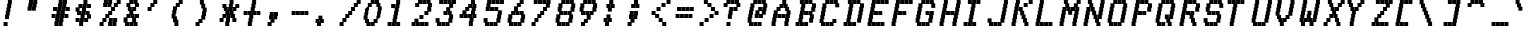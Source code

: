 SplineFontDB: 3.0
FontName: mnicmpSquare-Italic
FullName: mnicmp Square Italic
FamilyName: mnicmp Square
Weight: Regular
Copyright: Copyright (c) 2017, Stewart C. Russell - @scruss
UComments: "2017-2-4: Created with FontForge (http://fontforge.org)"
Version: 001.000
ItalicAngle: -12.08
UnderlinePosition: -100
UnderlineWidth: 50
Ascent: 800
Descent: 200
InvalidEm: 0
LayerCount: 2
Layer: 0 0 "Back" 1
Layer: 1 0 "Fore" 0
XUID: [1021 159 1921323641 13230482]
StyleMap: 0x0001
FSType: 0
OS2Version: 0
OS2_WeightWidthSlopeOnly: 0
OS2_UseTypoMetrics: 1
CreationTime: 1486248973
ModificationTime: 1486416249
PfmFamily: 49
TTFWeight: 400
TTFWidth: 5
LineGap: 90
VLineGap: 0
OS2TypoAscent: 0
OS2TypoAOffset: 1
OS2TypoDescent: 0
OS2TypoDOffset: 1
OS2TypoLinegap: 90
OS2WinAscent: 0
OS2WinAOffset: 1
OS2WinDescent: 0
OS2WinDOffset: 1
HheadAscent: 0
HheadAOffset: 1
HheadDescent: 0
HheadDOffset: 1
OS2Vendor: 'PfEd'
MarkAttachClasses: 1
DEI: 91125
LangName: 1033 "" "" "" "" "" "" "" "" "" "" "" "" "" "Copyright (c) 2017, Stewart C. Russell,,, (<URL|email>),+AAoA-with Reserved Font Name mnicmp.+AAoACgAA-This Font Software is licensed under the SIL Open Font License, Version 1.1.+AAoA-This license is copied below, and is also available with a FAQ at:+AAoA-http://scripts.sil.org/OFL+AAoACgAK------------------------------------------------------------+AAoA-SIL OPEN FONT LICENSE Version 1.1 - 26 February 2007+AAoA------------------------------------------------------------+AAoACgAA-PREAMBLE+AAoA-The goals of the Open Font License (OFL) are to stimulate worldwide+AAoA-development of collaborative font projects, to support the font creation+AAoA-efforts of academic and linguistic communities, and to provide a free and+AAoA-open framework in which fonts may be shared and improved in partnership+AAoA-with others.+AAoACgAA-The OFL allows the licensed fonts to be used, studied, modified and+AAoA-redistributed freely as long as they are not sold by themselves. The+AAoA-fonts, including any derivative works, can be bundled, embedded, +AAoA-redistributed and/or sold with any software provided that any reserved+AAoA-names are not used by derivative works. The fonts and derivatives,+AAoA-however, cannot be released under any other type of license. The+AAoA-requirement for fonts to remain under this license does not apply+AAoA-to any document created using the fonts or their derivatives.+AAoACgAA-DEFINITIONS+AAoAIgAA-Font Software+ACIA refers to the set of files released by the Copyright+AAoA-Holder(s) under this license and clearly marked as such. This may+AAoA-include source files, build scripts and documentation.+AAoACgAi-Reserved Font Name+ACIA refers to any names specified as such after the+AAoA-copyright statement(s).+AAoACgAi-Original Version+ACIA refers to the collection of Font Software components as+AAoA-distributed by the Copyright Holder(s).+AAoACgAi-Modified Version+ACIA refers to any derivative made by adding to, deleting,+AAoA-or substituting -- in part or in whole -- any of the components of the+AAoA-Original Version, by changing formats or by porting the Font Software to a+AAoA-new environment.+AAoACgAi-Author+ACIA refers to any designer, engineer, programmer, technical+AAoA-writer or other person who contributed to the Font Software.+AAoACgAA-PERMISSION & CONDITIONS+AAoA-Permission is hereby granted, free of charge, to any person obtaining+AAoA-a copy of the Font Software, to use, study, copy, merge, embed, modify,+AAoA-redistribute, and sell modified and unmodified copies of the Font+AAoA-Software, subject to the following conditions:+AAoACgAA-1) Neither the Font Software nor any of its individual components,+AAoA-in Original or Modified Versions, may be sold by itself.+AAoACgAA-2) Original or Modified Versions of the Font Software may be bundled,+AAoA-redistributed and/or sold with any software, provided that each copy+AAoA-contains the above copyright notice and this license. These can be+AAoA-included either as stand-alone text files, human-readable headers or+AAoA-in the appropriate machine-readable metadata fields within text or+AAoA-binary files as long as those fields can be easily viewed by the user.+AAoACgAA-3) No Modified Version of the Font Software may use the Reserved Font+AAoA-Name(s) unless explicit written permission is granted by the corresponding+AAoA-Copyright Holder. This restriction only applies to the primary font name as+AAoA-presented to the users.+AAoACgAA-4) The name(s) of the Copyright Holder(s) or the Author(s) of the Font+AAoA-Software shall not be used to promote, endorse or advertise any+AAoA-Modified Version, except to acknowledge the contribution(s) of the+AAoA-Copyright Holder(s) and the Author(s) or with their explicit written+AAoA-permission.+AAoACgAA-5) The Font Software, modified or unmodified, in part or in whole,+AAoA-must be distributed entirely under this license, and must not be+AAoA-distributed under any other license. The requirement for fonts to+AAoA-remain under this license does not apply to any document created+AAoA-using the Font Software.+AAoACgAA-TERMINATION+AAoA-This license becomes null and void if any of the above conditions are+AAoA-not met.+AAoACgAA-DISCLAIMER+AAoA-THE FONT SOFTWARE IS PROVIDED +ACIA-AS IS+ACIA, WITHOUT WARRANTY OF ANY KIND,+AAoA-EXPRESS OR IMPLIED, INCLUDING BUT NOT LIMITED TO ANY WARRANTIES OF+AAoA-MERCHANTABILITY, FITNESS FOR A PARTICULAR PURPOSE AND NONINFRINGEMENT+AAoA-OF COPYRIGHT, PATENT, TRADEMARK, OR OTHER RIGHT. IN NO EVENT SHALL THE+AAoA-COPYRIGHT HOLDER BE LIABLE FOR ANY CLAIM, DAMAGES OR OTHER LIABILITY,+AAoA-INCLUDING ANY GENERAL, SPECIAL, INDIRECT, INCIDENTAL, OR CONSEQUENTIAL+AAoA-DAMAGES, WHETHER IN AN ACTION OF CONTRACT, TORT OR OTHERWISE, ARISING+AAoA-FROM, OUT OF THE USE OR INABILITY TO USE THE FONT SOFTWARE OR FROM+AAoA-OTHER DEALINGS IN THE FONT SOFTWARE." "http://scripts.sil.org/OFL" "" "mnicmp Square" "Italic"
DesignSize: 120
Encoding: UnicodeFull
Compacted: 1
UnicodeInterp: none
NameList: AGL For New Fonts
DisplaySize: -48
AntiAlias: 1
FitToEm: 1
WinInfo: 0 21 10
BeginPrivate: 0
EndPrivate
BeginChars: 1114112 150

StartChar: glyph0
Encoding: 8593 8593 0
Width: 600
VWidth: 0
UnlinkRmOvrlpSave: 1
Flags: W
HStem: 200 21G<179 279> 200 21G<179 279> 533 100<90 161 475 510> 617 100<190 250 386 410> 780 20G<286 386>
VStem: 90 100<533 617> 161 100<633 717> 179 100<200 283> 197 100<300 367> 215 100<383 450> 233 100<467 533> 250 100<550 617> 268 100<633 700> 286 100<717 800> 375 100<633 700> 410 100<533 617>
LayerCount: 2
Back
Fore
SplineSet
510 633 m 1x2801
 510 533 l 1
 410 533 l 1x2801
 410 617 l 1x1801
 375 617 l 1
 375 700 l 1
 368 700 l 1
 368 617 l 1x180a
 350 617 l 1x1810
 350 533 l 1x2810
 333 533 l 1
 333 450 l 1x2820
 315 450 l 1
 315 367 l 1x2840
 297 367 l 1
 297 283 l 1x2880
 279 283 l 1
 279 200 l 1
 179 200 l 1
 179 300 l 1xa9
 197 300 l 1
 197 383 l 1xa880
 215 383 l 1
 215 467 l 1xa840
 233 467 l 1
 233 550 l 1xa820
 250 550 l 1
 250 617 l 1
 190 617 l 1x9c10
 190 533 l 1
 90 533 l 1
 90 633 l 1x2c10
 161 633 l 1x2a
 161 717 l 1
 261 717 l 1x1a
 261 633 l 1
 268 633 l 1x2a08
 268 717 l 1x1a08
 286 717 l 1
 286 800 l 1
 386 800 l 1
 386 717 l 1x1804
 475 717 l 1x1802
 475 633 l 1x2802
 510 633 l 1x2801
EndSplineSet
EndChar

StartChar: glyph1
Encoding: 8216 8216 1
Width: 600
VWidth: 0
UnlinkRmOvrlpSave: 1
Flags: W
HStem: 533 267<126 190>
VStem: 90 100<633 700> 108 100<717 800> 126 100<533 617>
LayerCount: 2
Back
Fore
SplineSet
226 633 m 1x90
 226 533 l 1
 126 533 l 1
 126 617 l 1x90
 90 617 l 1
 90 717 l 1xc0
 108 717 l 1
 108 800 l 1
 208 800 l 1
 208 700 l 1xa0
 190 700 l 1
 190 633 l 1xc0
 226 633 l 1x90
EndSplineSet
EndChar

StartChar: glyph2
Encoding: 8220 8220 2
Width: 600
VWidth: 0
UnlinkRmOvrlpSave: 1
Flags: W
HStem: 533 100<190 225 350 385> 780 20G<108 208 268 368>
VStem: 90 100<633 700> 108 100<717 800> 125 100<533 617> 250 100<633 700> 268 100<717 800> 285 100<533 617>
LayerCount: 2
Back
Fore
SplineSet
385 633 m 1xc1
 385 533 l 1
 285 533 l 1
 285 617 l 1xc1
 250 617 l 1
 250 717 l 1xc4
 268 717 l 1
 268 800 l 1
 368 800 l 1
 368 700 l 1xc2
 350 700 l 1
 350 633 l 1xc4
 385 633 l 1xc1
225 633 m 1xc8
 225 533 l 1
 125 533 l 1
 125 617 l 1xc8
 90 617 l 1
 90 717 l 1xe0
 108 717 l 1
 108 800 l 1
 208 800 l 1
 208 700 l 1xd0
 190 700 l 1
 190 633 l 1xe0
 225 633 l 1xc8
EndSplineSet
EndChar

StartChar: space
Encoding: 32 32 3
Width: 600
VWidth: 0
UnlinkRmOvrlpSave: 1
Flags: W
LayerCount: 2
Back
Fore
EndChar

StartChar: dollar
Encoding: 36 36 4
Width: 600
VWidth: 0
UnlinkRmOvrlpSave: 1
Flags: W
HStem: 200 21G<179 279> 200 21G<179 279> 283 100<90 179 315 375> 450 100<190 215 350 375> 617 100<190 250 386 475> 780 20G<286 386>
VStem: 90 100<300 383 550 617> 126 100<467 533> 161 100<633 717> 179 100<200 283> 197 100<300 367> 215 100<383 450> 233 100<467 533> 250 100<550 617> 268 100<633 700> 286 100<717 800> 304 100<283 367> 340 100<467 533> 375 100<383 450 617 700>
LayerCount: 2
Back
Fore
SplineSet
475 467 m 1xbc0020
 475 367 l 1xbc0020
 404 367 l 1
 404 283 l 1
 304 283 l 1
 304 367 l 1
 297 367 l 1
 297 283 l 1xbc2080
 279 283 l 1
 279 200 l 1
 179 200 l 1
 179 283 l 1xbc40
 90 283 l 1
 90 383 l 1
 190 383 l 1
 190 300 l 1
 197 300 l 1
 197 383 l 1xbe20
 215 383 l 1
 215 450 l 1xbc10
 126 450 l 1
 126 533 l 1xbd
 90 533 l 1
 90 633 l 1xbe
 161 633 l 1
 161 717 l 1
 261 717 l 1
 261 633 l 1
 268 633 l 1
 268 717 l 1xbc82
 286 717 l 1
 286 800 l 1
 386 800 l 1
 386 717 l 1xbc01
 475 717 l 1
 475 617 l 1
 375 617 l 1
 375 700 l 1
 368 700 l 1
 368 617 l 1xbc0220
 350 617 l 1
 350 550 l 1xbc04
 440 550 l 1
 440 467 l 1xbc0040
 475 467 l 1xbc0020
375 383 m 1
 375 450 l 1x3c1020
 340 450 l 1
 340 533 l 1
 333 533 l 1
 333 450 l 1x3c0840
 315 450 l 1
 315 383 l 1x3c10
 375 383 l 1
233 467 m 1x3d08
 233 550 l 1x3d08
 250 550 l 1
 250 617 l 1
 190 617 l 1
 190 550 l 1x3e04
 226 550 l 1
 226 467 l 1
 233 467 l 1x3d08
EndSplineSet
EndChar

StartChar: section
Encoding: 167 167 5
Width: 600
VWidth: 0
UnlinkRmOvrlpSave: 1
Flags: W
HStem: 200 100<90 190 197 268> 367 100<368 411> 450 100<197 233 474 511> 533 100<297 339> 700 100<439 510 517 617>
VStem: 90 100<200 300> 197 100<200 283 467 533> 233 100<383 450> 268 100<300 367 550 617> 339 100<383 450 633 700> 374 100<550 617> 411 100<467 533 717 800> 517 100<700 800>
LayerCount: 2
Back
Fore
SplineSet
190 300 m 1x8c08
 190 200 l 1
 90 200 l 1
 90 300 l 1
 190 300 l 1x8c08
511 550 m 1xac18
 511 450 l 1xac18
 439 450 l 1xac48
 439 367 l 1xcc48
 368 367 l 1
 368 283 l 1xcc88
 297 283 l 1
 297 200 l 1
 197 200 l 1
 197 300 l 1xce08
 268 300 l 1
 268 367 l 1xcc88
 233 367 l 1xcd08
 233 450 l 1xad08
 197 450 l 1
 197 550 l 1xae08
 268 550 l 1xac88
 268 633 l 1x9c88
 339 633 l 1
 339 717 l 1
 410 717 l 1
 410 800 l 1
 510 800 l 1
 510 700 l 1
 439 700 l 1
 439 633 l 1x9c48
 474 633 l 1x9c28
 474 550 l 1xac28
 511 550 l 1xac18
617 800 m 1
 617 700 l 1
 517 700 l 1
 517 800 l 1
 617 800 l 1
339 383 m 1xdd48
 339 467 l 1xdd48
 411 467 l 1
 411 533 l 1xdc18
 374 533 l 1
 374 617 l 1
 368 617 l 1
 368 533 l 1xdca8
 297 533 l 1
 297 467 l 1xde08
 333 467 l 1
 333 383 l 1
 339 383 l 1xdd48
EndSplineSet
EndChar

StartChar: parenleft
Encoding: 40 40 6
Width: 600
VWidth: 0
UnlinkRmOvrlpSave: 1
Flags: W
HStem: 200 21G<160 260> 200 21G<160 260> 617 100<225 267> 700 100<296 367>
VStem: 90 100<383 450> 108 100<467 533> 125 100<300 367 550 617> 160 100<200 283> 196 100<633 700> 267 100<717 800>
LayerCount: 2
Back
Fore
SplineSet
260 300 m 1x21
 260 200 l 1
 160 200 l 1
 160 283 l 1xa1
 125 283 l 1
 125 367 l 1xa2
 90 367 l 1
 90 467 l 1xa8
 108 467 l 1
 108 550 l 1xa4
 125 550 l 1
 125 633 l 1xa2
 196 633 l 1
 196 717 l 1xa080
 267 717 l 1xa040
 267 800 l 1
 367 800 l 1
 367 700 l 1x1040
 296 700 l 1x1080
 296 617 l 1x2080
 225 617 l 1
 225 533 l 1x22
 208 533 l 1
 208 450 l 1x24
 190 450 l 1
 190 383 l 1x28
 225 383 l 1
 225 300 l 1x22
 260 300 l 1x21
EndSplineSet
EndChar

StartChar: comma
Encoding: 44 44 7
Width: 600
VWidth: 0
UnlinkRmOvrlpSave: 1
Flags: W
HStem: 200 100<90 161>
VStem: 90 100<200 283> 126 100<383 450> 144 100<467 550> 161 100<300 367> 232 100<383 450> 250 100<467 550>
LayerCount: 2
Back
Fore
SplineSet
350 550 m 1x92
 350 450 l 1x92
 332 450 l 1
 332 367 l 1x84
 261 367 l 1
 261 283 l 1x88
 190 283 l 1
 190 200 l 1
 90 200 l 1
 90 300 l 1xc0
 161 300 l 1
 161 367 l 1x88
 126 367 l 1
 126 467 l 1xa0
 144 467 l 1
 144 550 l 1
 244 550 l 1
 244 467 l 1
 250 467 l 1
 250 550 l 1
 350 550 l 1x92
232 383 m 1xa4
 232 450 l 1
 226 450 l 1
 226 383 l 1
 232 383 l 1xa4
EndSplineSet
EndChar

StartChar: zero
Encoding: 48 48 8
Width: 600
VWidth: 0
UnlinkRmOvrlpSave: 1
Flags: W
HStem: 200 100<225 261 267 339> 283 100<367 410> 617 100<225 268> 700 100<296 368 374 410>
VStem: 90 100<383 450> 108 100<467 533> 125 100<300 367 550 617> 161 100<200 283> 196 100<633 700> 267 100<200 283 717 800> 339 100<300 367> 374 100<717 800> 410 100<383 450 633 700> 428 100<467 533> 445 100<550 617>
LayerCount: 2
Back
Fore
SplineSet
261 300 m 1x81
 261 200 l 1
 161 200 l 1x81
 161 283 l 1x41
 125 283 l 1
 125 367 l 1x42
 90 367 l 1
 90 467 l 1x48
 108 467 l 1
 108 550 l 1x44
 125 550 l 1
 125 633 l 1x42
 196 633 l 1
 196 717 l 1
 268 717 l 1x6080
 268 800 l 1
 368 800 l 1
 368 700 l 1
 296 700 l 1x1080
 296 617 l 1x2080
 225 617 l 1
 225 533 l 1x22
 208 533 l 1
 208 450 l 1x24
 190 450 l 1
 190 383 l 1x68
 225 383 l 1x62
 225 300 l 1x82
 261 300 l 1x81
545 633 m 1x2002
 545 533 l 1x2002
 528 533 l 1
 528 450 l 1x2004
 510 450 l 1
 510 367 l 1x2008
 439 367 l 1
 439 283 l 1x6020
 367 283 l 1x6040
 367 200 l 1
 267 200 l 1
 267 300 l 1x8040
 339 300 l 1x8020
 339 383 l 1x4020
 410 383 l 1
 410 467 l 1x4008
 428 467 l 1
 428 550 l 1x4004
 445 550 l 1
 445 617 l 1x6002
 410 617 l 1x6008
 410 700 l 1x1008
 374 700 l 1
 374 800 l 1
 474 800 l 1x1010
 474 717 l 1x2010
 510 717 l 1
 510 633 l 1x2008
 545 633 l 1x2002
EndSplineSet
EndChar

StartChar: glyph9
Encoding: 9785 9785 9
Width: 600
VWidth: 0
UnlinkRmOvrlpSave: 1
Flags: W
HStem: 283 100<90 161 475 510> 367 100<190 261 268 368 375 410> 617 100<214 314 428 528>
VStem: 90 100<283 367> 161 100<383 467> 214 100<617 717> 268 100<367 467> 375 100<383 467> 410 100<283 367> 428 100<617 717>
LayerCount: 2
Back
Fore
SplineSet
510 383 m 1xa080
 510 283 l 1
 410 283 l 1xa080
 410 367 l 1x6080
 375 367 l 1
 375 467 l 1
 475 467 l 1x61
 475 383 l 1xa1
 510 383 l 1xa080
368 467 m 1x62
 368 367 l 1
 268 367 l 1
 268 467 l 1
 368 467 l 1x62
261 467 m 1x68
 261 367 l 1x68
 190 367 l 1x70
 190 283 l 1
 90 283 l 1
 90 383 l 1xb0
 161 383 l 1xa8
 161 467 l 1
 261 467 l 1x68
528 717 m 1x2040
 528 617 l 1
 428 617 l 1
 428 717 l 1
 528 717 l 1x2040
314 717 m 1x24
 314 617 l 1
 214 617 l 1
 214 717 l 1
 314 717 l 1x24
EndSplineSet
EndChar

StartChar: four
Encoding: 52 52 10
Width: 600
VWidth: 0
UnlinkRmOvrlpSave: 1
Flags: W
HStem: 200 21G<321 421> 200 21G<321 421> 367 100<90 161 261 297 303 339 475 510> 533 100<261 303> 617 100<332 374 492 510> 780 20G<374 474>
VStem: 90 100<367 450> 161 100<467 533> 197 100<367 450> 232 100<550 617> 303 100<383 450 633 700> 321 100<200 283> 339 100<300 367> 375 100<467 533 717 800> 392 100<550 617> 410 100<383 450 633 700>
LayerCount: 2
Back
Fore
SplineSet
510 467 m 1x3401
 510 367 l 1x3401
 439 367 l 1
 439 283 l 1x3408
 421 283 l 1
 421 200 l 1
 321 200 l 1
 321 300 l 1xb410
 339 300 l 1
 339 367 l 1xb408
 303 367 l 1
 303 467 l 1xb420
 375 467 l 1
 375 550 l 1xb404
 392 550 l 1
 392 617 l 1
 332 617 l 1xac42
 332 533 l 1x3442
 261 533 l 1
 261 467 l 1x35
 297 467 l 1
 297 367 l 1
 197 367 l 1
 197 450 l 1
 190 450 l 1
 190 367 l 1
 90 367 l 1
 90 467 l 1x3680
 161 467 l 1
 161 550 l 1x35
 232 550 l 1
 232 633 l 1x3440
 303 633 l 1x3420
 303 717 l 1
 374 717 l 1
 374 800 l 1
 474 800 l 1
 474 717 l 1
 510 717 l 1
 510 617 l 1x2c21
 492 617 l 1x2c02
 492 533 l 1x3402
 475 533 l 1
 475 467 l 1x3404
 510 467 l 1x3401
410 383 m 1
 410 450 l 1
 403 450 l 1
 403 383 l 1x2421
 410 383 l 1
410 633 m 1x3421
 410 700 l 1
 403 700 l 1
 403 633 l 1
 410 633 l 1x3421
EndSplineSet
EndChar

StartChar: periodcentered
Encoding: 183 183 11
Width: 600
VWidth: 0
UnlinkRmOvrlpSave: 1
Flags: W
HStem: 450 100<90 126 367 404> 613 20G<161 261 267 367>
VStem: 90 100<467 533> 126 100<367 450> 161 100<550 633> 197 100<467 533> 232 100<367 450> 267 100<550 633> 304 100<467 533>
LayerCount: 2
Back
Fore
SplineSet
404 550 m 1xc080
 404 450 l 1xc080
 332 450 l 1
 332 367 l 1
 232 367 l 1
 232 450 l 1
 226 450 l 1
 226 367 l 1
 126 367 l 1
 126 450 l 1xd2
 90 450 l 1
 90 550 l 1xe0
 161 550 l 1
 161 633 l 1
 261 633 l 1
 261 550 l 1
 267 550 l 1
 267 633 l 1
 367 633 l 1
 367 550 l 1xc9
 404 550 l 1xc080
304 467 m 1
 304 533 l 1
 297 533 l 1
 297 467 l 1xc480
 304 467 l 1
197 467 m 1
 197 533 l 1
 190 533 l 1
 190 467 l 1xe4
 197 467 l 1
EndSplineSet
EndChar

StartChar: eight
Encoding: 56 56 12
Width: 600
VWidth: 0
UnlinkRmOvrlpSave: 1
Flags: W
HStem: 200 100<190 225 232 332 339 410> 450 100<243 279 286 386 393 428> 700 100<261 332 339 439 446 481>
VStem: 90 100<300 367> 108 100<383 450> 125 100<200 283> 143 100<550 617> 161 100<633 700> 179 100<467 533> 232 100<200 300 717 800> 286 100<450 550> 339 100<200 283 700 800> 393 100<467 533> 410 100<300 367> 428 100<383 450> 446 100<717 800> 463 100<550 617> 481 100<633 700>
CounterMasks: 1 e0
LayerCount: 2
Back
Fore
SplineSet
332 300 m 1xe040
 332 200 l 1
 232 200 l 1
 232 300 l 1
 332 300 l 1xe040
225 300 m 1xe4
 225 200 l 1
 125 200 l 1
 125 283 l 1xe4
 90 283 l 1
 90 383 l 1xf0
 108 383 l 1
 108 467 l 1xe8
 179 467 l 1
 179 533 l 1xe080
 143 533 l 1
 143 633 l 1xe2
 161 633 l 1
 161 717 l 1xe1
 232 717 l 1
 232 800 l 1
 332 800 l 1
 332 700 l 1xe040
 261 700 l 1
 261 617 l 1xe1
 243 617 l 1
 243 550 l 1xe2
 279 550 l 1
 279 450 l 1xe080
 208 450 l 1
 208 367 l 1xe8
 190 367 l 1
 190 300 l 1xf0
 225 300 l 1xe4
528 467 m 1xe002
 528 367 l 1xe002
 510 367 l 1
 510 283 l 1xe004
 439 283 l 1
 439 200 l 1
 339 200 l 1
 339 300 l 1xe010
 410 300 l 1
 410 383 l 1xe004
 428 383 l 1
 428 450 l 1xe002
 393 450 l 1
 393 550 l 1xe008
 463 550 l 1
 463 633 l 1xe00080
 481 633 l 1
 481 700 l 1xe00040
 446 700 l 1
 446 800 l 1
 546 800 l 1
 546 717 l 1xe001
 581 717 l 1
 581 617 l 1xe00040
 563 617 l 1
 563 533 l 1xe00080
 493 533 l 1
 493 467 l 1xe008
 528 467 l 1xe002
386 550 m 1xe020
 386 450 l 1
 286 450 l 1
 286 550 l 1
 386 550 l 1xe020
439 800 m 1xe010
 439 700 l 1
 339 700 l 1
 339 800 l 1
 439 800 l 1xe010
EndSplineSet
EndChar

StartChar: less
Encoding: 60 60 13
Width: 600
VWidth: 0
UnlinkRmOvrlpSave: 1
Flags: W
HStem: 200 100<367 456> 283 100<279 356> 367 100<190 267> 450 100<90 179> 533 100<214 314> 617 100<338 438> 700 100<463 563>
VStem: 90 100<467 550> 179 100<383 450> 214 100<533 633> 267 100<300 367> 338 100<617 717> 356 100<200 283> 463 100<700 800>
LayerCount: 2
Back
Fore
SplineSet
456 300 m 1x800c
 456 200 l 1
 356 200 l 1x800c
 356 283 l 1x400c
 267 283 l 1x4024
 267 367 l 1x2024
 179 367 l 1x2084
 179 450 l 1x1084
 90 450 l 1
 90 550 l 1
 190 550 l 1x1104
 190 467 l 1x2104
 279 467 l 1x2084
 279 383 l 1x4084
 367 383 l 1x4024
 367 300 l 1x8024
 456 300 l 1x800c
314 633 m 1x0844
 314 533 l 1
 214 533 l 1
 214 633 l 1
 314 633 l 1x0844
438 717 m 1x0414
 438 617 l 1
 338 617 l 1
 338 717 l 1
 438 717 l 1x0414
563 800 m 1x0204
 563 700 l 1
 463 700 l 1
 463 800 l 1
 563 800 l 1x0204
EndSplineSet
EndChar

StartChar: at
Encoding: 64 64 14
Width: 600
VWidth: 0
UnlinkRmOvrlpSave: 1
Flags: W
HStem: 200 100<190 225 232 332 339 439> 367 100<268 286 386 446> 533 100<386 446> 700 100<261 332 339 439 446 481>
VStem: 90 100<300 367> 108 100<383 450> 125 100<200 283 467 533> 143 100<550 617> 161 100<633 700> 232 100<200 300 717 800> 268 100<367 450> 286 100<467 533> 339 100<200 300 700 800> 446 100<467 533 717 800> 463 100<550 617> 481 100<633 700>
LayerCount: 2
Back
Fore
SplineSet
439 300 m 1xf008
 439 200 l 1
 339 200 l 1
 339 300 l 1
 439 300 l 1xf008
332 300 m 1xf040
 332 200 l 1
 232 200 l 1
 232 300 l 1
 332 300 l 1xf040
225 300 m 1xf2
 225 200 l 1
 125 200 l 1
 125 283 l 1xf2
 90 283 l 1
 90 383 l 1xf8
 108 383 l 1
 108 467 l 1xf4
 126 467 l 1
 126 550 l 1
 143 550 l 1
 143 633 l 1xf1
 161 633 l 1
 161 717 l 1xf080
 232 717 l 1
 232 800 l 1
 332 800 l 1
 332 700 l 1xf040
 261 700 l 1
 261 617 l 1xf080
 243 617 l 1
 243 533 l 1xf1
 226 533 l 1
 226 450 l 1
 208 450 l 1
 208 367 l 1xf4
 190 367 l 1
 190 300 l 1xf8
 225 300 l 1xf2
581 717 m 1xf001
 581 617 l 1xf001
 563 617 l 1
 563 533 l 1xf002
 546 533 l 1
 546 450 l 1
 475 450 l 1
 475 367 l 1
 375 367 l 1
 375 450 l 1
 368 450 l 1
 368 367 l 1
 268 367 l 1
 268 467 l 1xf024
 286 467 l 1
 286 550 l 1
 356 550 l 1
 356 633 l 1
 456 633 l 1
 456 550 l 1
 463 550 l 1
 463 633 l 1xf012
 481 633 l 1
 481 700 l 1xf001
 446 700 l 1
 446 800 l 1
 546 800 l 1
 546 717 l 1xf004
 581 717 l 1xf001
439 800 m 1xf008
 439 700 l 1
 339 700 l 1
 339 800 l 1
 439 800 l 1xf008
446 467 m 1xf014
 446 533 l 1
 386 533 l 1
 386 467 l 1
 446 467 l 1xf014
EndSplineSet
EndChar

StartChar: D
Encoding: 68 68 15
Width: 600
VWidth: 0
UnlinkRmOvrlpSave: 1
Flags: W
HStem: 200 100<90 161 261 297 303 403> 700 100<197 232 332 404 410 499>
VStem: 90 100<200 283> 161 100<300 367> 179 100<383 450> 197 100<200 283 467 533 717 800> 214 100<550 617> 232 100<633 700> 303 100<200 300 717 800> 410 100<717 800> 428 100<283 367> 446 100<383 450> 464 100<467 533> 481 100<550 617> 499 100<633 700>
LayerCount: 2
Back
Fore
SplineSet
403 300 m 1xc080
 403 200 l 1
 303 200 l 1
 303 300 l 1
 403 300 l 1xc080
297 300 m 1xc4
 297 200 l 1
 197 200 l 1
 197 283 l 1
 190 283 l 1
 190 200 l 1
 90 200 l 1
 90 300 l 1xe4
 161 300 l 1
 161 383 l 1xd0
 179 383 l 1
 179 467 l 1xc8
 197 467 l 1
 197 550 l 1xc4
 214 550 l 1
 214 633 l 1xc2
 232 633 l 1
 232 700 l 1xc1
 197 700 l 1
 197 800 l 1
 297 800 l 1
 297 717 l 1xc4
 304 717 l 1
 304 800 l 1
 404 800 l 1
 404 700 l 1
 332 700 l 1
 332 617 l 1xc1
 314 617 l 1
 314 533 l 1xc2
 297 533 l 1
 297 450 l 1xc4
 279 450 l 1
 279 367 l 1xc8
 261 367 l 1
 261 300 l 1xd0
 297 300 l 1xc4
599 717 m 1xc002
 599 617 l 1xc002
 581 617 l 1
 581 533 l 1xc004
 564 533 l 1
 564 450 l 1xc008
 546 450 l 1
 546 367 l 1xc010
 528 367 l 1
 528 283 l 1
 428 283 l 1
 428 383 l 1xc020
 446 383 l 1
 446 467 l 1xc010
 464 467 l 1
 464 550 l 1xc008
 481 550 l 1
 481 633 l 1xc004
 499 633 l 1
 499 700 l 1xc002
 410 700 l 1
 410 800 l 1
 510 800 l 1
 510 717 l 1xc040
 599 717 l 1xc002
EndSplineSet
EndChar

StartChar: Ccedilla
Encoding: 199 199 16
Width: 600
VWidth: 0
UnlinkRmOvrlpSave: 1
Flags: W
HStem: 200 21G<214 314> 200 21G<214 314> 283 100<190 214 314 332 339 410> 367 100<90 108 439 510> 700 100<243 314 321 421 428 463>
VStem: 90 100<383 450> 108 100<467 533> 125 100<300 367 550 617> 143 100<633 700> 214 100<200 283 717 800> 232 100<300 383> 321 100<700 800> 339 100<283 367> 410 100<383 467> 428 100<717 800> 463 100<617 700>
LayerCount: 2
Back
Fore
SplineSet
332 383 m 1x2920
 332 283 l 1x2920
 314 283 l 1
 314 200 l 1
 214 200 l 1
 214 283 l 1xa840
 125 283 l 1xa9
 125 367 l 1x19
 90 367 l 1
 90 467 l 1x1c
 108 467 l 1
 108 550 l 1x1a
 125 550 l 1
 125 633 l 1x19
 143 633 l 1
 143 717 l 1x1880
 214 717 l 1
 214 800 l 1
 314 800 l 1
 314 700 l 1x1840
 243 700 l 1
 243 617 l 1x1880
 225 617 l 1
 225 533 l 1x19
 208 533 l 1
 208 450 l 1x1a
 190 450 l 1
 190 383 l 1x2c
 225 383 l 1
 225 300 l 1
 232 300 l 1
 232 383 l 1
 332 383 l 1x2920
510 467 m 1x1804
 510 367 l 1x1804
 439 367 l 1x1808
 439 283 l 1
 339 283 l 1
 339 383 l 1x2808
 410 383 l 1x2804
 410 467 l 1
 510 467 l 1x1804
563 717 m 1x0801
 563 617 l 1
 463 617 l 1
 463 700 l 1x0801
 428 700 l 1
 428 800 l 1
 528 800 l 1
 528 717 l 1x0802
 563 717 l 1x0801
421 800 m 1x0810
 421 700 l 1
 321 700 l 1
 321 800 l 1
 421 800 l 1x0810
EndSplineSet
EndChar

StartChar: H
Encoding: 72 72 17
Width: 600
VWidth: 0
UnlinkRmOvrlpSave: 1
Flags: W
HStem: 200 21G<90 190 410 510> 200 21G<90 190 410 510> 450 100<261 351 357 446> 780 20G<197 297 517 617>
VStem: 90 100<200 283> 108 100<300 367> 126 100<383 450> 144 100<467 533> 161 100<550 617> 179 100<633 700> 197 100<717 800> 251 100<450 533> 357 100<467 550> 410 100<200 283> 428 100<300 367> 446 100<383 450> 464 100<467 533> 481 100<550 617> 499 100<633 700> 517 100<717 800>
LayerCount: 2
Back
Fore
SplineSet
351 550 m 1xb010
 351 450 l 1
 251 450 l 1
 251 533 l 1
 244 533 l 1
 244 450 l 1xb110
 226 450 l 1
 226 367 l 1xb2
 208 367 l 1
 208 283 l 1xb4
 190 283 l 1
 190 200 l 1
 90 200 l 1
 90 300 l 1xb8
 108 300 l 1
 108 383 l 1xb4
 126 383 l 1
 126 467 l 1xb2
 144 467 l 1
 144 550 l 1xb1
 161 550 l 1
 161 633 l 1xb080
 179 633 l 1
 179 717 l 1xb040
 197 717 l 1
 197 800 l 1
 297 800 l 1
 297 700 l 1xb020
 279 700 l 1
 279 617 l 1xb040
 261 617 l 1
 261 550 l 1xb080
 351 550 l 1xb010
617 800 m 1xb00010
 617 700 l 1xb00010
 599 700 l 1
 599 617 l 1xb00020
 581 617 l 1
 581 533 l 1xb00040
 564 533 l 1
 564 450 l 1xb00080
 546 450 l 1
 546 367 l 1xb001
 528 367 l 1
 528 283 l 1xb002
 510 283 l 1
 510 200 l 1
 410 200 l 1
 410 300 l 1xb004
 428 300 l 1
 428 383 l 1xb002
 446 383 l 1
 446 450 l 1xb001
 357 450 l 1
 357 550 l 1
 457 550 l 1
 457 467 l 1
 464 467 l 1
 464 550 l 1xb00880
 481 550 l 1
 481 633 l 1xb00040
 499 633 l 1
 499 717 l 1xb00020
 517 717 l 1
 517 800 l 1
 617 800 l 1xb00010
EndSplineSet
EndChar

StartChar: Edieresis
Encoding: 203 203 18
Width: 600
VWidth: 0
UnlinkRmOvrlpSave: 1
Flags: W
HStem: 200 100<90 108 208 297 303 403 410 510> 367 100<244 333 339 439> 533 100<244 261 268 368 374 474 481 581> 700 100<250 350 464 564>
VStem: 90 100<200 283> 108 100<300 367> 126 100<383 450> 144 100<467 533> 161 100<550 633> 197 100<200 283> 233 100<367 450> 250 100<700 800> 268 100<533 633> 303 100<200 300> 339 100<367 467> 374 100<533 633> 410 100<200 300> 464 100<700 800> 481 100<533 633>
LayerCount: 2
Back
Fore
SplineSet
510 300 m 1xf00080
 510 200 l 1
 410 200 l 1
 410 300 l 1
 510 300 l 1xf00080
403 300 m 1xf004
 403 200 l 1
 303 200 l 1
 303 300 l 1
 403 300 l 1xf004
297 300 m 1xf040
 297 200 l 1
 197 200 l 1
 197 283 l 1
 190 283 l 1
 190 200 l 1
 90 200 l 1
 90 300 l 1xf840
 108 300 l 1
 108 383 l 1xf4
 126 383 l 1
 126 467 l 1xf2
 144 467 l 1
 144 550 l 1xf1
 161 550 l 1
 161 633 l 1
 261 633 l 1
 261 533 l 1xf080
 244 533 l 1
 244 467 l 1xf1
 333 467 l 1
 333 367 l 1
 233 367 l 1
 233 450 l 1
 226 450 l 1
 226 367 l 1xf220
 208 367 l 1
 208 300 l 1xf4
 297 300 l 1xf040
439 467 m 1xf002
 439 367 l 1
 339 367 l 1
 339 467 l 1
 439 467 l 1xf002
581 633 m 1xf00020
 581 533 l 1
 481 533 l 1
 481 633 l 1
 581 633 l 1xf00020
474 633 m 1xf001
 474 533 l 1
 374 533 l 1
 374 633 l 1
 474 633 l 1xf001
368 633 m 1xf008
 368 533 l 1
 268 533 l 1
 268 633 l 1
 368 633 l 1xf008
564 800 m 1xf00040
 564 700 l 1
 464 700 l 1
 464 800 l 1
 564 800 l 1xf00040
350 800 m 1xf010
 350 700 l 1
 250 700 l 1
 250 800 l 1
 350 800 l 1xf010
EndSplineSet
EndChar

StartChar: L
Encoding: 76 76 19
Width: 600
VWidth: 0
UnlinkRmOvrlpSave: 1
Flags: W
HStem: 200 100<90 108 208 297 303 403 410 510> 780 20G<197 297>
VStem: 90 100<200 283> 108 100<300 367> 126 100<383 450> 144 100<467 533> 161 100<550 617> 179 100<633 700> 197 100<200 283 717 800> 303 100<200 300> 410 100<200 300>
LayerCount: 2
Back
Fore
SplineSet
510 300 m 1xc060
 510 200 l 1
 410 200 l 1
 410 300 l 1
 510 300 l 1xc060
403 300 m 1
 403 200 l 1
 303 200 l 1
 303 300 l 1
 403 300 l 1
297 300 m 1xc0e0
 297 200 l 1
 197 200 l 1
 197 283 l 1
 190 283 l 1
 190 200 l 1
 90 200 l 1
 90 300 l 1xe0e0
 108 300 l 1
 108 383 l 1xd060
 126 383 l 1
 126 467 l 1xc860
 144 467 l 1
 144 550 l 1xc460
 161 550 l 1
 161 633 l 1xc260
 179 633 l 1
 179 717 l 1xc160
 197 717 l 1
 197 800 l 1
 297 800 l 1
 297 700 l 1xc0e0
 279 700 l 1
 279 617 l 1xc160
 261 617 l 1
 261 533 l 1xc260
 244 533 l 1
 244 450 l 1xc460
 226 450 l 1
 226 367 l 1xc860
 208 367 l 1
 208 300 l 1xd060
 297 300 l 1xc0e0
EndSplineSet
EndChar

StartChar: P
Encoding: 80 80 20
Width: 600
VWidth: 0
UnlinkRmOvrlpSave: 1
Flags: W
HStem: 200 21G<90 190> 200 21G<90 190> 450 100<261 351 357 457> 700 100<279 297 304 404 410 499>
VStem: 90 100<200 283> 108 100<300 367> 126 100<383 450> 144 100<467 533> 161 100<550 617> 179 100<633 700> 197 100<717 800> 251 100<450 533> 304 100<700 800> 357 100<450 550> 410 100<717 800> 481 100<533 617> 499 100<633 700>
LayerCount: 2
Back
Fore
SplineSet
457 550 m 1x3004
 457 450 l 1
 357 450 l 1
 357 550 l 1
 457 550 l 1x3004
351 550 m 1xb010
 351 450 l 1
 251 450 l 1
 251 533 l 1
 244 533 l 1
 244 450 l 1xb110
 226 450 l 1
 226 367 l 1xb2
 208 367 l 1
 208 283 l 1xb4
 190 283 l 1
 190 200 l 1
 90 200 l 1
 90 300 l 1xb8
 108 300 l 1
 108 383 l 1xb4
 126 383 l 1
 126 467 l 1xb2
 144 467 l 1
 144 550 l 1xb1
 161 550 l 1
 161 633 l 1xb080
 179 633 l 1
 179 717 l 1xb040
 197 717 l 1
 197 800 l 1
 297 800 l 1
 297 700 l 1xb020
 279 700 l 1
 279 617 l 1xb040
 261 617 l 1
 261 550 l 1xb080
 351 550 l 1xb010
599 717 m 1x300080
 599 617 l 1x300080
 581 617 l 1
 581 533 l 1
 481 533 l 1
 481 633 l 1x3001
 499 633 l 1
 499 700 l 1x300080
 410 700 l 1
 410 800 l 1
 510 800 l 1
 510 717 l 1x3002
 599 717 l 1x300080
404 800 m 1x3008
 404 700 l 1
 304 700 l 1
 304 800 l 1
 404 800 l 1x3008
EndSplineSet
EndChar

StartChar: T
Encoding: 84 84 21
Width: 600
VWidth: 0
UnlinkRmOvrlpSave: 1
Flags: W
HStem: 200 21G<143 243> 200 21G<143 243> 700 100<90 190 197 232 332 403 410 510>
VStem: 90 100<700 800> 143 100<200 283> 161 100<300 367> 179 100<383 450> 197 100<467 533 717 800> 214 100<550 617> 232 100<633 700> 303 100<717 800> 410 100<700 800>
LayerCount: 2
Back
Fore
SplineSet
510 800 m 1x2010
 510 700 l 1
 410 700 l 1
 410 800 l 1
 510 800 l 1x2010
403 800 m 1xa130
 403 700 l 1xa130
 332 700 l 1
 332 617 l 1xa050
 314 617 l 1
 314 533 l 1xa090
 297 533 l 1
 297 450 l 1xa110
 279 450 l 1
 279 367 l 1xa210
 261 367 l 1
 261 283 l 1xa410
 243 283 l 1
 243 200 l 1
 143 200 l 1
 143 300 l 1xa810
 161 300 l 1
 161 383 l 1xa410
 179 383 l 1
 179 467 l 1xa210
 197 467 l 1
 197 550 l 1xa110
 214 550 l 1
 214 633 l 1xa090
 232 633 l 1
 232 700 l 1xa050
 197 700 l 1
 197 800 l 1
 297 800 l 1
 297 717 l 1
 303 717 l 1
 303 800 l 1
 403 800 l 1xa130
190 800 m 1x3010
 190 700 l 1
 90 700 l 1
 90 800 l 1
 190 800 l 1x3010
EndSplineSet
EndChar

StartChar: multiply
Encoding: 215 215 22
Width: 600
VWidth: 0
UnlinkRmOvrlpSave: 1
Flags: W
HStem: 283 100<90 162 368 404> 367 100<190 233> 533 100<333 375> 617 100<161 197 403 475>
VStem: 90 100<283 367> 161 100<383 450 633 717> 197 100<550 617> 268 100<383 450> 304 100<283 367 550 617> 375 100<633 717>
LayerCount: 2
Back
Fore
SplineSet
404 383 m 1x8080
 404 283 l 1
 304 283 l 1x8080
 304 367 l 1x4080
 268 367 l 1
 268 450 l 1
 262 450 l 1
 262 367 l 1
 190 367 l 1x49
 190 283 l 1
 90 283 l 1
 90 383 l 1
 162 383 l 1x89
 162 467 l 1
 233 467 l 1
 233 533 l 1
 197 533 l 1x6a
 197 617 l 1x1a
 161 617 l 1
 161 717 l 1
 261 717 l 1x14
 261 633 l 1x24
 297 633 l 1
 297 550 l 1
 303 550 l 1
 303 633 l 1
 375 633 l 1x2240
 375 717 l 1
 475 717 l 1
 475 617 l 1
 403 617 l 1x1240
 403 533 l 1
 333 533 l 1
 333 467 l 1
 368 467 l 1x6140
 368 383 l 1x8140
 404 383 l 1x8080
EndSplineSet
EndChar

StartChar: X
Encoding: 88 88 23
Width: 600
VWidth: 0
UnlinkRmOvrlpSave: 1
Flags: W
HStem: 200 100<90 161 475 510> 283 100<190 233> 367 100<261 304> 533 100<404 446> 617 100<474 517> 700 100<197 232 546 617>
VStem: 90 100<200 283> 161 100<300 367> 197 100<717 800> 233 100<383 450 633 700> 268 100<550 617> 339 100<383 450> 375 100<300 367 550 617> 410 100<200 283> 446 100<633 700> 517 100<717 800>
LayerCount: 2
Back
Fore
SplineSet
510 300 m 1x8004
 510 200 l 1
 410 200 l 1x8004
 410 283 l 1x4004
 375 283 l 1x4008
 375 367 l 1x2008
 339 367 l 1
 339 450 l 1
 333 450 l 1
 333 367 l 1x2050
 261 367 l 1x21
 261 283 l 1x41
 190 283 l 1x42
 190 200 l 1
 90 200 l 1
 90 300 l 1x82
 161 300 l 1x81
 161 383 l 1x41
 233 383 l 1x4040
 233 467 l 1x2040
 304 467 l 1
 304 533 l 1
 268 533 l 1x3020
 268 617 l 1
 232 617 l 1x0820
 232 700 l 1
 197 700 l 1
 197 800 l 1
 297 800 l 1x0480
 297 717 l 1
 332 717 l 1x0880
 332 633 l 1
 368 633 l 1
 368 550 l 1
 374 550 l 1
 374 633 l 1
 446 633 l 1x1022
 446 717 l 1x0822
 517 717 l 1x0801
 517 800 l 1
 617 800 l 1
 617 700 l 1x0401
 546 700 l 1x0402
 546 617 l 1
 474 617 l 1x0802
 474 533 l 1
 404 533 l 1
 404 467 l 1
 439 467 l 1x3012
 439 383 l 1x4012
 475 383 l 1x4008
 475 300 l 1x8008
 510 300 l 1x8004
EndSplineSet
EndChar

StartChar: backslash
Encoding: 92 92 24
Width: 600
VWidth: 0
UnlinkRmOvrlpSave: 1
Flags: W
HStem: 200 21G<303 403> 200 21G<303 403> 780 20G<90 190>
VStem: 90 100<717 800> 125 100<633 700> 161 100<550 617> 197 100<467 533> 232 100<383 450> 268 100<300 367> 303 100<200 283>
LayerCount: 2
Back
Fore
SplineSet
403 300 m 1xa040
 403 200 l 1
 303 200 l 1
 303 283 l 1xa040
 268 283 l 1
 268 367 l 1xa080
 232 367 l 1
 232 450 l 1xa1
 197 450 l 1
 197 533 l 1xa2
 161 533 l 1
 161 617 l 1xa4
 125 617 l 1
 125 700 l 1xa8
 90 700 l 1
 90 800 l 1
 190 800 l 1
 190 717 l 1xb0
 225 717 l 1
 225 633 l 1xa8
 261 633 l 1
 261 550 l 1xa4
 297 550 l 1
 297 467 l 1xa2
 332 467 l 1
 332 383 l 1xa1
 368 383 l 1
 368 300 l 1xa080
 403 300 l 1xa040
EndSplineSet
EndChar

StartChar: germandbls
Encoding: 223 223 25
Width: 600
VWidth: 0
UnlinkRmOvrlpSave: 1
Flags: W
HStem: 200 100<90 108 250 350 357 428> 450 100<261 321 421 446> 700 100<279 350 357 392>
VStem: 90 100<200 283> 108 100<300 367> 126 100<383 450> 144 100<467 533> 161 100<550 617> 179 100<633 700> 250 100<200 300 450 533 717 800> 321 100<550 617> 357 100<200 283 467 533 717 800> 392 100<633 700> 428 100<300 367> 446 100<383 450>
CounterMasks: 1 e0
LayerCount: 2
Back
Fore
SplineSet
350 300 m 1xe040
 350 200 l 1
 250 200 l 1
 250 300 l 1
 350 300 l 1xe040
546 467 m 1xe002
 546 367 l 1xe002
 528 367 l 1
 528 283 l 1xe004
 457 283 l 1
 457 200 l 1
 357 200 l 1
 357 300 l 1xe010
 428 300 l 1
 428 383 l 1xe004
 446 383 l 1
 446 450 l 1xe002
 357 450 l 1
 357 533 l 1
 351 533 l 1
 351 450 l 1
 251 450 l 1
 251 533 l 1
 244 533 l 1
 244 450 l 1xe210
 226 450 l 1
 226 367 l 1xe4
 208 367 l 1
 208 283 l 1xe8
 190 283 l 1
 190 200 l 1
 90 200 l 1
 90 300 l 1xf0
 108 300 l 1
 108 383 l 1xe8
 126 383 l 1
 126 467 l 1xe4
 144 467 l 1
 144 550 l 1xe2
 161 550 l 1
 161 633 l 1xe1
 179 633 l 1
 179 717 l 1xe080
 250 717 l 1
 250 800 l 1
 350 800 l 1
 350 700 l 1xe040
 279 700 l 1
 279 617 l 1xe080
 261 617 l 1
 261 550 l 1
 321 550 l 1
 321 633 l 1xe120
 392 633 l 1
 392 700 l 1xe008
 357 700 l 1
 357 800 l 1
 457 800 l 1
 457 717 l 1xe010
 492 717 l 1
 492 617 l 1xe008
 421 617 l 1
 421 550 l 1xe020
 457 550 l 1
 457 467 l 1xe010
 546 467 l 1xe002
EndSplineSet
EndChar

StartChar: grave
Encoding: 96 96 26
Width: 600
VWidth: 0
UnlinkRmOvrlpSave: 1
Flags: W
HStem: 533 267<160 190>
VStem: 90 100<717 800> 125 100<633 700> 160 100<533 617>
LayerCount: 2
Back
Fore
SplineSet
260 633 m 1x90
 260 533 l 1
 160 533 l 1
 160 617 l 1x90
 125 617 l 1
 125 700 l 1xa0
 90 700 l 1
 90 800 l 1
 190 800 l 1
 190 717 l 1xc0
 225 717 l 1
 225 633 l 1xa0
 260 633 l 1x90
EndSplineSet
EndChar

StartChar: d
Encoding: 100 100 27
Width: 600
VWidth: 0
UnlinkRmOvrlpSave: 1
Flags: W
HStem: 200 100<190 279 285 385 392 410> 533 100<226 296 303 403 410 446> 780 20G<499 599>
VStem: 90 100<300 367> 108 100<383 450> 126 100<467 533> 179 100<200 283> 196 100<550 633> 285 100<200 300> 303 100<533 633> 392 100<200 283> 410 100<300 367 550 617> 428 100<383 450> 446 100<467 533> 481 100<633 700> 499 100<717 800>
LayerCount: 2
Back
Fore
SplineSet
385 300 m 1xe080
 385 200 l 1
 285 200 l 1
 285 300 l 1
 385 300 l 1xe080
279 300 m 1xe2
 279 200 l 1
 179 200 l 1
 179 283 l 1xe2
 90 283 l 1
 90 383 l 1xf0
 108 383 l 1
 108 467 l 1xe8
 126 467 l 1
 126 550 l 1xe4
 196 550 l 1
 196 633 l 1
 296 633 l 1
 296 533 l 1xe1
 226 533 l 1
 226 450 l 1xe4
 208 450 l 1
 208 367 l 1xe8
 190 367 l 1
 190 300 l 1xf0
 279 300 l 1xe2
546 550 m 1xe004
 546 450 l 1xe004
 528 450 l 1
 528 367 l 1xe008
 510 367 l 1
 510 283 l 1xe010
 492 283 l 1
 492 200 l 1
 392 200 l 1
 392 300 l 1xe020
 410 300 l 1
 410 383 l 1xe010
 428 383 l 1
 428 467 l 1xe008
 446 467 l 1
 446 533 l 1xe004
 410 533 l 1
 410 633 l 1xe010
 481 633 l 1
 481 717 l 1xe002
 499 717 l 1
 499 800 l 1
 599 800 l 1
 599 700 l 1xe001
 581 700 l 1
 581 617 l 1xe002
 510 617 l 1
 510 550 l 1xe010
 546 550 l 1xe004
403 633 m 1xe040
 403 533 l 1
 303 533 l 1
 303 633 l 1
 403 633 l 1xe040
EndSplineSet
EndChar

StartChar: ccedilla
Encoding: 231 231 28
Width: 600
VWidth: 0
UnlinkRmOvrlpSave: 1
Flags: W
HStem: 200 21G<214 314> 200 21G<214 314> 283 100<190 214 314 332 339 439> 617 100<225 296 303 403 410 445>
VStem: 90 100<383 450> 108 100<467 533> 125 100<300 367 550 617> 196 100<633 717> 214 100<200 283> 232 100<300 383> 303 100<617 717> 339 100<283 383> 410 100<633 717> 445 100<533 617>
LayerCount: 2
Back
Fore
SplineSet
439 383 m 1x3010
 439 283 l 1
 339 283 l 1
 339 383 l 1
 439 383 l 1x3010
332 383 m 1xb240
 332 283 l 1xb240
 314 283 l 1
 314 200 l 1
 214 200 l 1
 214 283 l 1xb080
 125 283 l 1
 125 367 l 1xb2
 90 367 l 1
 90 467 l 1xb8
 108 467 l 1
 108 550 l 1xb4
 125 550 l 1
 125 633 l 1xb2
 196 633 l 1
 196 717 l 1
 296 717 l 1
 296 617 l 1xb1
 225 617 l 1
 225 533 l 1xb2
 208 533 l 1
 208 450 l 1xb4
 190 450 l 1
 190 383 l 1xb8
 225 383 l 1
 225 300 l 1
 232 300 l 1
 232 383 l 1
 332 383 l 1xb240
545 633 m 1x3004
 545 533 l 1
 445 533 l 1
 445 617 l 1x3004
 410 617 l 1
 410 717 l 1
 510 717 l 1
 510 633 l 1x3008
 545 633 l 1x3004
403 717 m 1x3020
 403 617 l 1
 303 617 l 1
 303 717 l 1
 403 717 l 1x3020
EndSplineSet
EndChar

StartChar: h
Encoding: 104 104 29
Width: 600
VWidth: 0
UnlinkRmOvrlpSave: 1
Flags: W
HStem: 200 21G<90 190 410 510> 200 21G<90 190 410 510> 533 100<279 314 321 421 428 464> 780 20G<197 297>
VStem: 90 100<200 283> 108 100<300 367> 126 100<383 450> 144 100<467 533> 179 100<633 700> 197 100<717 800> 214 100<550 617> 321 100<533 633> 410 100<200 283> 428 100<300 367 550 633> 446 100<383 450> 464 100<467 533>
LayerCount: 2
Back
Fore
SplineSet
564 550 m 1xb001
 564 450 l 1xb001
 546 450 l 1
 546 367 l 1xb002
 528 367 l 1
 528 283 l 1xb004
 510 283 l 1
 510 200 l 1
 410 200 l 1
 410 300 l 1xb008
 428 300 l 1
 428 383 l 1xb004
 446 383 l 1
 446 467 l 1xb002
 464 467 l 1
 464 533 l 1xb001
 428 533 l 1
 428 633 l 1
 528 633 l 1
 528 550 l 1xb004
 564 550 l 1xb001
421 633 m 1x3010
 421 533 l 1
 321 533 l 1
 321 633 l 1
 421 633 l 1x3010
314 633 m 1xb020
 314 533 l 1xb020
 244 533 l 1
 244 450 l 1xb1
 226 450 l 1
 226 367 l 1xb2
 208 367 l 1
 208 283 l 1xb4
 190 283 l 1
 190 200 l 1
 90 200 l 1
 90 300 l 1xb8
 108 300 l 1
 108 383 l 1xb4
 126 383 l 1
 126 467 l 1xb2
 144 467 l 1
 144 550 l 1xb1
 214 550 l 1
 214 617 l 1xb020
 179 617 l 1
 179 717 l 1xb080
 197 717 l 1
 197 800 l 1
 297 800 l 1
 297 700 l 1xb040
 279 700 l 1
 279 633 l 1xb080
 314 633 l 1xb020
EndSplineSet
EndChar

StartChar: edieresis
Encoding: 235 235 30
Width: 600
VWidth: 0
UnlinkRmOvrlpSave: 1
Flags: W
HStem: 200 100<190 225 232 332 339 439> 367 100<226 315 321 421 428 446> 533 100<226 296 303 403 410 446> 700 100<232 332 446 546>
VStem: 90 100<300 367> 108 100<383 450> 125 100<200 283 467 533> 196 100<550 633> 215 100<367 450> 232 100<200 300 700 800> 303 100<533 633> 321 100<367 467> 339 100<200 300> 410 100<550 633> 428 100<367 450> 446 100<467 533 700 800>
LayerCount: 2
Back
Fore
SplineSet
439 300 m 1xf008
 439 200 l 1
 339 200 l 1
 339 300 l 1
 439 300 l 1xf008
332 300 m 1xf040
 332 200 l 1
 232 200 l 1
 232 300 l 1
 332 300 l 1xf040
225 300 m 1xf2
 225 200 l 1
 125 200 l 1
 125 283 l 1xf2
 90 283 l 1
 90 383 l 1xf8
 108 383 l 1
 108 467 l 1xf4
 126 467 l 1
 126 550 l 1
 196 550 l 1
 196 633 l 1
 296 633 l 1
 296 533 l 1xf1
 226 533 l 1
 226 467 l 1
 315 467 l 1
 315 367 l 1
 215 367 l 1
 215 450 l 1
 208 450 l 1
 208 367 l 1xf480
 190 367 l 1
 190 300 l 1xf8
 225 300 l 1xf2
421 467 m 1xf010
 421 367 l 1
 321 367 l 1
 321 467 l 1
 421 467 l 1xf010
546 550 m 1xf001
 546 450 l 1xf001
 528 450 l 1
 528 367 l 1
 428 367 l 1
 428 467 l 1xf002
 446 467 l 1
 446 533 l 1xf001
 410 533 l 1
 410 633 l 1
 510 633 l 1
 510 550 l 1xf004
 546 550 l 1xf001
403 633 m 1xf020
 403 533 l 1
 303 533 l 1
 303 633 l 1
 403 633 l 1xf020
546 800 m 1xf001
 546 700 l 1
 446 700 l 1
 446 800 l 1
 546 800 l 1xf001
332 800 m 1xf040
 332 700 l 1
 232 700 l 1
 232 800 l 1
 332 800 l 1xf040
EndSplineSet
EndChar

StartChar: l
Encoding: 108 108 31
Width: 600
VWidth: 0
UnlinkRmOvrlpSave: 1
Flags: W
HStem: 200 100<90 190 197 215 315 404> 700 100<197 286 386 404>
VStem: 90 100<200 300> 197 100<200 283 717 800> 215 100<300 367> 233 100<383 450> 251 100<467 533> 268 100<550 617> 286 100<633 700> 304 100<200 283 717 800>
LayerCount: 2
Back
Fore
SplineSet
404 300 m 1xe040
 404 200 l 1
 304 200 l 1
 304 283 l 1
 297 283 l 1
 297 200 l 1
 197 200 l 1
 197 300 l 1xf040
 215 300 l 1
 215 383 l 1xe8
 233 383 l 1
 233 467 l 1xe4
 251 467 l 1
 251 550 l 1xe2
 268 550 l 1
 268 633 l 1xe1
 286 633 l 1
 286 700 l 1xe080
 197 700 l 1
 197 800 l 1
 297 800 l 1
 297 717 l 1
 304 717 l 1
 304 800 l 1
 404 800 l 1
 404 700 l 1xf040
 386 700 l 1
 386 617 l 1xe080
 368 617 l 1
 368 533 l 1xe1
 351 533 l 1
 351 450 l 1xe2
 333 450 l 1
 333 367 l 1xe4
 315 367 l 1
 315 300 l 1xe8
 404 300 l 1xe040
190 300 m 1
 190 200 l 1
 90 200 l 1
 90 300 l 1
 190 300 l 1
EndSplineSet
EndChar

StartChar: p
Encoding: 112 112 32
Width: 600
VWidth: 0
UnlinkRmOvrlpSave: 1
Flags: W
HStem: 200 21G<90 190> 200 21G<90 190> 367 100<244 279 286 386 393 464> 450 100<144 161 493 564> 533 100<244 261 268 368 374 464>
VStem: 90 100<200 283> 108 100<300 367> 144 100<467 533> 161 100<550 633> 179 100<383 450> 268 100<533 633> 286 100<367 467> 374 100<550 633> 393 100<367 450> 464 100<467 533>
LayerCount: 2
Back
Fore
SplineSet
386 467 m 1x2010
 386 367 l 1
 286 367 l 1
 286 467 l 1
 386 467 l 1x2010
279 467 m 1x2840
 279 367 l 1x2840
 208 367 l 1
 208 283 l 1x2a
 190 283 l 1
 190 200 l 1
 90 200 l 1
 90 300 l 1xac
 108 300 l 1
 108 383 l 1xaa
 179 383 l 1
 179 450 l 1x9040
 144 450 l 1
 144 550 l 1x91
 161 550 l 1x9080
 161 633 l 1
 261 633 l 1
 261 533 l 1x0880
 244 533 l 1
 244 467 l 1x29
 279 467 l 1x2840
564 550 m 1x1002
 564 450 l 1x1002
 493 450 l 1x1004
 493 367 l 1
 393 367 l 1
 393 467 l 1x2004
 464 467 l 1
 464 533 l 1x2802
 374 533 l 1
 374 633 l 1
 474 633 l 1x2808
 474 550 l 1x1008
 564 550 l 1x1002
368 633 m 1x0820
 368 533 l 1
 268 533 l 1
 268 633 l 1
 368 633 l 1x0820
EndSplineSet
EndChar

StartChar: t
Encoding: 116 116 33
Width: 600
VWidth: 0
UnlinkRmOvrlpSave: 1
Flags: W
HStem: 200 100<244 279 286 357> 283 100<144 162 386 457> 533 100<90 180 315 403> 780 20G<233 333>
VStem: 90 100<550 633> 144 100<300 367> 162 100<383 450> 179 100<200 283 467 533> 197 100<550 617> 215 100<633 700> 233 100<717 800> 286 100<200 283> 303 100<533 617> 357 100<300 383>
LayerCount: 2
Back
Fore
SplineSet
279 300 m 1xb1
 279 200 l 1
 179 200 l 1xb1
 179 283 l 1x71
 144 283 l 1
 144 383 l 1x74
 162 383 l 1
 162 467 l 1x72
 180 467 l 1
 180 533 l 1
 90 533 l 1
 90 633 l 1
 190 633 l 1
 190 550 l 1
 197 550 l 1
 197 633 l 1x7880
 215 633 l 1
 215 717 l 1x7040
 233 717 l 1
 233 800 l 1
 333 800 l 1
 333 700 l 1x7020
 315 700 l 1
 315 633 l 1x7040
 403 633 l 1
 403 533 l 1
 303 533 l 1
 303 617 l 1
 297 617 l 1
 297 533 l 1x7088
 280 533 l 1
 280 450 l 1
 262 450 l 1
 262 367 l 1x72
 244 367 l 1
 244 300 l 1xb4
 279 300 l 1xb1
457 383 m 1x7004
 457 283 l 1x7004
 386 283 l 1x7010
 386 200 l 1
 286 200 l 1
 286 300 l 1xb010
 357 300 l 1xb004
 357 383 l 1
 457 383 l 1x7004
EndSplineSet
EndChar

StartChar: divide
Encoding: 247 247 34
Width: 600
VWidth: 0
UnlinkRmOvrlpSave: 1
Flags: W
HStem: 283 100<214 314> 450 100<90 190 197 297 303 403 410 510> 617 100<285 385>
VStem: 90 100<450 550> 197 100<450 550> 214 100<283 383> 285 100<617 717> 303 100<450 550> 410 100<450 550>
CounterMasks: 1 e0
LayerCount: 2
Back
Fore
SplineSet
314 383 m 1xf480
 314 283 l 1
 214 283 l 1
 214 383 l 1
 314 383 l 1xf480
510 550 m 1
 510 450 l 1
 410 450 l 1
 410 550 l 1
 510 550 l 1
403 550 m 1xf180
 403 450 l 1
 303 450 l 1
 303 550 l 1
 403 550 l 1xf180
297 550 m 1xf880
 297 450 l 1
 197 450 l 1
 197 550 l 1
 297 550 l 1xf880
190 550 m 1
 190 450 l 1
 90 450 l 1
 90 550 l 1
 190 550 l 1
385 717 m 1xf280
 385 617 l 1
 285 617 l 1
 285 717 l 1
 385 717 l 1xf280
EndSplineSet
EndChar

StartChar: x
Encoding: 120 120 35
Width: 600
VWidth: 0
UnlinkRmOvrlpSave: 1
Flags: W
HStem: 200 100<90 161 475 510> 283 100<190 261 386 410> 367 100<297 375> 450 100<261 286 411 481> 533 100<161 197 511 581>
VStem: 90 100<200 283> 161 100<300 383 550 633> 197 100<467 533> 286 100<383 450> 375 100<300 367> 410 100<200 283 450 533> 481 100<550 633>
LayerCount: 2
Back
Fore
SplineSet
510 300 m 1x8020
 510 200 l 1
 410 200 l 1x8020
 410 283 l 1x4020
 375 283 l 1x4040
 375 367 l 1x2040
 286 367 l 1x2080
 286 450 l 1x1080
 197 450 l 1x11
 197 533 l 1x09
 161 533 l 1
 161 633 l 1
 261 633 l 1x0a
 261 550 l 1x12
 297 550 l 1x11
 297 467 l 1x21
 386 467 l 1x2080
 386 383 l 1x4080
 475 383 l 1x4040
 475 300 l 1x8040
 510 300 l 1x8020
261 383 m 1x42
 261 283 l 1x42
 190 283 l 1x44
 190 200 l 1
 90 200 l 1
 90 300 l 1x84
 161 300 l 1x82
 161 383 l 1
 261 383 l 1x42
581 633 m 1x0810
 581 533 l 1
 511 533 l 1x0810
 511 450 l 1
 411 450 l 1
 411 550 l 1
 481 550 l 1x1010
 481 633 l 1
 581 633 l 1x0810
EndSplineSet
EndChar

StartChar: bar
Encoding: 124 124 36
Width: 600
VWidth: 0
UnlinkRmOvrlpSave: 1
Flags: W
HStem: 200 21G<90 190> 200 21G<90 190> 780 20G<197 297>
VStem: 90 100<200 283> 108 100<300 367> 126 100<383 450> 144 100<467 533> 161 100<550 617> 179 100<633 700> 197 100<717 800>
LayerCount: 2
Back
Fore
SplineSet
297 800 m 1xa040
 297 700 l 1xa040
 279 700 l 1
 279 617 l 1xa080
 261 617 l 1
 261 533 l 1xa1
 244 533 l 1
 244 450 l 1xa2
 226 450 l 1
 226 367 l 1xa4
 208 367 l 1
 208 283 l 1xa8
 190 283 l 1
 190 200 l 1
 90 200 l 1
 90 300 l 1xb0
 108 300 l 1
 108 383 l 1xa8
 126 383 l 1
 126 467 l 1xa4
 144 467 l 1
 144 550 l 1xa2
 161 550 l 1
 161 633 l 1xa1
 179 633 l 1
 179 717 l 1xa080
 197 717 l 1
 197 800 l 1
 297 800 l 1xa040
EndSplineSet
EndChar

StartChar: glyph37
Encoding: 769 769 37
Width: 600
VWidth: 0
UnlinkRmOvrlpSave: 1
Flags: W
HStem: 533 100<90 161> 617 100<190 232> 700 100<261 332>
VStem: 90 100<533 617> 161 100<633 700> 232 100<717 800>
LayerCount: 2
Back
Fore
SplineSet
332 800 m 1x24
 332 700 l 1x24
 261 700 l 1x28
 261 617 l 1x48
 190 617 l 1x50
 190 533 l 1
 90 533 l 1
 90 633 l 1x90
 161 633 l 1x88
 161 717 l 1x48
 232 717 l 1x44
 232 800 l 1
 332 800 l 1x24
EndSplineSet
EndChar

StartChar: glyph38
Encoding: 8594 8594 38
Width: 600
VWidth: 0
UnlinkRmOvrlpSave: 1
Flags: W
HStem: 283 100<267 339> 450 100<90 190 197 297 303 339 474 510>
VStem: 90 100<450 550> 197 100<450 550> 267 100<283 367> 303 100<467 533> 338 100<383 450 633 717> 374 100<550 617> 410 100<467 533>
LayerCount: 2
Back
Fore
SplineSet
510 550 m 1xe080
 510 450 l 1
 439 450 l 1
 439 367 l 1
 367 367 l 1
 367 283 l 1
 267 283 l 1
 267 383 l 1xe880
 339 383 l 1
 339 450 l 1
 303 450 l 1
 303 550 l 1xe4
 374 550 l 1
 374 617 l 1xe1
 338 617 l 1
 338 717 l 1
 438 717 l 1
 438 633 l 1xe2
 474 633 l 1
 474 550 l 1xe1
 510 550 l 1xe080
297 550 m 1xf0
 297 450 l 1
 197 450 l 1
 197 550 l 1
 297 550 l 1xf0
190 550 m 1
 190 450 l 1
 90 450 l 1
 90 550 l 1
 190 550 l 1
410 467 m 1xe480
 410 533 l 1
 403 533 l 1
 403 467 l 1
 410 467 l 1xe480
EndSplineSet
EndChar

StartChar: numbersign
Encoding: 35 35 39
Width: 600
VWidth: 0
UnlinkRmOvrlpSave: 1
Flags: W
HStem: 200 21G<161 261 267 367> 200 21G<161 261 267 367> 367 100<90 179 421 510> 533 100<125 215 456 545> 780 20G<268 368 374 474>
VStem: 90 100<383 467> 125 100<550 633> 161 100<200 283> 197 100<383 450> 232 100<550 617> 250 100<633 700> 267 100<200 283 717 800> 285 100<300 367> 303 100<383 450> 338 100<550 617> 374 100<717 800> 410 100<367 450> 445 100<533 617>
LayerCount: 2
Back
Fore
SplineSet
510 467 m 1xb80080
 510 367 l 1
 410 367 l 1
 410 450 l 1
 403 450 l 1
 403 367 l 1xb80480
 385 367 l 1
 385 283 l 1xb808
 367 283 l 1
 367 200 l 1
 267 200 l 1
 267 283 l 1
 261 283 l 1
 261 200 l 1
 161 200 l 1
 161 300 l 1xb910
 179 300 l 1
 179 367 l 1
 90 367 l 1
 90 467 l 1
 190 467 l 1
 190 383 l 1
 197 383 l 1
 197 467 l 1xbc80
 215 467 l 1
 215 533 l 1
 125 533 l 1
 125 633 l 1
 225 633 l 1
 225 550 l 1
 232 550 l 1
 232 633 l 1xba40
 250 633 l 1
 250 717 l 1
 268 717 l 1
 268 800 l 1
 368 800 l 1
 368 717 l 1
 374 717 l 1
 374 800 l 1
 474 800 l 1
 474 700 l 1xb821
 456 700 l 1
 456 633 l 1
 545 633 l 1
 545 533 l 1
 445 533 l 1
 445 617 l 1
 438 617 l 1
 438 533 l 1xb80240
 421 533 l 1
 421 467 l 1
 510 467 l 1xb80080
285 300 m 1x3808
 285 367 l 1
 279 367 l 1
 279 300 l 1
 285 300 l 1x3808
303 383 m 1x3884
 303 450 l 1
 297 450 l 1
 297 383 l 1
 303 383 l 1x3884
321 467 m 1
 321 533 l 1
 315 533 l 1
 315 467 l 1
 321 467 l 1
338 550 m 1x3842
 338 617 l 1
 332 617 l 1
 332 550 l 1
 338 550 l 1x3842
356 633 m 1
 356 700 l 1
 350 700 l 1
 350 633 l 1x3820
 356 633 l 1
EndSplineSet
EndChar

StartChar: glyph40
Encoding: 8356 8356 40
Width: 600
VWidth: 0
UnlinkRmOvrlpSave: 1
Flags: W
HStem: 200 100<90 190 197 215 315 403 410 510> 367 100<126 215 351 439> 533 100<161 251 386 474> 700 100<386 457 464 499>
VStem: 90 100<200 300> 126 100<383 467> 161 100<550 633> 197 100<200 283> 215 100<300 367> 233 100<383 450> 251 100<467 533> 268 100<550 617> 286 100<633 700> 303 100<200 283> 339 100<367 450> 357 100<717 800> 374 100<533 617> 410 100<200 300> 464 100<717 800> 499 100<617 700>
LayerCount: 2
Back
Fore
SplineSet
510 300 m 1xf00040
 510 200 l 1
 410 200 l 1
 410 300 l 1
 510 300 l 1xf00040
403 300 m 1xf004
 403 200 l 1
 303 200 l 1
 303 283 l 1
 297 283 l 1
 297 200 l 1
 197 200 l 1
 197 300 l 1xf104
 215 300 l 1
 215 367 l 1xf080
 126 367 l 1
 126 467 l 1
 226 467 l 1
 226 383 l 1
 233 383 l 1
 233 467 l 1xf440
 251 467 l 1
 251 533 l 1xf020
 161 533 l 1
 161 633 l 1
 261 633 l 1
 261 550 l 1
 268 550 l 1
 268 633 l 1xf210
 286 633 l 1
 286 717 l 1xf008
 357 717 l 1
 357 800 l 1
 457 800 l 1
 457 700 l 1xf001
 386 700 l 1
 386 633 l 1xf008
 474 633 l 1
 474 533 l 1
 374 533 l 1
 374 617 l 1
 368 617 l 1
 368 533 l 1xf01080
 351 533 l 1
 351 467 l 1xf020
 439 467 l 1
 439 367 l 1
 339 367 l 1
 339 450 l 1
 333 450 l 1
 333 367 l 1xf042
 315 367 l 1
 315 300 l 1xf080
 403 300 l 1xf004
190 300 m 1xf8
 190 200 l 1
 90 200 l 1
 90 300 l 1
 190 300 l 1xf8
599 717 m 1xf00010
 599 617 l 1
 499 617 l 1
 499 700 l 1xf00010
 464 700 l 1
 464 800 l 1
 564 800 l 1
 564 717 l 1xf00020
 599 717 l 1xf00010
EndSplineSet
EndChar

StartChar: quotesingle
Encoding: 39 39 41
Width: 600
VWidth: 0
UnlinkRmOvrlpSave: 1
Flags: W
HStem: 533 100<90 161> 617 100<190 232> 700 100<261 332>
VStem: 90 100<533 617> 161 100<633 700> 232 100<717 800>
LayerCount: 2
Back
Fore
SplineSet
332 800 m 1x24
 332 700 l 1x24
 261 700 l 1x28
 261 617 l 1x48
 190 617 l 1x50
 190 533 l 1
 90 533 l 1
 90 633 l 1x90
 161 633 l 1x88
 161 717 l 1x48
 232 717 l 1x44
 232 800 l 1
 332 800 l 1x24
EndSplineSet
EndChar

StartChar: plus
Encoding: 43 43 42
Width: 600
VWidth: 0
UnlinkRmOvrlpSave: 1
Flags: W
HStem: 200 21G<196 296> 200 21G<196 296> 450 100<90 190 197 232 367 403 410 510> 780 20G<303 403>
VStem: 90 100<450 550> 196 100<200 283 467 533> 214 100<300 367> 232 100<383 450> 267 100<550 617> 285 100<633 700> 303 100<467 533 717 800> 410 100<450 550>
LayerCount: 2
Back
Fore
SplineSet
510 550 m 1x3810
 510 450 l 1
 410 450 l 1
 410 550 l 1
 510 550 l 1x3810
403 550 m 1xb830
 403 450 l 1xb830
 332 450 l 1
 332 367 l 1xb910
 314 367 l 1
 314 283 l 1xba10
 296 283 l 1
 296 200 l 1
 196 200 l 1
 196 300 l 1xbc10
 214 300 l 1
 214 383 l 1xba10
 232 383 l 1
 232 450 l 1xb910
 197 450 l 1
 197 550 l 1
 267 550 l 1
 267 633 l 1xb890
 285 633 l 1
 285 717 l 1xb850
 303 717 l 1
 303 800 l 1
 403 800 l 1
 403 700 l 1xb830
 385 700 l 1
 385 617 l 1xb850
 367 617 l 1
 367 550 l 1xb890
 403 550 l 1xb830
190 550 m 1
 190 450 l 1
 90 450 l 1
 90 550 l 1
 190 550 l 1
303 467 m 1
 303 533 l 1
 297 533 l 1
 297 467 l 1
 303 467 l 1
EndSplineSet
EndChar

StartChar: glyph43
Encoding: 8364 8364 43
Width: 600
VWidth: 0
UnlinkRmOvrlpSave: 1
Flags: W
HStem: 200 100<279 314 321 392> 283 100<190 197 421 492> 367 100<90 179 315 392> 533 100<125 215 350 438> 700 100<350 421 428 463>
VStem: 90 100<383 467> 125 100<550 633> 179 100<300 367> 197 100<383 450> 214 100<200 283 467 533> 232 100<550 617> 250 100<633 700> 303 100<383 450> 321 100<200 283 717 800> 338 100<533 617> 392 100<300 367> 428 100<717 800> 463 100<617 700>
LayerCount: 2
Back
Fore
SplineSet
314 300 m 1xb840
 314 200 l 1
 214 200 l 1xb840
 214 283 l 1x5840
 179 283 l 1x59
 179 367 l 1x39
 90 367 l 1
 90 467 l 1
 190 467 l 1x3c
 190 383 l 1
 197 383 l 1x5c80
 197 467 l 1x3c80
 215 467 l 1
 215 533 l 1
 125 533 l 1
 125 633 l 1
 225 633 l 1
 225 550 l 1
 232 550 l 1
 232 633 l 1x3a20
 250 633 l 1
 250 717 l 1x3810
 321 717 l 1
 321 800 l 1
 421 800 l 1
 421 700 l 1x3804
 350 700 l 1
 350 633 l 1x3810
 438 633 l 1
 438 533 l 1
 338 533 l 1
 338 617 l 1
 332 617 l 1
 332 533 l 1x3822
 315 533 l 1
 315 467 l 1
 403 467 l 1x3808
 403 383 l 1x5808
 492 383 l 1
 492 283 l 1x5801
 421 283 l 1x5804
 421 200 l 1
 321 200 l 1
 321 300 l 1x9804
 392 300 l 1
 392 367 l 1xb801
 303 367 l 1
 303 450 l 1
 297 450 l 1
 297 367 l 1xb888
 279 367 l 1
 279 300 l 1xb9
 314 300 l 1xb840
563 717 m 1x180040
 563 617 l 1
 463 617 l 1
 463 700 l 1x180040
 428 700 l 1
 428 800 l 1
 528 800 l 1
 528 717 l 1x180080
 563 717 l 1x180040
EndSplineSet
EndChar

StartChar: slash
Encoding: 47 47 44
Width: 600
VWidth: 0
UnlinkRmOvrlpSave: 1
Flags: W
HStem: 200 100<90 161> 283 100<190 233> 367 100<261 304> 450 100<333 374> 533 100<404 446> 617 100<474 517> 700 100<546 617>
VStem: 90 100<200 283> 161 100<300 367> 233 100<383 450> 304 100<467 533> 374 100<550 617> 446 100<633 700> 517 100<717 800>
LayerCount: 2
Back
Fore
SplineSet
617 800 m 1x0204
 617 700 l 1x0204
 546 700 l 1x0208
 546 617 l 1x0408
 474 617 l 1x0410
 474 533 l 1x0810
 404 533 l 1x0820
 404 450 l 1x1020
 333 450 l 1x1040
 333 367 l 1x2040
 261 367 l 1x2080
 261 283 l 1x4080
 190 283 l 1x41
 190 200 l 1
 90 200 l 1
 90 300 l 1x81
 161 300 l 1x8080
 161 383 l 1x4080
 233 383 l 1x4040
 233 467 l 1x2040
 304 467 l 1x2020
 304 550 l 1x1020
 374 550 l 1x1010
 374 633 l 1x0810
 446 633 l 1x0808
 446 717 l 1x0408
 517 717 l 1x0404
 517 800 l 1
 617 800 l 1x0204
EndSplineSet
EndChar

StartChar: glyph45
Encoding: 305 305 45
Width: 600
VWidth: 0
UnlinkRmOvrlpSave: 1
Flags: W
HStem: 200 100<90 190 197 215 315 404> 533 100<161 251 351 368>
VStem: 90 100<200 300> 161 100<550 633> 197 100<200 283> 215 100<300 367> 233 100<383 450> 251 100<467 533> 268 100<550 633> 304 100<200 283>
LayerCount: 2
Back
Fore
SplineSet
404 300 m 1xc040
 404 200 l 1
 304 200 l 1
 304 283 l 1
 297 283 l 1
 297 200 l 1
 197 200 l 1
 197 300 l 1xc840
 215 300 l 1
 215 383 l 1xc4
 233 383 l 1
 233 467 l 1xc2
 251 467 l 1
 251 533 l 1xc1
 161 533 l 1
 161 633 l 1
 261 633 l 1
 261 550 l 1
 268 550 l 1
 268 633 l 1
 368 633 l 1
 368 533 l 1xd080
 351 533 l 1
 351 450 l 1xc1
 333 450 l 1
 333 367 l 1xc2
 315 367 l 1
 315 300 l 1xc4
 404 300 l 1xc040
190 300 m 1xe0
 190 200 l 1
 90 200 l 1
 90 300 l 1
 190 300 l 1xe0
EndSplineSet
EndChar

StartChar: degree
Encoding: 176 176 46
Width: 600
VWidth: 0
UnlinkRmOvrlpSave: 1
Flags: W
HStem: 533 100<190 226 232 304> 617 100<90 126 368 404> 700 100<190 262 268 304>
VStem: 90 100<633 700> 126 100<533 617> 162 100<717 800> 232 100<533 617> 268 100<717 800> 304 100<633 700>
LayerCount: 2
Back
Fore
SplineSet
226 633 m 1xa8
 226 533 l 1
 126 533 l 1xa8
 126 617 l 1x48
 90 617 l 1
 90 717 l 1x50
 162 717 l 1x44
 162 800 l 1
 262 800 l 1
 262 700 l 1x24
 190 700 l 1
 190 633 l 1xb0
 226 633 l 1xa8
404 717 m 1x4080
 404 617 l 1x4080
 332 617 l 1x42
 332 533 l 1
 232 533 l 1
 232 633 l 1x82
 304 633 l 1
 304 700 l 1xa080
 268 700 l 1
 268 800 l 1
 368 800 l 1xa1
 368 717 l 1x41
 404 717 l 1x4080
EndSplineSet
EndChar

StartChar: three
Encoding: 51 51 47
Width: 600
VWidth: 0
UnlinkRmOvrlpSave: 1
Flags: W
HStem: 200 100<190 225 232 332 339 410> 450 100<286 356> 700 100<179 279 286 386 392 428 528 599>
VStem: 90 100<300 383> 125 100<200 283> 179 100<700 800> 232 100<200 300> 286 100<450 533 700 800> 339 100<200 283> 356 100<550 617> 393 100<467 533 717 800> 410 100<300 367> 428 100<383 450 633 700> 499 100<717 800>
CounterMasks: 1 e0
LayerCount: 2
Back
Fore
SplineSet
332 300 m 1xe2
 332 200 l 1
 232 200 l 1
 232 300 l 1
 332 300 l 1xe2
225 300 m 1xe8
 225 200 l 1
 125 200 l 1
 125 283 l 1xe8
 90 283 l 1
 90 383 l 1
 190 383 l 1
 190 300 l 1xf0
 225 300 l 1xe8
528 467 m 1xe008
 528 367 l 1xe008
 510 367 l 1
 510 283 l 1xe010
 439 283 l 1
 439 200 l 1
 339 200 l 1
 339 300 l 1xe080
 410 300 l 1
 410 383 l 1xe010
 428 383 l 1
 428 450 l 1xe008
 393 450 l 1
 393 533 l 1
 386 533 l 1
 386 450 l 1
 286 450 l 1
 286 550 l 1xe120
 356 550 l 1
 356 633 l 1xe040
 428 633 l 1
 428 700 l 1xe008
 392 700 l 1
 392 800 l 1
 492 800 l 1
 492 717 l 1
 499 717 l 1
 499 800 l 1
 599 800 l 1
 599 700 l 1xe004
 528 700 l 1
 528 617 l 1xe008
 456 617 l 1
 456 550 l 1xe040
 493 550 l 1
 493 467 l 1xe020
 528 467 l 1xe008
386 800 m 1xe1
 386 700 l 1
 286 700 l 1
 286 800 l 1
 386 800 l 1xe1
279 800 m 1xe4
 279 700 l 1
 179 700 l 1
 179 800 l 1
 279 800 l 1xe4
EndSplineSet
EndChar

StartChar: seven
Encoding: 55 55 48
Width: 600
VWidth: 0
UnlinkRmOvrlpSave: 1
Flags: W
HStem: 200 100<90 162> 283 100<190 233> 367 100<262 304> 450 100<333 375> 533 100<404 446> 700 100<144 244 251 351 357 446 546 564>
VStem: 90 100<200 283> 144 100<700 800> 162 100<300 367> 233 100<383 450> 251 100<700 800> 304 100<467 533> 357 100<717 800> 375 100<550 617> 446 100<633 700> 464 100<717 800>
LayerCount: 2
Back
Fore
SplineSet
564 800 m 1x0c09
 564 700 l 1x0c09
 546 700 l 1
 546 617 l 1x0c02
 475 617 l 1
 475 533 l 1x0c04
 404 533 l 1x0c10
 404 450 l 1x1410
 333 450 l 1x1440
 333 367 l 1x2440
 262 367 l 1x2480
 262 283 l 1x4480
 190 283 l 1x46
 190 200 l 1
 90 200 l 1
 90 300 l 1x86
 162 300 l 1x8480
 162 383 l 1x4480
 233 383 l 1x4440
 233 467 l 1x2440
 304 467 l 1x2410
 304 550 l 1x1410
 375 550 l 1x1404
 375 633 l 1x0c04
 446 633 l 1
 446 700 l 1x0c02
 357 700 l 1
 357 800 l 1
 457 800 l 1
 457 717 l 1
 464 717 l 1
 464 800 l 1
 564 800 l 1x0c09
351 800 m 1x0420
 351 700 l 1
 251 700 l 1
 251 800 l 1
 351 800 l 1x0420
244 800 m 1x05
 244 700 l 1
 144 700 l 1
 144 800 l 1
 244 800 l 1x05
EndSplineSet
EndChar

StartChar: semicolon
Encoding: 59 59 49
Width: 600
VWidth: 0
UnlinkRmOvrlpSave: 1
Flags: W
HStem: 200 100<90 161> 617 100<179 250 350 385> 780 20G<250 350>
VStem: 90 100<200 283> 126 100<383 450> 144 100<467 550> 161 100<300 367> 179 100<617 700> 232 100<383 450> 250 100<467 550 717 800> 285 100<617 700>
LayerCount: 2
Back
Fore
SplineSet
350 550 m 1xe440
 350 450 l 1xe440
 332 450 l 1
 332 367 l 1xe080
 261 367 l 1
 261 283 l 1xe2
 190 283 l 1
 190 200 l 1
 90 200 l 1
 90 300 l 1xf0
 161 300 l 1
 161 367 l 1xe2
 126 367 l 1
 126 467 l 1xe8
 144 467 l 1
 144 550 l 1
 244 550 l 1
 244 467 l 1
 250 467 l 1
 250 550 l 1
 350 550 l 1xe440
385 717 m 1xe020
 385 617 l 1
 285 617 l 1
 285 700 l 1
 279 700 l 1
 279 617 l 1
 179 617 l 1
 179 717 l 1xe120
 250 717 l 1
 250 800 l 1
 350 800 l 1
 350 717 l 1xe040
 385 717 l 1xe020
232 383 m 1xe880
 232 450 l 1
 226 450 l 1
 226 383 l 1
 232 383 l 1xe880
EndSplineSet
EndChar

StartChar: question
Encoding: 63 63 50
Width: 600
VWidth: 0
UnlinkRmOvrlpSave: 1
Flags: W
HStem: 200 100<161 261> 533 100<315 332 339 410> 617 100<90 161 475 510> 700 100<190 261 268 368 375 410>
VStem: 90 100<617 700> 161 100<200 300 717 800> 197 100<367 450> 215 100<467 533> 232 100<550 633> 268 100<700 800> 339 100<533 617> 375 100<717 800> 410 100<633 700>
LayerCount: 2
Back
Fore
SplineSet
261 300 m 1x84
 261 200 l 1
 161 200 l 1
 161 300 l 1
 261 300 l 1x84
332 633 m 1xc080
 332 533 l 1xc080
 315 533 l 1
 315 450 l 1xc1
 297 450 l 1
 297 367 l 1
 197 367 l 1
 197 467 l 1xc2
 215 467 l 1
 215 550 l 1xc1
 232 550 l 1
 232 633 l 1
 332 633 l 1xc080
510 717 m 1xa008
 510 617 l 1xa008
 439 617 l 1xa020
 439 533 l 1
 339 533 l 1
 339 633 l 1xc020
 410 633 l 1
 410 700 l 1xd008
 375 700 l 1
 375 800 l 1
 475 800 l 1xd010
 475 717 l 1xa010
 510 717 l 1xa008
368 800 m 1x9040
 368 700 l 1
 268 700 l 1
 268 800 l 1
 368 800 l 1x9040
261 800 m 1x94
 261 700 l 1x94
 190 700 l 1x98
 190 617 l 1
 90 617 l 1
 90 717 l 1xa8
 161 717 l 1xa4
 161 800 l 1
 261 800 l 1x94
EndSplineSet
EndChar

StartChar: Agrave
Encoding: 192 192 51
Width: 600
VWidth: 0
UnlinkRmOvrlpSave: 1
Flags: W
HStem: 200 21G<90 190 410 510> 200 21G<90 190 410 510> 283 100<279 315 321 393 510 528> 450 100<279 321> 780 20G<357 457>
VStem: 90 100<200 283> 108 100<300 367> 179 100<383 450> 215 100<283 367> 251 100<467 533> 321 100<300 367 550 617> 357 100<467 533 717 800> 393 100<383 450 633 700> 410 100<200 283> 428 100<300 367>
LayerCount: 2
Back
Fore
SplineSet
528 383 m 1xb802
 528 283 l 1xb802
 510 283 l 1
 510 200 l 1
 410 200 l 1
 410 283 l 1xb804
 321 283 l 1
 321 383 l 1xb820
 393 383 l 1
 393 450 l 1xb808
 357 450 l 1
 357 533 l 1
 351 533 l 1
 351 450 l 1xb850
 279 450 l 1
 279 383 l 1xb9
 315 383 l 1
 315 283 l 1
 215 283 l 1
 215 367 l 1
 208 367 l 1
 208 283 l 1xba80
 190 283 l 1
 190 200 l 1
 90 200 l 1
 90 300 l 1xbc
 108 300 l 1
 108 383 l 1xba
 179 383 l 1
 179 467 l 1xb9
 251 467 l 1
 251 550 l 1xb840
 321 550 l 1
 321 633 l 1xb820
 392 633 l 1
 392 700 l 1
 357 700 l 1
 357 800 l 1
 457 800 l 1
 457 717 l 1xb810
 492 717 l 1
 492 617 l 1
 421 617 l 1
 421 550 l 1xb820
 457 550 l 1
 457 467 l 1xb810
 493 467 l 1
 493 383 l 1xb808
 528 383 l 1xb802
428 300 m 1
 428 367 l 1
 421 367 l 1
 421 300 l 1x3822
 428 300 l 1
EndSplineSet
EndChar

StartChar: C
Encoding: 67 67 52
Width: 600
VWidth: 0
UnlinkRmOvrlpSave: 1
Flags: W
HStem: 200 100<190 225 232 332 339 410> 283 100<90 108 439 510> 700 100<261 332 339 439 446 481>
VStem: 90 100<300 367> 108 100<383 450> 125 100<200 283 467 533> 143 100<550 617> 161 100<633 700> 232 100<200 300 717 800> 339 100<200 283 700 800> 410 100<300 383> 446 100<717 800> 481 100<617 700>
LayerCount: 2
Back
Fore
SplineSet
332 300 m 1xa080
 332 200 l 1
 232 200 l 1
 232 300 l 1
 332 300 l 1xa080
225 300 m 1xa4
 225 200 l 1
 125 200 l 1xa4
 125 283 l 1x64
 90 283 l 1
 90 383 l 1x70
 108 383 l 1
 108 467 l 1x68
 126 467 l 1
 126 550 l 1
 143 550 l 1
 143 633 l 1x62
 161 633 l 1
 161 717 l 1x61
 232 717 l 1
 232 800 l 1
 332 800 l 1
 332 700 l 1x6080
 261 700 l 1
 261 617 l 1x61
 243 617 l 1
 243 533 l 1x62
 226 533 l 1
 226 450 l 1
 208 450 l 1
 208 367 l 1x68
 190 367 l 1
 190 300 l 1xb0
 225 300 l 1xa4
510 383 m 1x6020
 510 283 l 1x6020
 439 283 l 1x6040
 439 200 l 1
 339 200 l 1
 339 300 l 1xa040
 410 300 l 1xa020
 410 383 l 1
 510 383 l 1x6020
581 717 m 1x2008
 581 617 l 1
 481 617 l 1
 481 700 l 1x2008
 446 700 l 1
 446 800 l 1
 546 800 l 1
 546 717 l 1x2010
 581 717 l 1x2008
439 800 m 1x2040
 439 700 l 1
 339 700 l 1
 339 800 l 1
 439 800 l 1x2040
EndSplineSet
EndChar

StartChar: Adieresis
Encoding: 196 196 53
Width: 600
VWidth: 0
UnlinkRmOvrlpSave: 1
Flags: W
HStem: 200 21G<90 190 410 510> 200 21G<90 190 410 510> 367 100<297 333 339 411 528 546> 533 100<297 339> 700 100<250 339 464 564>
VStem: 90 100<200 283> 108 100<300 367> 126 100<383 450> 197 100<467 533> 233 100<367 450> 250 100<717 800> 268 100<550 617> 339 100<383 450 633 700> 374 100<550 617> 410 100<200 283 467 533> 428 100<300 367> 446 100<383 450> 464 100<700 800>
LayerCount: 2
Back
Fore
SplineSet
546 467 m 1xb80080
 546 367 l 1xb80080
 528 367 l 1
 528 283 l 1xb801
 510 283 l 1
 510 200 l 1
 410 200 l 1
 410 300 l 1xb802
 428 300 l 1
 428 367 l 1xb801
 339 367 l 1
 339 467 l 1xb808
 411 467 l 1
 411 533 l 1
 374 533 l 1
 374 617 l 1
 368 617 l 1
 368 533 l 1xb814
 297 533 l 1
 297 467 l 1xb880
 333 467 l 1
 333 367 l 1
 233 367 l 1
 233 450 l 1
 226 450 l 1
 226 367 l 1xb940
 208 367 l 1
 208 283 l 1xba
 190 283 l 1
 190 200 l 1
 90 200 l 1
 90 300 l 1xbc
 108 300 l 1
 108 383 l 1xba
 126 383 l 1
 126 467 l 1xb9
 197 467 l 1
 197 550 l 1xb880
 268 550 l 1
 268 633 l 1xb810
 339 633 l 1
 339 700 l 1xb808
 250 700 l 1
 250 800 l 1
 350 800 l 1
 350 717 l 1xb820
 439 717 l 1
 439 633 l 1xb808
 474 633 l 1
 474 550 l 1xb804
 511 550 l 1
 511 467 l 1
 546 467 l 1xb80080
564 800 m 1x380040
 564 700 l 1
 464 700 l 1
 464 800 l 1
 564 800 l 1x380040
446 383 m 1x380880
 446 450 l 1
 439 450 l 1
 439 383 l 1
 446 383 l 1x380880
EndSplineSet
EndChar

StartChar: G
Encoding: 71 71 54
Width: 600
VWidth: 0
UnlinkRmOvrlpSave: 1
Flags: W
HStem: 200 100<190 225 232 332 339 410> 450 100<339 428 528 546> 700 100<261 332 339 439 446 481>
VStem: 90 100<300 367> 108 100<383 450> 125 100<200 283 467 533> 143 100<550 617> 161 100<633 700> 232 100<200 300 717 800> 339 100<200 283 467 550 700 800> 410 100<300 367> 428 100<383 450> 446 100<467 550 717 800> 481 100<617 700>
CounterMasks: 1 e0
LayerCount: 2
Back
Fore
SplineSet
332 300 m 1xe080
 332 200 l 1
 232 200 l 1
 232 300 l 1
 332 300 l 1xe080
225 300 m 1xe4
 225 200 l 1
 125 200 l 1
 125 283 l 1xe4
 90 283 l 1
 90 383 l 1xf0
 108 383 l 1
 108 467 l 1xe8
 126 467 l 1
 126 550 l 1
 143 550 l 1
 143 633 l 1xe2
 161 633 l 1
 161 717 l 1xe1
 232 717 l 1
 232 800 l 1
 332 800 l 1
 332 700 l 1xe080
 261 700 l 1
 261 617 l 1xe1
 243 617 l 1
 243 533 l 1xe2
 226 533 l 1
 226 450 l 1
 208 450 l 1
 208 367 l 1xe8
 190 367 l 1
 190 300 l 1xf0
 225 300 l 1xe4
546 550 m 1xe048
 546 450 l 1xe048
 528 450 l 1
 528 367 l 1xe010
 510 367 l 1
 510 283 l 1xe020
 439 283 l 1
 439 200 l 1
 339 200 l 1
 339 300 l 1xe040
 410 300 l 1
 410 383 l 1xe020
 428 383 l 1
 428 450 l 1xe010
 339 450 l 1
 339 550 l 1
 439 550 l 1
 439 467 l 1
 446 467 l 1
 446 550 l 1
 546 550 l 1xe048
581 717 m 1xe004
 581 617 l 1
 481 617 l 1
 481 700 l 1xe004
 446 700 l 1
 446 800 l 1
 546 800 l 1
 546 717 l 1xe008
 581 717 l 1xe004
439 800 m 1xe040
 439 700 l 1
 339 700 l 1
 339 800 l 1
 439 800 l 1xe040
EndSplineSet
EndChar

StartChar: Egrave
Encoding: 200 200 55
Width: 600
VWidth: 0
UnlinkRmOvrlpSave: 1
Flags: W
HStem: 200 100<90 108 208 297 303 403 410 510> 367 100<244 333 339 439> 533 100<244 261 268 368 374 392 492 581> 780 20G<357 457>
VStem: 90 100<200 283> 108 100<300 367> 126 100<383 450> 144 100<467 533> 161 100<550 633> 197 100<200 283> 233 100<367 450> 268 100<533 633> 303 100<200 300> 339 100<367 467> 357 100<717 800> 374 100<533 617> 392 100<633 700> 410 100<200 300> 481 100<533 617>
LayerCount: 2
Back
Fore
SplineSet
510 300 m 1xf00040
 510 200 l 1
 410 200 l 1
 410 300 l 1
 510 300 l 1xf00040
403 300 m 1xf008
 403 200 l 1
 303 200 l 1
 303 300 l 1
 403 300 l 1xf008
297 300 m 1xf040
 297 200 l 1
 197 200 l 1
 197 283 l 1
 190 283 l 1
 190 200 l 1
 90 200 l 1
 90 300 l 1xf840
 108 300 l 1
 108 383 l 1xf4
 126 383 l 1
 126 467 l 1xf2
 144 467 l 1
 144 550 l 1xf1
 161 550 l 1
 161 633 l 1
 261 633 l 1
 261 533 l 1xf080
 244 533 l 1
 244 467 l 1xf1
 333 467 l 1
 333 367 l 1
 233 367 l 1
 233 450 l 1
 226 450 l 1
 226 367 l 1xf220
 208 367 l 1
 208 300 l 1xf4
 297 300 l 1xf040
439 467 m 1xf004
 439 367 l 1
 339 367 l 1
 339 467 l 1
 439 467 l 1xf004
581 633 m 1xf00020
 581 533 l 1
 481 533 l 1
 481 617 l 1
 474 617 l 1
 474 533 l 1
 374 533 l 1
 374 633 l 1xf00120
 392 633 l 1
 392 700 l 1xf00080
 357 700 l 1
 357 800 l 1
 457 800 l 1
 457 717 l 1xf002
 492 717 l 1
 492 633 l 1xf00080
 581 633 l 1xf00020
368 633 m 1xf010
 368 533 l 1
 268 533 l 1
 268 633 l 1
 368 633 l 1xf010
EndSplineSet
EndChar

StartChar: K
Encoding: 75 75 56
Width: 600
VWidth: 0
UnlinkRmOvrlpSave: 1
Flags: W
HStem: 200 100<90 108 475 510> 617 100<392 492> 700 100<279 297 517 617>
VStem: 90 100<200 283> 108 100<300 367> 126 100<383 450> 144 100<467 533> 161 100<550 617> 179 100<633 700> 197 100<717 800> 268 100<550 617> 304 100<467 533> 339 100<383 450> 375 100<300 367> 392 100<617 717> 410 100<200 283> 517 100<700 800>
LayerCount: 2
Back
Fore
SplineSet
510 300 m 1xa00180
 510 200 l 1
 410 200 l 1
 410 283 l 1xa00180
 375 283 l 1
 375 367 l 1xa00480
 339 367 l 1
 339 450 l 1xa00880
 304 450 l 1
 304 533 l 1xa01080
 268 533 l 1
 268 617 l 1
 261 617 l 1
 261 533 l 1xc12080
 244 533 l 1
 244 450 l 1xc20080
 226 450 l 1
 226 367 l 1xc40080
 208 367 l 1
 208 283 l 1xc80080
 190 283 l 1
 190 200 l 1
 90 200 l 1
 90 300 l 1xd00080
 108 300 l 1
 108 383 l 1xc80080
 126 383 l 1
 126 467 l 1xc40080
 144 467 l 1
 144 550 l 1xc20080
 161 550 l 1
 161 633 l 1xc10080
 179 633 l 1
 179 717 l 1xc08080
 197 717 l 1xc04080
 197 800 l 1
 297 800 l 1
 297 700 l 1xa04080
 279 700 l 1
 279 633 l 1xa08080
 368 633 l 1
 368 550 l 1xa02080
 404 550 l 1
 404 467 l 1xa01080
 439 467 l 1
 439 383 l 1xa00880
 475 383 l 1
 475 300 l 1xa00480
 510 300 l 1xa00180
492 717 m 1xc00280
 492 617 l 1
 392 617 l 1
 392 717 l 1
 492 717 l 1xc00280
617 800 m 1xa00080
 617 700 l 1
 517 700 l 1
 517 800 l 1
 617 800 l 1xa00080
EndSplineSet
EndChar

StartChar: O
Encoding: 79 79 57
Width: 600
VWidth: 0
UnlinkRmOvrlpSave: 1
Flags: W
HStem: 200 100<190 225 232 332 339 410> 700 100<261 332 339 439 446 481>
VStem: 90 100<300 367> 108 100<383 450> 125 100<200 283 467 533> 143 100<550 617> 161 100<633 700> 232 100<200 300 717 800> 339 100<200 283 700 800> 410 100<300 367> 428 100<383 450> 446 100<467 533 717 800> 463 100<550 617> 481 100<633 700>
LayerCount: 2
Back
Fore
SplineSet
332 300 m 1xc1
 332 200 l 1
 232 200 l 1
 232 300 l 1
 332 300 l 1xc1
225 300 m 1xc8
 225 200 l 1
 125 200 l 1
 125 283 l 1xc8
 90 283 l 1
 90 383 l 1xe0
 108 383 l 1
 108 467 l 1xd0
 126 467 l 1
 126 550 l 1
 143 550 l 1
 143 633 l 1xc4
 161 633 l 1
 161 717 l 1xc2
 232 717 l 1
 232 800 l 1
 332 800 l 1
 332 700 l 1xc1
 261 700 l 1
 261 617 l 1xc2
 243 617 l 1
 243 533 l 1xc4
 226 533 l 1
 226 450 l 1
 208 450 l 1
 208 367 l 1xd0
 190 367 l 1
 190 300 l 1xe0
 225 300 l 1xc8
581 717 m 1xc004
 581 617 l 1xc004
 563 617 l 1
 563 533 l 1xc008
 546 533 l 1
 546 450 l 1xc010
 528 450 l 1
 528 367 l 1xc020
 510 367 l 1
 510 283 l 1xc040
 439 283 l 1
 439 200 l 1
 339 200 l 1
 339 300 l 1xc080
 410 300 l 1
 410 383 l 1xc040
 428 383 l 1
 428 467 l 1xc020
 446 467 l 1
 446 550 l 1xc010
 463 550 l 1
 463 633 l 1xc008
 481 633 l 1
 481 700 l 1xc004
 446 700 l 1
 446 800 l 1
 546 800 l 1
 546 717 l 1xc010
 581 717 l 1xc004
439 800 m 1xc080
 439 700 l 1
 339 700 l 1
 339 800 l 1
 439 800 l 1xc080
EndSplineSet
EndChar

StartChar: S
Encoding: 83 83 58
Width: 600
VWidth: 0
UnlinkRmOvrlpSave: 1
Flags: W
HStem: 200 100<190 225 232 332 339 410> 450 100<243 279 286 386 393 428> 700 100<261 332 339 439 446 481>
VStem: 90 100<300 383> 125 100<200 283> 143 100<550 617> 161 100<633 700> 179 100<450 533> 232 100<200 300 717 800> 286 100<450 550> 339 100<200 283 700 800> 393 100<467 550> 410 100<300 367> 428 100<383 450> 446 100<717 800> 481 100<617 700>
CounterMasks: 1 e0
LayerCount: 2
Back
Fore
SplineSet
332 300 m 1xe080
 332 200 l 1
 232 200 l 1
 232 300 l 1
 332 300 l 1xe080
225 300 m 1xe8
 225 200 l 1
 125 200 l 1
 125 283 l 1xe8
 90 283 l 1
 90 383 l 1
 190 383 l 1
 190 300 l 1xf0
 225 300 l 1xe8
528 467 m 1xe004
 528 367 l 1xe004
 510 367 l 1
 510 283 l 1xe008
 439 283 l 1
 439 200 l 1
 339 200 l 1
 339 300 l 1xe020
 410 300 l 1
 410 383 l 1xe008
 428 383 l 1
 428 450 l 1xe004
 393 450 l 1
 393 550 l 1
 493 550 l 1
 493 467 l 1xe010
 528 467 l 1xe004
386 550 m 1xe040
 386 450 l 1
 286 450 l 1
 286 550 l 1
 386 550 l 1xe040
279 550 m 1xe1
 279 450 l 1
 179 450 l 1
 179 533 l 1xe1
 143 533 l 1
 143 633 l 1xe4
 161 633 l 1
 161 717 l 1xe2
 232 717 l 1
 232 800 l 1
 332 800 l 1
 332 700 l 1xe080
 261 700 l 1
 261 617 l 1xe2
 243 617 l 1
 243 550 l 1xe4
 279 550 l 1xe1
581 717 m 1xe001
 581 617 l 1
 481 617 l 1
 481 700 l 1xe001
 446 700 l 1
 446 800 l 1
 546 800 l 1
 546 717 l 1xe002
 581 717 l 1xe001
439 800 m 1xe020
 439 700 l 1
 339 700 l 1
 339 800 l 1
 439 800 l 1xe020
EndSplineSet
EndChar

StartChar: W
Encoding: 87 87 59
Width: 600
VWidth: 0
UnlinkRmOvrlpSave: 1
Flags: W
HStem: 200 21G<125 225 339 439> 200 21G<125 225 339 439> 283 100<90 108 225 268> 780 20G<179 279 499 599>
VStem: 90 100<300 367> 108 100<383 450> 125 100<200 283 467 533> 143 100<550 617> 161 100<633 700> 179 100<717 800> 197 100<300 367> 268 100<383 450> 286 100<467 550> 303 100<300 367> 339 100<200 283> 410 100<300 367> 428 100<383 450> 446 100<467 533> 463 100<550 617> 481 100<633 700> 499 100<717 800>
LayerCount: 2
Back
Fore
SplineSet
386 550 m 1xb008
 386 450 l 1xb008
 368 450 l 1
 368 383 l 1xb010
 403 383 l 1
 403 300 l 1
 410 300 l 1
 410 383 l 1xb005
 428 383 l 1
 428 467 l 1xb00080
 446 467 l 1
 446 550 l 1xb00040
 463 550 l 1
 463 633 l 1xb00020
 481 633 l 1
 481 717 l 1xb00010
 499 717 l 1
 499 800 l 1
 599 800 l 1
 599 700 l 1xb00008
 581 700 l 1
 581 617 l 1xb00010
 563 617 l 1
 563 533 l 1xb00020
 546 533 l 1
 546 450 l 1xb00040
 528 450 l 1
 528 367 l 1xb00080
 510 367 l 1
 510 283 l 1xb001
 439 283 l 1
 439 200 l 1
 339 200 l 1
 339 283 l 1xb002
 303 283 l 1
 303 367 l 1
 297 367 l 1
 297 283 l 1xb024
 225 283 l 1
 225 200 l 1
 125 200 l 1
 125 283 l 1xb2
 90 283 l 1
 90 383 l 1xb8
 108 383 l 1
 108 467 l 1xb4
 126 467 l 1
 126 550 l 1
 143 550 l 1
 143 633 l 1xb1
 161 633 l 1
 161 717 l 1xb080
 179 717 l 1
 179 800 l 1
 279 800 l 1
 279 700 l 1xb040
 261 700 l 1
 261 617 l 1xb080
 243 617 l 1
 243 533 l 1xb1
 226 533 l 1
 226 450 l 1
 208 450 l 1
 208 383 l 1
 268 383 l 1
 268 467 l 1xb410
 286 467 l 1
 286 550 l 1
 386 550 l 1xb008
197 300 m 1x3820
 197 367 l 1
 190 367 l 1
 190 300 l 1
 197 300 l 1x3820
EndSplineSet
EndChar

StartChar: Oslash
Encoding: 216 216 60
Width: 600
VWidth: 0
UnlinkRmOvrlpSave: 1
Flags: W
HStem: 200 100<225 261 267 339> 283 100<367 410> 367 100<90 108 225 268> 450 100<297 338> 533 100<368 410 528 545> 617 100<225 268> 700 100<296 368 374 410>
VStem: 90 100<383 450> 108 100<467 533> 125 100<300 367 550 617> 161 100<200 283> 197 100<383 450 633 700> 268 100<200 283 467 533 717 800> 339 100<300 367 550 617> 374 100<717 800> 410 100<383 450 633 700> 428 100<467 533> 445 100<550 617>
LayerCount: 2
Back
Fore
SplineSet
261 300 m 1xa020
 261 200 l 1
 161 200 l 1xa020
 161 283 l 1x4020
 125 283 l 1x4040
 125 367 l 1x2040
 90 367 l 1
 90 467 l 1x21
 108 467 l 1x2080
 108 550 l 1x1080
 125 550 l 1x1040
 125 633 l 1
 196 633 l 1x0840
 196 717 l 1
 268 717 l 1x0448
 268 800 l 1
 368 800 l 1
 368 700 l 1
 296 700 l 1x0248
 296 617 l 1
 225 617 l 1x0448
 225 533 l 1x0848
 208 533 l 1
 208 467 l 1
 268 467 l 1x2888
 268 550 l 1
 338 550 l 1x1088
 338 633 l 1
 410 633 l 1
 410 700 l 1x0a89
 374 700 l 1
 374 800 l 1
 474 800 l 1x0a02
 474 717 l 1x0402
 510 717 l 1x0401
 510 633 l 1x0801
 545 633 l 1
 545 533 l 1x080040
 528 533 l 1x080080
 528 450 l 1x100080
 510 450 l 1x1001
 510 367 l 1x2001
 439 367 l 1x2004
 439 283 l 1
 367 283 l 1x4004
 367 200 l 1
 267 200 l 1
 267 300 l 1
 339 300 l 1x8004
 339 383 l 1x4004
 410 383 l 1x4001
 410 467 l 1x2001
 428 467 l 1
 428 533 l 1
 368 533 l 1x280880
 368 450 l 1x100880
 297 450 l 1x1010
 297 367 l 1x2010
 225 367 l 1
 225 300 l 1xa040
 261 300 l 1xa020
197 383 m 1x5110
 197 450 l 1
 190 450 l 1
 190 383 l 1
 197 383 l 1x5110
445 550 m 1x140040
 445 617 l 1
 438 617 l 1
 438 550 l 1
 445 550 l 1x140040
EndSplineSet
EndChar

StartChar: bracketleft
Encoding: 91 91 61
Width: 600
VWidth: 0
UnlinkRmOvrlpSave: 1
Flags: W
HStem: 200 100<90 108 208 297 304 404> 700 100<279 297 304 404 411 511>
VStem: 90 100<200 283> 108 100<300 367> 126 100<383 450> 144 100<467 533> 161 100<550 617> 179 100<633 700> 197 100<200 283 717 800> 304 100<200 300 700 800> 411 100<700 800>
LayerCount: 2
Back
Fore
SplineSet
404 300 m 1xc060
 404 200 l 1
 304 200 l 1
 304 300 l 1
 404 300 l 1xc060
297 300 m 1xc0e0
 297 200 l 1
 197 200 l 1
 197 283 l 1
 190 283 l 1
 190 200 l 1
 90 200 l 1
 90 300 l 1xe0e0
 108 300 l 1
 108 383 l 1xd060
 126 383 l 1
 126 467 l 1xc860
 144 467 l 1
 144 550 l 1xc460
 161 550 l 1
 161 633 l 1xc260
 179 633 l 1
 179 717 l 1xc160
 197 717 l 1
 197 800 l 1
 297 800 l 1
 297 700 l 1xc0e0
 279 700 l 1
 279 617 l 1xc160
 261 617 l 1
 261 533 l 1xc260
 244 533 l 1
 244 450 l 1xc460
 226 450 l 1
 226 367 l 1xc860
 208 367 l 1
 208 300 l 1xd060
 297 300 l 1xc0e0
511 800 m 1
 511 700 l 1
 411 700 l 1
 411 800 l 1
 511 800 l 1
404 800 m 1
 404 700 l 1
 304 700 l 1
 304 800 l 1
 404 800 l 1
EndSplineSet
EndChar

StartChar: Udieresis
Encoding: 220 220 62
Width: 600
VWidth: 0
UnlinkRmOvrlpSave: 1
Flags: W
HStem: 200 100<190 225 232 332 339 410> 613 20G<143 243 463 563> 700 100<179 279 499 599>
VStem: 90 100<300 367> 108 100<383 450> 125 100<200 283 467 533> 143 100<550 633> 179 100<700 800> 232 100<200 300> 339 100<200 283> 410 100<300 367> 428 100<383 450> 446 100<467 533> 463 100<550 633> 499 100<700 800>
LayerCount: 2
Back
Fore
SplineSet
332 300 m 1xe080
 332 200 l 1
 232 200 l 1
 232 300 l 1
 332 300 l 1xe080
225 300 m 1xe4
 225 200 l 1
 125 200 l 1
 125 283 l 1xe4
 90 283 l 1
 90 383 l 1xf0
 108 383 l 1
 108 467 l 1xe8
 126 467 l 1
 126 550 l 1
 143 550 l 1
 143 633 l 1
 243 633 l 1
 243 533 l 1xe2
 226 533 l 1
 226 450 l 1
 208 450 l 1
 208 367 l 1xe8
 190 367 l 1
 190 300 l 1xf0
 225 300 l 1xe4
563 633 m 1xe004
 563 533 l 1xe004
 546 533 l 1
 546 450 l 1xe008
 528 450 l 1
 528 367 l 1xe010
 510 367 l 1
 510 283 l 1xe020
 439 283 l 1
 439 200 l 1
 339 200 l 1
 339 300 l 1xe040
 410 300 l 1
 410 383 l 1xe020
 428 383 l 1
 428 467 l 1xe010
 446 467 l 1
 446 550 l 1xe008
 463 550 l 1
 463 633 l 1
 563 633 l 1xe004
599 800 m 1xe002
 599 700 l 1
 499 700 l 1
 499 800 l 1
 599 800 l 1xe002
279 800 m 1xe1
 279 700 l 1
 179 700 l 1
 179 800 l 1
 279 800 l 1xe1
EndSplineSet
EndChar

StartChar: underscore
Encoding: 95 95 63
Width: 600
VWidth: 0
UnlinkRmOvrlpSave: 1
Flags: W
HStem: 200 100<90 190 197 297 303 403 410 510>
VStem: 90 100<200 300> 197 100<200 300> 303 100<200 300> 410 100<200 300>
LayerCount: 2
Back
Fore
SplineSet
510 300 m 1
 510 200 l 1
 410 200 l 1
 410 300 l 1
 510 300 l 1
403 300 m 1
 403 200 l 1
 303 200 l 1
 303 300 l 1
 403 300 l 1
297 300 m 1
 297 200 l 1
 197 200 l 1
 197 300 l 1
 297 300 l 1
190 300 m 1
 190 200 l 1
 90 200 l 1
 90 300 l 1
 190 300 l 1
EndSplineSet
EndChar

StartChar: glyph64
Encoding: 567 567 64
Width: 600
VWidth: 0
UnlinkRmOvrlpSave: 1
Flags: W
HStem: 200 100<190 225 232 332 339 410> 613 20G<463 563>
VStem: 90 100<300 383> 125 100<200 283> 232 100<200 300> 339 100<200 283> 410 100<300 367> 428 100<383 450> 446 100<467 533> 463 100<550 633>
LayerCount: 2
Back
Fore
SplineSet
332 300 m 1xc8
 332 200 l 1
 232 200 l 1
 232 300 l 1
 332 300 l 1xc8
225 300 m 1xd8
 225 200 l 1
 125 200 l 1
 125 283 l 1xd8
 90 283 l 1
 90 383 l 1
 190 383 l 1
 190 300 l 1xe8
 225 300 l 1xd8
563 633 m 1xc840
 563 533 l 1xc840
 546 533 l 1
 546 450 l 1xc880
 528 450 l 1
 528 367 l 1xc9
 510 367 l 1
 510 283 l 1xca
 439 283 l 1
 439 200 l 1
 339 200 l 1
 339 300 l 1xcc
 410 300 l 1
 410 383 l 1xca
 428 383 l 1
 428 467 l 1xc9
 446 467 l 1
 446 550 l 1xc880
 463 550 l 1
 463 633 l 1
 563 633 l 1xc840
EndSplineSet
EndChar

StartChar: agrave
Encoding: 224 224 65
Width: 600
VWidth: 0
UnlinkRmOvrlpSave: 1
Flags: W
HStem: 200 100<190 225 232 332 339 410> 283 100<90 125 475 510> 367 100<190 261 268 368 375 410> 533 100<196 296 303 374> 780 20G<339 439>
VStem: 90 100<300 367> 125 100<200 283> 161 100<383 467> 196 100<533 633> 232 100<200 300> 268 100<367 467> 303 100<533 617> 339 100<200 283 717 800> 375 100<383 450 633 700> 410 100<300 367 550 617> 446 100<467 533>
LayerCount: 2
Back
Fore
SplineSet
332 300 m 1x9840
 332 200 l 1
 232 200 l 1
 232 300 l 1
 332 300 l 1x9840
225 300 m 1xba
 225 200 l 1
 125 200 l 1xba
 125 283 l 1x5a
 90 283 l 1
 90 383 l 1x5c
 161 383 l 1x59
 161 467 l 1
 261 467 l 1
 261 367 l 1x39
 190 367 l 1
 190 300 l 1xbc
 225 300 l 1xba
510 383 m 1x5802
 510 283 l 1x5802
 439 283 l 1x5808
 439 200 l 1
 339 200 l 1
 339 300 l 1x9808
 410 300 l 1
 410 367 l 1xb802
 375 367 l 1
 375 467 l 1xb804
 446 467 l 1
 446 533 l 1xb801
 410 533 l 1
 410 617 l 1
 403 617 l 1
 403 533 l 1
 303 533 l 1
 303 633 l 1xb812
 374 633 l 1
 374 700 l 1
 339 700 l 1
 339 800 l 1
 439 800 l 1
 439 717 l 1xb808
 474 717 l 1
 474 633 l 1
 510 633 l 1
 510 550 l 1xb802
 546 550 l 1
 546 450 l 1xb801
 475 450 l 1
 475 383 l 1x5804
 510 383 l 1x5802
368 467 m 1x3820
 368 367 l 1
 268 367 l 1
 268 467 l 1
 368 467 l 1x3820
296 633 m 1x1880
 296 533 l 1
 196 533 l 1
 196 633 l 1
 296 633 l 1x1880
EndSplineSet
EndChar

StartChar: c
Encoding: 99 99 66
Width: 600
VWidth: 0
UnlinkRmOvrlpSave: 1
Flags: W
HStem: 200 100<190 225 232 332 339 439> 533 100<226 296 303 403 410 446>
VStem: 90 100<300 367> 108 100<383 450> 125 100<200 283 467 533> 196 100<550 633> 232 100<200 300> 303 100<533 633> 339 100<200 300> 410 100<550 633> 446 100<450 533>
LayerCount: 2
Back
Fore
SplineSet
439 300 m 1xc080
 439 200 l 1
 339 200 l 1
 339 300 l 1
 439 300 l 1xc080
332 300 m 1xc2
 332 200 l 1
 232 200 l 1
 232 300 l 1
 332 300 l 1xc2
225 300 m 1xc8
 225 200 l 1
 125 200 l 1
 125 283 l 1xc8
 90 283 l 1
 90 383 l 1xe0
 108 383 l 1
 108 467 l 1xd0
 126 467 l 1
 126 550 l 1
 196 550 l 1
 196 633 l 1
 296 633 l 1
 296 533 l 1xc4
 226 533 l 1
 226 450 l 1
 208 450 l 1
 208 367 l 1xd0
 190 367 l 1
 190 300 l 1xe0
 225 300 l 1xc8
546 550 m 1xc020
 546 450 l 1
 446 450 l 1
 446 533 l 1xc020
 410 533 l 1
 410 633 l 1
 510 633 l 1
 510 550 l 1xc040
 546 550 l 1xc020
403 633 m 1xc1
 403 533 l 1
 303 533 l 1
 303 633 l 1
 403 633 l 1xc1
EndSplineSet
EndChar

StartChar: adieresis
Encoding: 228 228 67
Width: 600
VWidth: 0
UnlinkRmOvrlpSave: 1
Flags: W
HStem: 200 100<190 225 232 332 339 410> 283 100<90 125 475 510> 367 100<190 261 268 368 375 410> 533 100<196 296 303 403 410 446> 700 100<232 332 446 546>
VStem: 90 100<300 367> 125 100<200 283> 161 100<383 467> 196 100<533 633> 232 100<200 300 700 800> 268 100<367 467> 303 100<533 633> 339 100<200 283> 375 100<383 450> 410 100<300 367 550 633> 446 100<467 533 700 800>
LayerCount: 2
Back
Fore
SplineSet
332 300 m 1x9840
 332 200 l 1
 232 200 l 1
 232 300 l 1
 332 300 l 1x9840
225 300 m 1xba
 225 200 l 1
 125 200 l 1xba
 125 283 l 1x5a
 90 283 l 1
 90 383 l 1x5c
 161 383 l 1x59
 161 467 l 1
 261 467 l 1
 261 367 l 1x39
 190 367 l 1
 190 300 l 1xbc
 225 300 l 1xba
510 383 m 1x5802
 510 283 l 1x5802
 439 283 l 1x5808
 439 200 l 1
 339 200 l 1
 339 300 l 1x9808
 410 300 l 1
 410 367 l 1xb802
 375 367 l 1
 375 467 l 1xb804
 446 467 l 1
 446 533 l 1xb801
 410 533 l 1
 410 633 l 1
 510 633 l 1
 510 550 l 1xb802
 546 550 l 1
 546 450 l 1xb801
 475 450 l 1
 475 383 l 1x5804
 510 383 l 1x5802
368 467 m 1x3820
 368 367 l 1
 268 367 l 1
 268 467 l 1
 368 467 l 1x3820
403 633 m 1x1810
 403 533 l 1
 303 533 l 1
 303 633 l 1
 403 633 l 1x1810
296 633 m 1x1880
 296 533 l 1
 196 533 l 1
 196 633 l 1
 296 633 l 1x1880
546 800 m 1x1801
 546 700 l 1
 446 700 l 1
 446 800 l 1
 546 800 l 1x1801
332 800 m 1x1840
 332 700 l 1
 232 700 l 1
 232 800 l 1
 332 800 l 1x1840
EndSplineSet
EndChar

StartChar: g
Encoding: 103 103 68
Width: 600
VWidth: 0
UnlinkRmOvrlpSave: 1
Flags: W
HStem: 200 100<90 190 197 297 303 403 410 428> 367 100<244 279 286 386 393 428> 450 100<144 179 528 564> 533 100<244 314 321 421 428 464> 617 100<528 599>
VStem: 90 100<200 300> 144 100<467 533> 179 100<367 450> 197 100<200 300> 214 100<550 633> 286 100<367 467> 303 100<200 300> 321 100<533 633> 393 100<383 450> 410 100<200 283> 428 100<300 367 550 617> 464 100<467 533> 499 100<633 717>
LayerCount: 2
Back
Fore
SplineSet
403 300 m 1x8010
 403 200 l 1
 303 200 l 1
 303 300 l 1
 403 300 l 1x8010
297 300 m 1x8080
 297 200 l 1
 197 200 l 1
 197 300 l 1
 297 300 l 1x8080
190 300 m 1x84
 190 200 l 1
 90 200 l 1
 90 300 l 1
 190 300 l 1x84
528 383 m 1xa801
 528 283 l 1xa801
 510 283 l 1
 510 200 l 1
 410 200 l 1
 410 300 l 1xa802
 428 300 l 1
 428 367 l 1xc001
 393 367 l 1
 393 467 l 1xc004
 464 467 l 1
 464 533 l 1xd00080
 428 533 l 1
 428 633 l 1xd001
 499 633 l 1xd00040
 499 717 l 1
 599 717 l 1
 599 617 l 1x880040
 528 617 l 1
 528 550 l 1xa801
 564 550 l 1
 564 450 l 1xa80080
 493 450 l 1
 493 383 l 1xa804
 528 383 l 1xa801
386 467 m 1xc020
 386 367 l 1
 286 367 l 1
 286 467 l 1
 386 467 l 1xc020
279 467 m 1xd1
 279 367 l 1
 179 367 l 1xd1
 179 450 l 1xa1
 144 450 l 1
 144 550 l 1xa2
 214 550 l 1xa040
 214 633 l 1
 314 633 l 1
 314 533 l 1x9040
 244 533 l 1
 244 467 l 1xd2
 279 467 l 1xd1
421 633 m 1x9008
 421 533 l 1
 321 533 l 1
 321 633 l 1
 421 633 l 1x9008
EndSplineSet
EndChar

StartChar: egrave
Encoding: 232 232 69
Width: 600
VWidth: 0
UnlinkRmOvrlpSave: 1
Flags: W
HStem: 200 100<190 225 232 332 339 439> 367 100<226 315 321 421 428 446> 533 100<226 296 303 374> 780 20G<339 439>
VStem: 90 100<300 367> 108 100<383 450> 125 100<200 283 467 533> 196 100<550 633> 215 100<367 450> 232 100<200 300> 303 100<533 617> 321 100<367 467> 339 100<200 300 717 800> 374 100<633 700> 410 100<550 617> 428 100<367 450> 446 100<467 533>
LayerCount: 2
Back
Fore
SplineSet
439 300 m 1xf008
 439 200 l 1
 339 200 l 1
 339 300 l 1
 439 300 l 1xf008
332 300 m 1xf040
 332 200 l 1
 232 200 l 1
 232 300 l 1
 332 300 l 1xf040
225 300 m 1xf2
 225 200 l 1
 125 200 l 1
 125 283 l 1xf2
 90 283 l 1
 90 383 l 1xf8
 108 383 l 1
 108 467 l 1xf4
 126 467 l 1
 126 550 l 1
 196 550 l 1
 196 633 l 1
 296 633 l 1
 296 533 l 1xf1
 226 533 l 1
 226 467 l 1
 315 467 l 1
 315 367 l 1
 215 367 l 1
 215 450 l 1
 208 450 l 1
 208 367 l 1xf480
 190 367 l 1
 190 300 l 1xf8
 225 300 l 1xf2
421 467 m 1xf010
 421 367 l 1
 321 367 l 1
 321 467 l 1
 421 467 l 1xf010
546 550 m 1xf00080
 546 450 l 1xf00080
 528 450 l 1
 528 367 l 1
 428 367 l 1
 428 467 l 1xf001
 446 467 l 1
 446 533 l 1xf00080
 410 533 l 1
 410 617 l 1
 403 617 l 1
 403 533 l 1
 303 533 l 1
 303 633 l 1xf022
 374 633 l 1
 374 700 l 1xf004
 339 700 l 1
 339 800 l 1
 439 800 l 1
 439 717 l 1xf008
 474 717 l 1
 474 633 l 1xf004
 510 633 l 1
 510 550 l 1xf002
 546 550 l 1xf00080
EndSplineSet
EndChar

StartChar: k
Encoding: 107 107 70
Width: 600
VWidth: 0
UnlinkRmOvrlpSave: 1
Flags: W
HStem: 200 100<90 108 421 510> 283 100<333 410> 367 100<244 304> 450 100<333 374> 533 100<404 474> 780 20G<197 297>
VStem: 90 100<200 283> 108 100<300 367> 126 100<383 450> 144 100<467 533> 161 100<550 617> 179 100<633 700> 197 100<717 800> 233 100<383 450> 304 100<467 533> 321 100<300 367> 374 100<550 633> 410 100<200 283>
LayerCount: 2
Back
Fore
SplineSet
510 300 m 1x840040
 510 200 l 1
 410 200 l 1x840040
 410 283 l 1x440040
 321 283 l 1x4401
 321 367 l 1x2401
 233 367 l 1x2404
 233 450 l 1
 226 450 l 1x1484
 226 367 l 1x2484
 208 367 l 1x25
 208 283 l 1x45
 190 283 l 1x46
 190 200 l 1
 90 200 l 1
 90 300 l 1x86
 108 300 l 1x85
 108 383 l 1x45
 126 383 l 1x4480
 126 467 l 1x2480
 144 467 l 1x2440
 144 550 l 1x1440
 161 550 l 1x1420
 161 633 l 1x0c20
 179 633 l 1
 179 717 l 1x0c10
 197 717 l 1
 197 800 l 1
 297 800 l 1
 297 700 l 1x0c08
 279 700 l 1
 279 617 l 1x0c10
 261 617 l 1
 261 533 l 1x0c20
 244 533 l 1
 244 467 l 1
 304 467 l 1x2c42
 304 550 l 1x1442
 374 550 l 1x140080
 374 633 l 1
 474 633 l 1
 474 533 l 1x0c0080
 404 533 l 1x0c02
 404 450 l 1x1402
 333 450 l 1
 333 383 l 1x5404
 421 383 l 1x5401
 421 300 l 1x8401
 510 300 l 1x840040
EndSplineSet
EndChar

StartChar: o
Encoding: 111 111 71
Width: 600
VWidth: 0
UnlinkRmOvrlpSave: 1
Flags: W
HStem: 200 100<190 225 232 332 339 410> 533 100<226 296 303 403 410 446>
VStem: 90 100<300 367> 108 100<383 450> 125 100<200 283 467 533> 196 100<550 633> 232 100<200 300> 303 100<533 633> 339 100<200 283> 410 100<300 367 550 633> 428 100<383 450> 446 100<467 533>
LayerCount: 2
Back
Fore
SplineSet
332 300 m 1xc2
 332 200 l 1
 232 200 l 1
 232 300 l 1
 332 300 l 1xc2
225 300 m 1xc8
 225 200 l 1
 125 200 l 1
 125 283 l 1xc8
 90 283 l 1
 90 383 l 1xe0
 108 383 l 1
 108 467 l 1xd0
 126 467 l 1
 126 550 l 1
 196 550 l 1
 196 633 l 1
 296 633 l 1
 296 533 l 1xc4
 226 533 l 1
 226 450 l 1
 208 450 l 1
 208 367 l 1xd0
 190 367 l 1
 190 300 l 1xe0
 225 300 l 1xc8
546 550 m 1xc010
 546 450 l 1xc010
 528 450 l 1
 528 367 l 1xc020
 510 367 l 1
 510 283 l 1xc040
 439 283 l 1
 439 200 l 1
 339 200 l 1
 339 300 l 1xc080
 410 300 l 1
 410 383 l 1xc040
 428 383 l 1
 428 467 l 1xc020
 446 467 l 1
 446 533 l 1xc010
 410 533 l 1
 410 633 l 1
 510 633 l 1
 510 550 l 1xc040
 546 550 l 1xc010
403 633 m 1xc1
 403 533 l 1
 303 533 l 1
 303 633 l 1
 403 633 l 1xc1
EndSplineSet
EndChar

StartChar: s
Encoding: 115 115 72
Width: 600
VWidth: 0
UnlinkRmOvrlpSave: 1
Flags: W
HStem: 200 100<90 190 197 297 304 375> 367 100<191 226 233 333 340 375> 533 100<191 261 268 368 375 475>
VStem: 90 100<200 300 467 533> 126 100<367 450> 161 100<550 633> 197 100<200 300> 233 100<367 467> 268 100<533 633> 304 100<200 283> 340 100<383 467> 375 100<300 367 533 633>
LayerCount: 2
Back
Fore
SplineSet
297 300 m 1xe2
 297 200 l 1
 197 200 l 1
 197 300 l 1
 297 300 l 1xe2
190 300 m 1xf0
 190 200 l 1
 90 200 l 1
 90 300 l 1
 190 300 l 1xf0
475 383 m 1xe010
 475 283 l 1xe010
 404 283 l 1
 404 200 l 1
 304 200 l 1
 304 300 l 1xe040
 375 300 l 1
 375 367 l 1xe010
 340 367 l 1
 340 467 l 1
 440 467 l 1
 440 383 l 1xe020
 475 383 l 1xe010
333 467 m 1xe1
 333 367 l 1
 233 367 l 1
 233 467 l 1
 333 467 l 1xe1
226 467 m 1xe8
 226 367 l 1
 126 367 l 1
 126 450 l 1xe8
 91 450 l 1
 91 550 l 1
 161 550 l 1
 161 633 l 1
 261 633 l 1
 261 533 l 1xe4
 191 533 l 1
 191 467 l 1
 226 467 l 1xe8
475 633 m 1xe010
 475 533 l 1
 375 533 l 1
 375 633 l 1
 475 633 l 1xe010
368 633 m 1xe080
 368 533 l 1
 268 533 l 1
 268 633 l 1
 368 633 l 1xe080
EndSplineSet
EndChar

StartChar: glyph73
Encoding: 373 373 73
Width: 600
VWidth: 0
UnlinkRmOvrlpSave: 1
Flags: W
HStem: 200 21G<125 225 339 439> 200 21G<125 225 339 439> 283 100<90 108 225 268> 617 100<214 286 492 528> 700 100<314 386 392 428>
VStem: 90 100<300 367> 108 100<383 450> 125 100<200 283 467 550> 197 100<300 367> 214 100<617 700> 268 100<383 467> 286 100<717 800> 303 100<300 367> 339 100<200 283> 392 100<717 800> 410 100<300 367> 428 100<383 450 617 700> 446 100<467 550>
LayerCount: 2
Back
Fore
SplineSet
546 550 m 1xa00040
 546 450 l 1xa00040
 528 450 l 1
 528 367 l 1xa00080
 510 367 l 1
 510 283 l 1xa001
 439 283 l 1
 439 200 l 1
 339 200 l 1
 339 283 l 1xa004
 303 283 l 1
 303 367 l 1
 297 367 l 1
 297 283 l 1xa088
 225 283 l 1
 225 200 l 1
 125 200 l 1
 125 283 l 1xa1
 90 283 l 1
 90 383 l 1xa4
 108 383 l 1
 108 467 l 1
 126 467 l 1
 126 550 l 1
 226 550 l 1
 226 450 l 1
 208 450 l 1
 208 383 l 1
 268 383 l 1
 268 467 l 1
 368 467 l 1
 368 383 l 1xa220
 403 383 l 1
 403 300 l 1
 410 300 l 1
 410 383 l 1xa009
 428 383 l 1
 428 467 l 1xa00080
 446 467 l 1
 446 550 l 1
 546 550 l 1xa00040
528 717 m 1x300080
 528 617 l 1
 428 617 l 1x300080
 428 700 l 1x280080
 392 700 l 1
 392 800 l 1
 492 800 l 1x2802
 492 717 l 1x3002
 528 717 l 1x300080
386 800 m 1x2810
 386 700 l 1x2810
 314 700 l 1x2840
 314 617 l 1
 214 617 l 1
 214 717 l 1x3040
 286 717 l 1x3010
 286 800 l 1
 386 800 l 1x2810
197 300 m 1x2480
 197 367 l 1
 190 367 l 1
 190 300 l 1
 197 300 l 1x2480
EndSplineSet
EndChar

StartChar: w
Encoding: 119 119 74
Width: 600
VWidth: 0
UnlinkRmOvrlpSave: 1
Flags: W
HStem: 200 21G<125 225 339 439> 200 21G<125 225 339 439> 283 100<90 108 225 268> 613 20G<143 243 463 563>
VStem: 90 100<300 367> 108 100<383 450> 125 100<200 283 467 533> 143 100<550 633> 197 100<300 367> 268 100<383 467> 303 100<300 367> 339 100<200 283> 410 100<300 367> 428 100<383 450> 446 100<467 533> 463 100<550 633>
LayerCount: 2
Back
Fore
SplineSet
563 633 m 1xb001
 563 533 l 1xb001
 546 533 l 1
 546 450 l 1xb002
 528 450 l 1
 528 367 l 1xb004
 510 367 l 1
 510 283 l 1xb008
 439 283 l 1
 439 200 l 1
 339 200 l 1
 339 283 l 1xb010
 303 283 l 1
 303 367 l 1
 297 367 l 1
 297 283 l 1xb0a0
 225 283 l 1
 225 200 l 1
 125 200 l 1
 125 283 l 1xb2
 90 283 l 1
 90 383 l 1xb8
 108 383 l 1
 108 467 l 1xb4
 126 467 l 1
 126 550 l 1
 143 550 l 1
 143 633 l 1
 243 633 l 1
 243 533 l 1xb1
 226 533 l 1
 226 450 l 1
 208 450 l 1
 208 383 l 1
 268 383 l 1
 268 467 l 1
 368 467 l 1
 368 383 l 1xb440
 403 383 l 1
 403 300 l 1
 410 300 l 1
 410 383 l 1xb028
 428 383 l 1
 428 467 l 1xb004
 446 467 l 1
 446 550 l 1xb002
 463 550 l 1
 463 633 l 1
 563 633 l 1xb001
197 300 m 1x3880
 197 367 l 1
 190 367 l 1
 190 300 l 1
 197 300 l 1x3880
EndSplineSet
EndChar

StartChar: oslash
Encoding: 248 248 75
Width: 600
VWidth: 0
UnlinkRmOvrlpSave: 1
Flags: W
HStem: 200 100<190 197 297 332 339 410> 367 100<297 339> 533 100<226 296 303 339 439 446>
VStem: 90 100<300 367> 108 100<383 450> 125 100<200 283 467 533> 196 100<300 367 550 633> 232 100<200 283> 268 100<383 450> 303 100<550 633> 339 100<200 283 467 533> 410 100<300 367 550 633> 428 100<383 450> 446 100<467 533>
LayerCount: 2
Back
Fore
SplineSet
332 300 m 1xe1
 332 200 l 1
 232 200 l 1
 232 283 l 1
 225 283 l 1
 225 200 l 1
 125 200 l 1
 125 283 l 1xe5
 90 283 l 1
 90 383 l 1xf0
 108 383 l 1
 108 467 l 1xe8
 126 467 l 1
 126 550 l 1
 196 550 l 1
 196 633 l 1
 296 633 l 1
 296 533 l 1xe2
 226 533 l 1
 226 450 l 1
 208 450 l 1
 208 383 l 1
 268 383 l 1
 268 467 l 1xe880
 339 467 l 1
 339 533 l 1xe020
 303 533 l 1
 303 633 l 1
 403 633 l 1
 403 550 l 1
 410 550 l 1
 410 633 l 1
 510 633 l 1
 510 550 l 1xe050
 546 550 l 1
 546 450 l 1xe004
 528 450 l 1
 528 367 l 1xe008
 510 367 l 1
 510 283 l 1xe010
 439 283 l 1
 439 200 l 1
 339 200 l 1
 339 300 l 1xe020
 410 300 l 1
 410 383 l 1xe010
 428 383 l 1
 428 450 l 1
 368 450 l 1
 368 367 l 1xe088
 297 367 l 1
 297 300 l 1
 332 300 l 1xe1
197 300 m 1
 197 367 l 1
 190 367 l 1
 190 300 l 1xf0
 197 300 l 1
446 467 m 1xe024
 446 533 l 1
 439 533 l 1
 439 467 l 1
 446 467 l 1xe024
EndSplineSet
EndChar

StartChar: braceleft
Encoding: 123 123 76
Width: 600
VWidth: 0
UnlinkRmOvrlpSave: 1
Flags: W
HStem: 200 100<314 349 356 456> 450 100<90 190 197 232> 700 100<385 456 463 563>
VStem: 90 100<450 550> 197 100<467 533> 214 100<300 367> 232 100<383 450> 249 100<200 283> 267 100<550 617> 285 100<633 700> 356 100<200 300 717 800> 463 100<700 800>
CounterMasks: 1 e0
LayerCount: 2
Back
Fore
SplineSet
456 300 m 1xf030
 456 200 l 1
 356 200 l 1
 356 300 l 1
 456 300 l 1xf030
349 300 m 1xf110
 349 200 l 1
 249 200 l 1
 249 283 l 1xf110
 214 283 l 1
 214 383 l 1xf410
 232 383 l 1
 232 450 l 1xf210
 197 450 l 1
 197 550 l 1xf810
 267 550 l 1
 267 633 l 1xf090
 285 633 l 1
 285 717 l 1xf050
 356 717 l 1
 356 800 l 1
 456 800 l 1
 456 700 l 1xf030
 385 700 l 1
 385 617 l 1xf050
 367 617 l 1
 367 533 l 1xf090
 297 533 l 1
 297 467 l 1xf810
 332 467 l 1
 332 367 l 1xf210
 314 367 l 1
 314 300 l 1xf410
 349 300 l 1xf110
190 550 m 1
 190 450 l 1
 90 450 l 1
 90 550 l 1
 190 550 l 1
563 800 m 1
 563 700 l 1
 463 700 l 1
 463 800 l 1
 563 800 l 1
EndSplineSet
EndChar

StartChar: udieresis
Encoding: 252 252 77
Width: 600
VWidth: 0
UnlinkRmOvrlpSave: 1
Flags: W
HStem: 200 100<190 279 285 385 392 410> 613 20G<143 243 463 563> 700 100<232 332 446 546>
VStem: 90 100<300 367> 108 100<383 450> 126 100<467 533> 143 100<550 633> 179 100<200 283> 232 100<700 800> 285 100<200 300> 392 100<200 283> 410 100<300 367> 428 100<383 450> 446 100<467 533 700 800> 463 100<550 633>
LayerCount: 2
Back
Fore
SplineSet
385 300 m 1xe040
 385 200 l 1
 285 200 l 1
 285 300 l 1
 385 300 l 1xe040
279 300 m 1xe1
 279 200 l 1
 179 200 l 1
 179 283 l 1xe1
 90 283 l 1
 90 383 l 1xf0
 108 383 l 1
 108 467 l 1xe8
 126 467 l 1
 126 550 l 1xe4
 143 550 l 1
 143 633 l 1
 243 633 l 1
 243 533 l 1xe2
 226 533 l 1
 226 450 l 1xe4
 208 450 l 1
 208 367 l 1xe8
 190 367 l 1
 190 300 l 1xf0
 279 300 l 1xe1
563 633 m 1xe002
 563 533 l 1xe002
 546 533 l 1
 546 450 l 1xe004
 528 450 l 1
 528 367 l 1xe008
 510 367 l 1
 510 283 l 1xe010
 492 283 l 1
 492 200 l 1
 392 200 l 1
 392 300 l 1xe020
 410 300 l 1
 410 383 l 1xe010
 428 383 l 1
 428 467 l 1xe008
 446 467 l 1
 446 550 l 1xe004
 463 550 l 1
 463 633 l 1
 563 633 l 1xe002
546 800 m 1xe004
 546 700 l 1
 446 700 l 1
 446 800 l 1
 546 800 l 1xe004
332 800 m 1xe080
 332 700 l 1
 232 700 l 1
 232 800 l 1
 332 800 l 1xe080
EndSplineSet
EndChar

StartChar: glyph78
Encoding: 776 776 78
Width: 600
VWidth: 0
UnlinkRmOvrlpSave: 1
Flags: W
HStem: 700 100<90 190 304 404>
VStem: 90 100<700 800> 304 100<700 800>
LayerCount: 2
Back
Fore
SplineSet
404 800 m 1
 404 700 l 1
 304 700 l 1
 304 800 l 1
 404 800 l 1
190 800 m 1
 190 700 l 1
 90 700 l 1
 90 800 l 1
 190 800 l 1
EndSplineSet
EndChar

StartChar: glyph79
Encoding: 9786 9786 79
Width: 600
VWidth: 0
UnlinkRmOvrlpSave: 1
Flags: W
HStem: 283 100<190 225 232 332 339 410> 367 100<90 125 439 510> 617 100<196 296 410 510>
VStem: 90 100<383 467> 125 100<283 367> 196 100<617 717> 232 100<283 383> 339 100<283 367> 410 100<383 467 617 717>
LayerCount: 2
Back
Fore
SplineSet
332 383 m 1xa2
 332 283 l 1
 232 283 l 1
 232 383 l 1
 332 383 l 1xa2
225 383 m 1xa8
 225 283 l 1
 125 283 l 1xa8
 125 367 l 1x68
 90 367 l 1
 90 467 l 1
 190 467 l 1x70
 190 383 l 1xb0
 225 383 l 1xa8
510 467 m 1x6080
 510 367 l 1x6080
 439 367 l 1x61
 439 283 l 1
 339 283 l 1
 339 383 l 1xa1
 410 383 l 1xa080
 410 467 l 1
 510 467 l 1x6080
510 717 m 1
 510 617 l 1
 410 617 l 1
 410 717 l 1
 510 717 l 1
296 717 m 1x24
 296 617 l 1
 196 617 l 1
 196 717 l 1
 296 717 l 1x24
EndSplineSet
EndChar

StartChar: glyph80
Encoding: 8595 8595 80
Width: 600
VWidth: 0
UnlinkRmOvrlpSave: 1
Flags: W
HStem: 200 21G<214 314> 200 21G<214 314> 283 100<190 214 350 410> 367 100<90 125 439 510> 780 20G<321 421>
VStem: 90 100<383 467> 125 100<300 367> 214 100<200 283> 232 100<300 367> 250 100<383 450> 268 100<467 533> 285 100<550 617> 303 100<633 700> 321 100<717 800> 339 100<283 367> 410 100<383 467>
LayerCount: 2
Back
Fore
SplineSet
510 467 m 1x1841
 510 367 l 1x1841
 439 367 l 1x1802
 439 283 l 1
 339 283 l 1x2802
 339 367 l 1
 332 367 l 1x1882
 332 283 l 1x2882
 314 283 l 1
 314 200 l 1
 214 200 l 1
 214 283 l 1xa9
 125 283 l 1xaa
 125 367 l 1x1a
 90 367 l 1
 90 467 l 1
 190 467 l 1x1c
 190 383 l 1x2c
 225 383 l 1
 225 300 l 1
 232 300 l 1
 232 383 l 1x2a80
 250 383 l 1x2840
 250 467 l 1x1840
 268 467 l 1
 268 550 l 1x1820
 285 550 l 1
 285 633 l 1x1810
 303 633 l 1
 303 717 l 1x1808
 321 717 l 1
 321 800 l 1
 421 800 l 1
 421 700 l 1x1804
 403 700 l 1
 403 617 l 1x1808
 385 617 l 1
 385 533 l 1x1810
 368 533 l 1
 368 450 l 1x1820
 350 450 l 1
 350 383 l 1
 410 383 l 1x2841
 410 467 l 1
 510 467 l 1x1841
EndSplineSet
EndChar

StartChar: quotedbl
Encoding: 34 34 81
Width: 600
VWidth: 0
UnlinkRmOvrlpSave: 1
Flags: W
HStem: 533 267<126 190 196 208 214 226 232 296>
VStem: 90 100<533 617> 108 100<633 700> 126 100<717 800> 196 100<533 617> 214 100<633 700> 232 100<717 800>
LayerCount: 2
Back
Fore
SplineSet
332 800 m 1x92
 332 700 l 1x92
 314 700 l 1
 314 617 l 1x84
 296 617 l 1
 296 533 l 1
 196 533 l 1
 196 617 l 1
 190 617 l 1
 190 533 l 1
 90 533 l 1
 90 633 l 1xc8
 108 633 l 1
 108 717 l 1xa0
 126 717 l 1
 126 800 l 1
 226 800 l 1
 226 717 l 1
 232 717 l 1
 232 800 l 1
 332 800 l 1x92
214 633 m 1xa4
 214 700 l 1
 208 700 l 1
 208 633 l 1
 214 633 l 1xa4
EndSplineSet
EndChar

StartChar: ampersand
Encoding: 38 38 82
Width: 600
VWidth: 0
UnlinkRmOvrlpSave: 1
Flags: W
HStem: 200 100<190 225 232 303 403 439> 367 100<190 233 403 475> 533 100<333 374> 617 100<161 196 439 474> 700 100<261 332 339 374>
VStem: 90 100<300 367> 125 100<200 283> 161 100<383 450 633 700> 196 100<550 617> 232 100<200 283 467 533 717 800> 268 100<383 450> 303 100<300 367 550 617> 339 100<200 283 717 800> 375 100<383 467 633 700>
LayerCount: 2
Back
Fore
SplineSet
439 300 m 1xe008
 439 200 l 1
 339 200 l 1
 339 283 l 1
 332 283 l 1
 332 200 l 1
 232 200 l 1
 232 300 l 1xe048
 303 300 l 1
 303 367 l 1xe010
 268 367 l 1
 268 450 l 1
 261 450 l 1
 261 367 l 1xe120
 190 367 l 1
 190 300 l 1xe4
 225 300 l 1
 225 200 l 1
 125 200 l 1
 125 283 l 1xe2
 90 283 l 1
 90 383 l 1xe4
 161 383 l 1
 161 467 l 1xe1
 233 467 l 1
 233 533 l 1
 196 533 l 1xe080
 196 617 l 1xd080
 161 617 l 1
 161 717 l 1xd1
 232 717 l 1xd040
 232 800 l 1
 332 800 l 1
 332 700 l 1xc840
 261 700 l 1
 261 633 l 1xe9
 296 633 l 1
 296 550 l 1
 303 550 l 1
 303 633 l 1xe890
 374 633 l 1
 374 700 l 1
 339 700 l 1
 339 800 l 1
 439 800 l 1xe808
 439 717 l 1xd008
 474 717 l 1
 474 617 l 1
 403 617 l 1xd010
 403 533 l 1xe010
 333 533 l 1
 333 467 l 1
 368 467 l 1
 368 383 l 1
 375 383 l 1
 375 467 l 1
 475 467 l 1
 475 367 l 1xe024
 403 367 l 1
 403 300 l 1xe010
 439 300 l 1xe008
EndSplineSet
EndChar

StartChar: asterisk
Encoding: 42 42 83
Width: 600
VWidth: 0
UnlinkRmOvrlpSave: 1
Flags: W
HStem: 200 21G<232 332> 200 21G<232 332> 283 100<90 161 475 510> 367 100<190 233> 533 100<439 481> 617 100<161 196 510 581> 780 20G<339 439>
VStem: 90 100<283 367> 161 100<383 450 633 717> 196 100<550 617> 232 100<200 283 467 533> 250 100<300 367> 268 100<383 450> 303 100<550 617> 321 100<633 700> 339 100<467 533 717 800> 375 100<383 450> 410 100<283 367 550 617> 481 100<633 717>
LayerCount: 2
Back
Fore
SplineSet
510 383 m 1x220040
 510 283 l 1
 410 283 l 1x220040
 410 367 l 1x120040
 375 367 l 1
 375 450 l 1
 368 450 l 1
 368 367 l 1x120880
 350 367 l 1x1210
 350 283 l 1x2210
 332 283 l 1
 332 200 l 1
 232 200 l 1
 232 300 l 1xa220
 250 300 l 1
 250 367 l 1
 190 367 l 1x9310
 190 283 l 1
 90 283 l 1
 90 383 l 1x2310
 161 383 l 1x2280
 161 467 l 1x1280
 233 467 l 1
 233 533 l 1
 196 533 l 1x1a40
 196 617 l 1x0640
 161 617 l 1
 161 717 l 1
 261 717 l 1x0680
 261 633 l 1x0a80
 296 633 l 1
 296 550 l 1
 303 550 l 1
 303 633 l 1x0a44
 321 633 l 1x0a02
 321 717 l 1x0602
 339 717 l 1
 339 800 l 1
 439 800 l 1
 439 700 l 1x0601
 421 700 l 1
 421 633 l 1
 481 633 l 1x0a0220
 481 717 l 1
 581 717 l 1
 581 617 l 1x060220
 510 617 l 1x060040
 510 533 l 1x0a0040
 439 533 l 1
 439 467 l 1x1a01
 475 467 l 1x1a0080
 475 383 l 1x220080
 510 383 l 1x220040
268 383 m 1x2288
 268 450 l 1
 261 450 l 1
 261 383 l 1
 268 383 l 1x2288
339 467 m 1x1a01
 339 533 l 1
 333 533 l 1
 333 467 l 1
 339 467 l 1x1a01
410 550 m 1x060440
 410 617 l 1
 403 617 l 1
 403 550 l 1
 410 550 l 1x060440
EndSplineSet
EndChar

StartChar: period
Encoding: 46 46 84
Width: 600
VWidth: 0
UnlinkRmOvrlpSave: 1
Flags: W
HStem: 200 21G<125 225> 200 21G<125 225> 283 100<90 125 261 296>
VStem: 90 100<300 367> 125 100<200 283> 161 100<383 467> 196 100<300 367>
LayerCount: 2
Back
Fore
SplineSet
296 383 m 1xa2
 296 283 l 1xa2
 225 283 l 1
 225 200 l 1
 125 200 l 1
 125 283 l 1xa8
 90 283 l 1
 90 383 l 1xb0
 161 383 l 1
 161 467 l 1
 261 467 l 1
 261 383 l 1xa4
 296 383 l 1xa2
196 300 m 1
 196 367 l 1
 190 367 l 1
 190 300 l 1x32
 196 300 l 1
EndSplineSet
EndChar

StartChar: plusminus
Encoding: 177 177 85
Width: 600
VWidth: 0
UnlinkRmOvrlpSave: 1
Flags: W
HStem: 283 100<90 190 197 297 303 403 410 510> 533 100<143 243 250 286 421 456 463 563> 780 20G<339 439>
VStem: 90 100<283 383> 143 100<533 633> 197 100<283 383> 250 100<550 617> 286 100<450 533> 303 100<283 383> 321 100<633 700> 339 100<717 800> 356 100<550 617> 410 100<283 383> 463 100<533 633>
LayerCount: 2
Back
Fore
SplineSet
510 383 m 1xe008
 510 283 l 1
 410 283 l 1
 410 383 l 1
 510 383 l 1xe008
403 383 m 1xe080
 403 283 l 1
 303 283 l 1
 303 383 l 1
 403 383 l 1xe080
297 383 m 1xe4
 297 283 l 1
 197 283 l 1
 197 383 l 1
 297 383 l 1xe4
190 383 m 1xf0
 190 283 l 1
 90 283 l 1
 90 383 l 1
 190 383 l 1xf0
563 633 m 1xe004
 563 533 l 1
 463 533 l 1
 463 633 l 1
 563 633 l 1xe004
456 633 m 1xe010
 456 533 l 1xe010
 386 533 l 1
 386 450 l 1
 286 450 l 1
 286 533 l 1xe1
 250 533 l 1
 250 633 l 1xe2
 321 633 l 1
 321 717 l 1xe040
 339 717 l 1
 339 800 l 1
 439 800 l 1
 439 700 l 1xe020
 421 700 l 1
 421 633 l 1xe040
 456 633 l 1xe010
243 633 m 1xe8
 243 533 l 1
 143 533 l 1
 143 633 l 1
 243 633 l 1xe8
356 550 m 1xe210
 356 617 l 1
 350 617 l 1
 350 550 l 1
 356 550 l 1xe210
EndSplineSet
EndChar

StartChar: two
Encoding: 50 50 86
Width: 600
VWidth: 0
UnlinkRmOvrlpSave: 1
Flags: W
HStem: 200 100<90 161 261 297 303 403 410 510> 367 100<286 386> 450 100<411 481> 617 100<179 250 581 599> 700 100<279 350 357 457 464 499>
VStem: 90 100<200 283> 161 100<300 383> 179 100<617 700> 197 100<200 283> 250 100<717 800> 286 100<367 467> 303 100<200 300> 357 100<700 800> 410 100<200 300 450 533> 464 100<717 800> 481 100<550 617> 499 100<633 700>
LayerCount: 2
Back
Fore
SplineSet
510 300 m 1x8004
 510 200 l 1
 410 200 l 1
 410 300 l 1
 510 300 l 1x8004
403 300 m 1x8010
 403 200 l 1
 303 200 l 1
 303 300 l 1
 403 300 l 1x8010
297 300 m 1x8080
 297 200 l 1
 197 200 l 1
 197 283 l 1
 190 283 l 1
 190 200 l 1
 90 200 l 1
 90 300 l 1x8480
 161 300 l 1
 161 383 l 1
 261 383 l 1
 261 300 l 1x82
 297 300 l 1x8080
386 467 m 1xc020
 386 367 l 1
 286 367 l 1
 286 467 l 1
 386 467 l 1xc020
599 717 m 1x900080
 599 617 l 1x900080
 581 617 l 1
 581 533 l 1
 511 533 l 1
 511 450 l 1
 411 450 l 1
 411 550 l 1
 481 550 l 1
 481 633 l 1xb001
 499 633 l 1
 499 700 l 1xa80080
 464 700 l 1
 464 800 l 1
 564 800 l 1xa802
 564 717 l 1x9002
 599 717 l 1x900080
457 800 m 1x8808
 457 700 l 1
 357 700 l 1
 357 800 l 1
 457 800 l 1x8808
350 800 m 1x8840
 350 700 l 1x8840
 279 700 l 1x89
 279 617 l 1
 179 617 l 1
 179 717 l 1x91
 250 717 l 1x9040
 250 800 l 1
 350 800 l 1x8840
EndSplineSet
EndChar

StartChar: mu
Encoding: 181 181 87
Width: 600
VWidth: 0
UnlinkRmOvrlpSave: 1
Flags: W
HStem: 200 21G<90 190> 200 21G<90 190> 367 100<244 333 339 411 511 546> 613 20G<161 261 428 528>
VStem: 90 100<200 283> 108 100<300 367> 126 100<383 450> 144 100<467 533> 161 100<550 633> 233 100<367 450> 339 100<367 450> 411 100<467 533> 428 100<550 633> 446 100<367 450>
LayerCount: 2
Back
Fore
SplineSet
546 467 m 1x3004
 546 367 l 1
 446 367 l 1
 446 450 l 1
 439 450 l 1
 439 367 l 1
 339 367 l 1
 339 467 l 1x3024
 411 467 l 1
 411 550 l 1x3010
 428 550 l 1
 428 633 l 1
 528 633 l 1
 528 533 l 1x3008
 511 533 l 1
 511 467 l 1x3010
 546 467 l 1x3004
333 467 m 1xb040
 333 367 l 1
 233 367 l 1
 233 450 l 1
 226 450 l 1
 226 367 l 1xb240
 208 367 l 1
 208 283 l 1xb4
 190 283 l 1
 190 200 l 1
 90 200 l 1
 90 300 l 1xb8
 108 300 l 1
 108 383 l 1xb4
 126 383 l 1
 126 467 l 1xb2
 144 467 l 1
 144 550 l 1xb1
 161 550 l 1
 161 633 l 1
 261 633 l 1
 261 533 l 1xb080
 244 533 l 1
 244 467 l 1xb1
 333 467 l 1xb040
EndSplineSet
EndChar

StartChar: six
Encoding: 54 54 88
Width: 600
VWidth: 0
UnlinkRmOvrlpSave: 1
Flags: W
HStem: 200 100<190 225 232 332 339 410> 450 100<208 250 350 386 393 428> 617 100<350 392> 700 100<421 492>
VStem: 90 100<300 367> 108 100<383 450> 125 100<200 283> 179 100<467 533> 232 100<200 300> 250 100<550 617> 286 100<450 533> 321 100<633 700> 339 100<200 283> 393 100<467 550 717 800> 410 100<300 367> 428 100<383 450>
LayerCount: 2
Back
Fore
SplineSet
332 300 m 1xc080
 332 200 l 1
 232 200 l 1
 232 300 l 1
 332 300 l 1xc080
225 300 m 1xe2
 225 200 l 1
 125 200 l 1
 125 283 l 1xe2
 90 283 l 1
 90 383 l 1xe8
 108 383 l 1
 108 467 l 1xe4
 179 467 l 1
 179 550 l 1xe1
 250 550 l 1
 250 633 l 1xe040
 321 633 l 1
 321 717 l 1
 392 717 l 1xe010
 392 800 l 1
 492 800 l 1
 492 700 l 1
 421 700 l 1xd010
 421 617 l 1xe010
 350 617 l 1
 350 550 l 1xe040
 386 550 l 1
 386 450 l 1
 286 450 l 1
 286 533 l 1
 279 533 l 1
 279 450 l 1xe120
 208 450 l 1
 208 367 l 1xe4
 190 367 l 1
 190 300 l 1xe8
 225 300 l 1xe2
528 467 m 1xc001
 528 367 l 1xc001
 510 367 l 1
 510 283 l 1xc002
 439 283 l 1
 439 200 l 1
 339 200 l 1
 339 300 l 1xc008
 410 300 l 1
 410 383 l 1xc002
 428 383 l 1
 428 450 l 1xc001
 393 450 l 1
 393 550 l 1
 493 550 l 1
 493 467 l 1xc004
 528 467 l 1xc001
EndSplineSet
EndChar

StartChar: colon
Encoding: 58 58 89
Width: 600
VWidth: 0
UnlinkRmOvrlpSave: 1
Flags: W
HStem: 200 21G<125 225> 200 21G<125 225> 283 100<90 125 261 296> 617 100<161 196 332 367> 780 20G<232 332>
VStem: 90 100<300 367> 125 100<200 283> 161 100<383 467 633 700> 196 100<300 367 533 617> 232 100<717 800> 267 100<633 700>
LayerCount: 2
Back
Fore
SplineSet
296 383 m 1xb880
 296 283 l 1xb880
 225 283 l 1
 225 200 l 1
 125 200 l 1
 125 283 l 1xba
 90 283 l 1
 90 383 l 1xbc
 161 383 l 1
 161 467 l 1
 261 467 l 1
 261 383 l 1xb9
 296 383 l 1xb880
367 717 m 1x3820
 367 617 l 1x3820
 296 617 l 1
 296 533 l 1
 196 533 l 1
 196 617 l 1x3880
 161 617 l 1
 161 717 l 1x39
 232 717 l 1
 232 800 l 1
 332 800 l 1
 332 717 l 1x3840
 367 717 l 1x3820
196 300 m 1x3c80
 196 367 l 1
 190 367 l 1
 190 300 l 1
 196 300 l 1x3c80
267 633 m 1x3920
 267 700 l 1
 261 700 l 1
 261 633 l 1
 267 633 l 1x3920
EndSplineSet
EndChar

StartChar: greater
Encoding: 62 62 90
Width: 600
VWidth: 0
UnlinkRmOvrlpSave: 1
Flags: W
HStem: 200 100<90 190> 283 100<215 315> 367 100<339 439> 450 100<474 564> 533 100<386 464> 617 100<297 374> 700 100<197 286>
VStem: 90 100<200 300> 197 100<717 800> 215 100<283 383> 286 100<633 700> 339 100<367 467> 374 100<550 617> 464 100<450 533>
LayerCount: 2
Back
Fore
SplineSet
190 300 m 1x81
 190 200 l 1
 90 200 l 1
 90 300 l 1
 190 300 l 1x81
315 383 m 1x4140
 315 283 l 1
 215 283 l 1
 215 383 l 1
 315 383 l 1x4140
439 467 m 1x2110
 439 367 l 1
 339 367 l 1
 339 467 l 1
 439 467 l 1x2110
564 550 m 1x1104
 564 450 l 1
 464 450 l 1x1104
 464 533 l 1x0904
 374 533 l 1x0908
 374 617 l 1x0508
 286 617 l 1x0520
 286 700 l 1x0320
 197 700 l 1
 197 800 l 1
 297 800 l 1x0380
 297 717 l 1x0580
 386 717 l 1x0520
 386 633 l 1x0920
 474 633 l 1x0908
 474 550 l 1x1108
 564 550 l 1x1104
EndSplineSet
EndChar

StartChar: Aacute
Encoding: 193 193 91
Width: 600
VWidth: 0
UnlinkRmOvrlpSave: 1
Flags: W
HStem: 200 21G<90 190 410 510> 200 21G<90 190 410 510> 283 100<279 315 321 393 510 528> 450 100<279 321> 700 100<439 510>
VStem: 90 100<200 283> 108 100<300 367> 179 100<383 450> 215 100<283 367> 251 100<467 533> 321 100<300 367 550 617> 339 100<633 700> 357 100<467 533> 393 100<383 450> 410 100<200 283 717 800> 428 100<300 367>
LayerCount: 2
Back
Fore
SplineSet
528 383 m 1xb801
 528 283 l 1xb801
 510 283 l 1
 510 200 l 1
 410 200 l 1
 410 283 l 1xb802
 321 283 l 1
 321 383 l 1xb820
 393 383 l 1
 393 450 l 1xb804
 357 450 l 1
 357 533 l 1
 351 533 l 1
 351 450 l 1xb848
 279 450 l 1
 279 383 l 1xb9
 315 383 l 1
 315 283 l 1
 215 283 l 1
 215 367 l 1
 208 367 l 1
 208 283 l 1xba80
 190 283 l 1
 190 200 l 1
 90 200 l 1
 90 300 l 1xbc
 108 300 l 1
 108 383 l 1xba
 179 383 l 1
 179 467 l 1xb9
 251 467 l 1
 251 550 l 1xb840
 321 550 l 1
 321 633 l 1xb820
 339 633 l 1
 339 717 l 1xb810
 410 717 l 1
 410 800 l 1
 510 800 l 1
 510 700 l 1xb802
 439 700 l 1
 439 617 l 1xb810
 421 617 l 1
 421 550 l 1xb820
 457 550 l 1
 457 467 l 1xb808
 493 467 l 1
 493 383 l 1xb804
 528 383 l 1xb801
428 300 m 1
 428 367 l 1
 421 367 l 1
 421 300 l 1x3821
 428 300 l 1
EndSplineSet
EndChar

StartChar: B
Encoding: 66 66 92
Width: 600
VWidth: 0
UnlinkRmOvrlpSave: 1
Flags: W
HStem: 200 100<90 161 261 297 303 403> 450 100<314 404 411 446> 700 100<197 232 332 404 410 499>
VStem: 90 100<200 283> 161 100<300 367> 179 100<383 450> 197 100<200 283 467 533 717 800> 214 100<550 617> 232 100<633 700> 304 100<200 300 450 533 717 800> 411 100<467 533 717 800> 428 100<283 367> 446 100<383 450> 481 100<550 617> 499 100<633 700>
CounterMasks: 1 e0
LayerCount: 2
Back
Fore
SplineSet
403 300 m 1xe0
 403 200 l 1
 303 200 l 1
 303 300 l 1
 403 300 l 1xe0
297 300 m 1xe2
 297 200 l 1
 197 200 l 1
 197 283 l 1
 190 283 l 1
 190 200 l 1
 90 200 l 1
 90 300 l 1xf2
 161 300 l 1
 161 383 l 1xe8
 179 383 l 1
 179 467 l 1xe4
 197 467 l 1
 197 550 l 1xe2
 214 550 l 1
 214 633 l 1xe1
 232 633 l 1
 232 700 l 1xe080
 197 700 l 1
 197 800 l 1
 297 800 l 1
 297 717 l 1
 304 717 l 1
 304 800 l 1
 404 800 l 1
 404 700 l 1xe240
 332 700 l 1
 332 617 l 1xe080
 314 617 l 1
 314 550 l 1xe1
 404 550 l 1
 404 450 l 1
 304 450 l 1
 304 533 l 1
 297 533 l 1
 297 450 l 1xe240
 279 450 l 1
 279 367 l 1xe4
 261 367 l 1
 261 300 l 1xe8
 297 300 l 1xe2
546 467 m 1xe008
 546 367 l 1xe008
 528 367 l 1
 528 283 l 1
 428 283 l 1
 428 383 l 1xe010
 446 383 l 1
 446 450 l 1xe008
 411 450 l 1
 411 550 l 1xe020
 481 550 l 1
 481 633 l 1xe004
 499 633 l 1
 499 700 l 1
 410 700 l 1
 410 800 l 1
 510 800 l 1
 510 717 l 1
 599 717 l 1
 599 617 l 1xe002
 581 617 l 1
 581 533 l 1xe004
 511 533 l 1
 511 467 l 1xe020
 546 467 l 1xe008
EndSplineSet
EndChar

StartChar: Aring
Encoding: 197 197 93
Width: 600
VWidth: 0
UnlinkRmOvrlpSave: 1
Flags: W
HStem: 200 21G<90 190 410 510> 200 21G<90 190 410 510> 283 100<279 315 321 393 510 528> 450 100<279 321> 617 100<286 321 457 492> 780 20G<357 457>
VStem: 90 100<200 283> 108 100<300 367> 179 100<383 450> 215 100<283 367> 251 100<467 533> 286 100<633 700> 321 100<300 367 550 617> 357 100<467 533 717 800> 393 100<383 450 633 700> 410 100<200 283> 428 100<300 367>
LayerCount: 2
Back
Fore
SplineSet
528 383 m 1xbc0080
 528 283 l 1xbc0080
 510 283 l 1
 510 200 l 1
 410 200 l 1
 410 283 l 1xbc01
 321 283 l 1
 321 383 l 1xbc08
 393 383 l 1
 393 450 l 1xbc02
 357 450 l 1
 357 533 l 1
 351 533 l 1
 351 450 l 1xbc24
 279 450 l 1
 279 383 l 1xbc80
 315 383 l 1
 315 283 l 1
 215 283 l 1
 215 367 l 1
 208 367 l 1
 208 283 l 1xbd40
 190 283 l 1
 190 200 l 1
 90 200 l 1
 90 300 l 1xbe
 108 300 l 1
 108 383 l 1xbd
 179 383 l 1
 179 467 l 1xbc80
 251 467 l 1
 251 550 l 1xbc20
 321 550 l 1
 321 617 l 1xbc08
 286 617 l 1
 286 717 l 1xbc10
 357 717 l 1
 357 800 l 1
 457 800 l 1
 457 717 l 1xbc04
 492 717 l 1
 492 617 l 1
 421 617 l 1
 421 550 l 1xbc08
 457 550 l 1
 457 467 l 1xbc04
 493 467 l 1
 493 383 l 1xbc02
 528 383 l 1xbc0080
428 300 m 1
 428 367 l 1
 421 367 l 1
 421 300 l 1x3c0880
 428 300 l 1
392 633 m 1
 392 700 l 1
 386 700 l 1
 386 633 l 1x3c10
 392 633 l 1
EndSplineSet
EndChar

StartChar: F
Encoding: 70 70 94
Width: 600
VWidth: 0
UnlinkRmOvrlpSave: 1
Flags: W
HStem: 200 21G<90 190> 200 21G<90 190> 450 100<261 351 357 457> 700 100<279 297 304 404 410 510 517 617>
VStem: 90 100<200 283> 108 100<300 367> 126 100<383 450> 144 100<467 533> 161 100<550 617> 179 100<633 700> 197 100<717 800> 251 100<450 533> 304 100<700 800> 357 100<450 550> 410 100<700 800> 517 100<700 800>
LayerCount: 2
Back
Fore
SplineSet
457 550 m 1x3005
 457 450 l 1
 357 450 l 1
 357 550 l 1
 457 550 l 1x3005
351 550 m 1xb011
 351 450 l 1
 251 450 l 1
 251 533 l 1
 244 533 l 1
 244 450 l 1xb111
 226 450 l 1
 226 367 l 1xb201
 208 367 l 1
 208 283 l 1xb401
 190 283 l 1
 190 200 l 1
 90 200 l 1
 90 300 l 1xb801
 108 300 l 1
 108 383 l 1xb401
 126 383 l 1
 126 467 l 1xb201
 144 467 l 1
 144 550 l 1xb101
 161 550 l 1
 161 633 l 1xb081
 179 633 l 1
 179 717 l 1xb041
 197 717 l 1
 197 800 l 1
 297 800 l 1
 297 700 l 1xb021
 279 700 l 1
 279 617 l 1xb041
 261 617 l 1
 261 550 l 1xb081
 351 550 l 1xb011
617 800 m 1
 617 700 l 1
 517 700 l 1
 517 800 l 1
 617 800 l 1
510 800 m 1x3003
 510 700 l 1
 410 700 l 1
 410 800 l 1
 510 800 l 1x3003
404 800 m 1x3009
 404 700 l 1
 304 700 l 1
 304 800 l 1
 404 800 l 1x3009
EndSplineSet
EndChar

StartChar: Eacute
Encoding: 201 201 95
Width: 600
VWidth: 0
UnlinkRmOvrlpSave: 1
Flags: W
HStem: 200 100<90 108 208 297 303 403 410 510> 367 100<244 333 339 439> 533 100<244 261 268 339 439 474 481 581> 700 100<439 510>
VStem: 90 100<200 283> 108 100<300 367> 126 100<383 450> 144 100<467 533> 161 100<550 633> 197 100<200 283> 233 100<367 450> 268 100<533 617> 303 100<200 300> 339 100<367 467 633 700> 374 100<533 617> 410 100<200 300 717 800> 481 100<533 633>
LayerCount: 2
Back
Fore
SplineSet
510 300 m 1xf001
 510 200 l 1
 410 200 l 1
 410 300 l 1
 510 300 l 1xf001
403 300 m 1xf008
 403 200 l 1
 303 200 l 1
 303 300 l 1
 403 300 l 1xf008
297 300 m 1xf040
 297 200 l 1
 197 200 l 1
 197 283 l 1
 190 283 l 1
 190 200 l 1
 90 200 l 1
 90 300 l 1xf840
 108 300 l 1
 108 383 l 1xf4
 126 383 l 1
 126 467 l 1xf2
 144 467 l 1
 144 550 l 1xf1
 161 550 l 1
 161 633 l 1
 261 633 l 1
 261 533 l 1xf080
 244 533 l 1
 244 467 l 1xf1
 333 467 l 1
 333 367 l 1
 233 367 l 1
 233 450 l 1
 226 450 l 1
 226 367 l 1xf220
 208 367 l 1
 208 300 l 1xf4
 297 300 l 1xf040
439 467 m 1xf004
 439 367 l 1
 339 367 l 1
 339 467 l 1
 439 467 l 1xf004
581 633 m 1xf00080
 581 533 l 1
 481 533 l 1
 481 633 l 1
 581 633 l 1xf00080
474 633 m 1xf002
 474 533 l 1
 374 533 l 1
 374 617 l 1
 368 617 l 1
 368 533 l 1
 268 533 l 1
 268 633 l 1xf012
 339 633 l 1
 339 717 l 1xf004
 410 717 l 1
 410 800 l 1
 510 800 l 1
 510 700 l 1xf001
 439 700 l 1
 439 633 l 1xf004
 474 633 l 1xf002
EndSplineSet
EndChar

StartChar: J
Encoding: 74 74 96
Width: 600
VWidth: 0
UnlinkRmOvrlpSave: 1
Flags: W
HStem: 200 100<190 225 232 332 339 410> 780 20G<499 599>
VStem: 90 100<300 383> 125 100<200 283> 232 100<200 300> 339 100<200 283> 410 100<300 367> 428 100<383 450> 446 100<467 533> 463 100<550 617> 481 100<633 700> 499 100<717 800>
LayerCount: 2
Back
Fore
SplineSet
332 300 m 1xc8
 332 200 l 1
 232 200 l 1
 232 300 l 1
 332 300 l 1xc8
225 300 m 1xd8
 225 200 l 1
 125 200 l 1
 125 283 l 1xd8
 90 283 l 1
 90 383 l 1
 190 383 l 1
 190 300 l 1xe8
 225 300 l 1xd8
599 800 m 1xc810
 599 700 l 1xc810
 581 700 l 1
 581 617 l 1xc820
 563 617 l 1
 563 533 l 1xc840
 546 533 l 1
 546 450 l 1xc880
 528 450 l 1
 528 367 l 1xc9
 510 367 l 1
 510 283 l 1xca
 439 283 l 1
 439 200 l 1
 339 200 l 1
 339 300 l 1xcc
 410 300 l 1
 410 383 l 1xca
 428 383 l 1
 428 467 l 1xc9
 446 467 l 1
 446 550 l 1xc880
 463 550 l 1
 463 633 l 1xc840
 481 633 l 1
 481 717 l 1xc820
 499 717 l 1
 499 800 l 1
 599 800 l 1xc810
EndSplineSet
EndChar

StartChar: N
Encoding: 78 78 97
Width: 600
VWidth: 0
UnlinkRmOvrlpSave: 1
Flags: W
HStem: 200 100<90 108 475 510> 700 100<197 232 599 617>
VStem: 90 100<200 283> 108 100<300 367> 126 100<383 450> 144 100<467 533> 161 100<550 617> 197 100<717 800> 232 100<633 700> 268 100<550 617> 304 100<467 533> 339 100<383 450> 375 100<300 367> 410 100<200 283> 446 100<383 450> 464 100<467 533> 481 100<550 617> 499 100<633 700> 517 100<717 800>
LayerCount: 2
Back
Fore
SplineSet
510 300 m 1xc004
 510 200 l 1
 410 200 l 1
 410 283 l 1xc004
 375 283 l 1
 375 367 l 1xc008
 339 367 l 1
 339 450 l 1xc010
 304 450 l 1
 304 533 l 1xc020
 268 533 l 1
 268 617 l 1
 261 617 l 1
 261 533 l 1xc240
 244 533 l 1
 244 450 l 1xc4
 226 450 l 1
 226 367 l 1xc8
 208 367 l 1
 208 283 l 1xd0
 190 283 l 1
 190 200 l 1
 90 200 l 1
 90 300 l 1xe0
 108 300 l 1
 108 383 l 1xd0
 126 383 l 1
 126 467 l 1xc8
 144 467 l 1
 144 550 l 1xc4
 161 550 l 1
 161 633 l 1xc2
 232 633 l 1
 232 700 l 1xc080
 197 700 l 1
 197 800 l 1
 297 800 l 1
 297 717 l 1xc1
 332 717 l 1
 332 633 l 1xc080
 368 633 l 1
 368 550 l 1xc040
 404 550 l 1
 404 467 l 1xc020
 439 467 l 1
 439 383 l 1
 446 383 l 1
 446 467 l 1xc012
 464 467 l 1
 464 550 l 1xc001
 481 550 l 1
 481 633 l 1xc00080
 499 633 l 1
 499 717 l 1xc00040
 517 717 l 1
 517 800 l 1
 617 800 l 1
 617 700 l 1xc00020
 599 700 l 1
 599 617 l 1xc00040
 581 617 l 1
 581 533 l 1xc00080
 564 533 l 1
 564 450 l 1xc001
 546 450 l 1
 546 367 l 1xc002
 475 367 l 1
 475 300 l 1xc008
 510 300 l 1xc004
EndSplineSet
EndChar

StartChar: R
Encoding: 82 82 98
Width: 600
VWidth: 0
UnlinkRmOvrlpSave: 1
Flags: W
HStem: 200 100<90 108 475 510> 450 100<261 339 439 457> 700 100<279 297 304 404 410 499>
VStem: 90 100<200 283> 108 100<300 367> 126 100<383 450> 144 100<467 533> 161 100<550 617> 179 100<633 700> 197 100<717 800> 251 100<467 533> 304 100<700 800> 339 100<383 450> 357 100<467 550> 375 100<300 367> 410 100<200 283 717 800> 481 100<533 617> 499 100<633 700>
CounterMasks: 1 e0
LayerCount: 2
Back
Fore
SplineSet
510 300 m 1xe001
 510 200 l 1
 410 200 l 1
 410 283 l 1xe001
 375 283 l 1
 375 367 l 1xe002
 339 367 l 1
 339 450 l 1xe008
 251 450 l 1
 251 533 l 1
 244 533 l 1
 244 450 l 1xe220
 226 450 l 1
 226 367 l 1xe4
 208 367 l 1
 208 283 l 1xe8
 190 283 l 1
 190 200 l 1
 90 200 l 1
 90 300 l 1xf0
 108 300 l 1
 108 383 l 1xe8
 126 383 l 1
 126 467 l 1xe4
 144 467 l 1
 144 550 l 1xe2
 161 550 l 1
 161 633 l 1xe1
 179 633 l 1
 179 717 l 1xe080
 197 717 l 1
 197 800 l 1
 297 800 l 1
 297 700 l 1xe040
 279 700 l 1
 279 617 l 1xe080
 261 617 l 1
 261 550 l 1xe1
 351 550 l 1
 351 467 l 1
 357 467 l 1
 357 550 l 1
 457 550 l 1
 457 450 l 1xe024
 439 450 l 1
 439 383 l 1xe008
 475 383 l 1
 475 300 l 1xe002
 510 300 l 1xe001
599 717 m 1xe00040
 599 617 l 1xe00040
 581 617 l 1
 581 533 l 1
 481 533 l 1
 481 633 l 1xe00080
 499 633 l 1
 499 700 l 1xe00040
 410 700 l 1
 410 800 l 1
 510 800 l 1
 510 717 l 1xe001
 599 717 l 1xe00040
404 800 m 1xe010
 404 700 l 1
 304 700 l 1
 304 800 l 1
 404 800 l 1xe010
EndSplineSet
EndChar

StartChar: V
Encoding: 86 86 99
Width: 600
VWidth: 0
UnlinkRmOvrlpSave: 1
Flags: W
HStem: 200 21G<196 296> 200 21G<196 296> 283 100<296 339> 367 100<367 410> 780 20G<143 243 463 563>
VStem: 90 100<467 533> 107 100<550 617> 125 100<383 450 633 700> 143 100<717 800> 161 100<300 367> 196 100<200 283> 267 100<300 367> 339 100<383 450> 410 100<467 533> 427 100<550 617> 445 100<633 700> 463 100<717 800>
LayerCount: 2
Back
Fore
SplineSet
563 800 m 1x180080
 563 700 l 1x180080
 545 700 l 1
 545 617 l 1x1801
 527 617 l 1
 527 533 l 1x1802
 510 533 l 1
 510 450 l 1x1804
 439 450 l 1
 439 367 l 1x1808
 367 367 l 1x1810
 367 283 l 1x2810
 296 283 l 1
 296 200 l 1
 196 200 l 1
 196 283 l 1xa820
 161 283 l 1xa840
 161 367 l 1x1840
 125 367 l 1
 125 450 l 1x19
 90 450 l 1
 90 550 l 1x1c
 107 550 l 1
 107 633 l 1x1a
 125 633 l 1
 125 717 l 1x19
 143 717 l 1
 143 800 l 1
 243 800 l 1
 243 700 l 1x1880
 225 700 l 1
 225 617 l 1x19
 207 617 l 1
 207 533 l 1x1a
 190 533 l 1
 190 467 l 1x1c
 225 467 l 1x19
 225 383 l 1x29
 261 383 l 1
 261 300 l 1
 267 300 l 1
 267 383 l 1x2850
 339 383 l 1x2808
 339 467 l 1x1808
 410 467 l 1
 410 550 l 1x1804
 427 550 l 1
 427 633 l 1x1802
 445 633 l 1
 445 717 l 1x1801
 463 717 l 1
 463 800 l 1
 563 800 l 1x180080
EndSplineSet
EndChar

StartChar: Ugrave
Encoding: 217 217 100
Width: 600
VWidth: 0
UnlinkRmOvrlpSave: 1
Flags: W
HStem: 200 100<190 225 232 332 339 410> 617 100<243 261 439 463 563 581> 780 20G<339 439>
VStem: 90 100<300 367> 108 100<383 450> 125 100<200 283 467 533> 143 100<550 617> 161 100<633 717> 232 100<200 300> 339 100<200 283 717 800> 374 100<633 700> 410 100<300 367> 428 100<383 450> 446 100<467 533> 463 100<550 617> 481 100<633 717>
LayerCount: 2
Back
Fore
SplineSet
332 300 m 1xe080
 332 200 l 1
 232 200 l 1
 232 300 l 1
 332 300 l 1xe080
225 300 m 1xe4
 225 200 l 1
 125 200 l 1
 125 283 l 1xe4
 90 283 l 1
 90 383 l 1xf0
 108 383 l 1
 108 467 l 1xe8
 126 467 l 1
 126 550 l 1
 143 550 l 1
 143 633 l 1xe2
 161 633 l 1
 161 717 l 1
 261 717 l 1
 261 617 l 1xe1
 243 617 l 1
 243 533 l 1xe2
 226 533 l 1
 226 450 l 1
 208 450 l 1
 208 367 l 1xe8
 190 367 l 1
 190 300 l 1xf0
 225 300 l 1xe4
581 717 m 1xe021
 581 617 l 1xe021
 563 617 l 1
 563 533 l 1xe002
 546 533 l 1
 546 450 l 1xe004
 528 450 l 1
 528 367 l 1xe008
 510 367 l 1
 510 283 l 1xe010
 439 283 l 1
 439 200 l 1
 339 200 l 1
 339 300 l 1xe040
 410 300 l 1
 410 383 l 1xe010
 428 383 l 1
 428 467 l 1xe008
 446 467 l 1
 446 550 l 1xe004
 463 550 l 1
 463 617 l 1xe002
 374 617 l 1
 374 700 l 1xe020
 339 700 l 1
 339 800 l 1
 439 800 l 1
 439 717 l 1xe040
 474 717 l 1
 474 633 l 1
 481 633 l 1
 481 717 l 1
 581 717 l 1xe021
EndSplineSet
EndChar

StartChar: Z
Encoding: 90 90 101
Width: 600
VWidth: 0
UnlinkRmOvrlpSave: 1
Flags: W
HStem: 200 100<90 161 261 297 303 403 410 510> 367 100<261 304> 450 100<333 374> 533 100<404 446> 700 100<197 297 304 404 410 446 546 617>
VStem: 90 100<200 283> 161 100<300 367> 197 100<200 283 700 800> 233 100<383 450> 304 100<200 300 467 533 700 800> 374 100<550 617> 410 100<200 300 717 800> 446 100<633 700> 517 100<717 800>
LayerCount: 2
Back
Fore
SplineSet
510 300 m 1x8810
 510 200 l 1
 410 200 l 1
 410 300 l 1
 510 300 l 1x8810
403 300 m 1
 403 200 l 1
 303 200 l 1
 303 300 l 1
 403 300 l 1
297 300 m 1xc9
 297 200 l 1
 197 200 l 1
 197 283 l 1
 190 283 l 1
 190 200 l 1
 90 200 l 1
 90 300 l 1xcd
 161 300 l 1
 161 383 l 1xca
 233 383 l 1
 233 467 l 1xc880
 304 467 l 1xc840
 304 550 l 1xa840
 374 550 l 1xa820
 374 633 l 1x9820
 446 633 l 1
 446 700 l 1x9808
 410 700 l 1
 410 800 l 1
 510 800 l 1
 510 717 l 1
 517 717 l 1
 517 800 l 1
 617 800 l 1
 617 700 l 1x9814
 546 700 l 1
 546 617 l 1x9808
 474 617 l 1
 474 533 l 1x9820
 404 533 l 1x9840
 404 450 l 1xa840
 333 450 l 1xa880
 333 367 l 1xc880
 261 367 l 1
 261 300 l 1xca
 297 300 l 1xc9
404 800 m 1x8840
 404 700 l 1
 304 700 l 1
 304 800 l 1
 404 800 l 1x8840
297 800 m 1x89
 297 700 l 1
 197 700 l 1
 197 800 l 1
 297 800 l 1x89
EndSplineSet
EndChar

StartChar: asciicircum
Encoding: 94 94 102
Width: 600
VWidth: 0
UnlinkRmOvrlpSave: 1
Flags: W
HStem: 617 100<90 161 475 510> 700 100<190 261 268 368 375 410>
VStem: 90 100<617 700> 161 100<717 800> 268 100<700 800> 375 100<717 800> 410 100<617 700>
LayerCount: 2
Back
Fore
SplineSet
510 717 m 1x8a
 510 617 l 1
 410 617 l 1x8a
 410 700 l 1x4a
 375 700 l 1
 375 800 l 1
 475 800 l 1x4c
 475 717 l 1x8c
 510 717 l 1x8a
368 800 m 1x48
 368 700 l 1
 268 700 l 1
 268 800 l 1
 368 800 l 1x48
261 800 m 1x58
 261 700 l 1x58
 190 700 l 1x68
 190 617 l 1
 90 617 l 1
 90 717 l 1xa8
 161 717 l 1x98
 161 800 l 1
 261 800 l 1x58
EndSplineSet
EndChar

StartChar: aacute
Encoding: 225 225 103
Width: 600
VWidth: 0
UnlinkRmOvrlpSave: 1
Flags: W
HStem: 200 100<190 225 232 332 339 410> 283 100<90 125 475 510> 367 100<190 261 268 368 375 410> 533 100<196 296 303 321 421 446> 700 100<421 492>
VStem: 90 100<300 367> 125 100<200 283> 161 100<383 467> 196 100<533 633> 232 100<200 300> 268 100<367 467> 303 100<533 617> 321 100<633 700> 339 100<200 283> 375 100<383 450> 392 100<717 800> 410 100<300 367 550 617> 446 100<467 533>
LayerCount: 2
Back
Fore
SplineSet
332 300 m 1x9840
 332 200 l 1
 232 200 l 1
 232 300 l 1
 332 300 l 1x9840
225 300 m 1xba
 225 200 l 1
 125 200 l 1xba
 125 283 l 1x5a
 90 283 l 1
 90 383 l 1x5c
 161 383 l 1x59
 161 467 l 1
 261 467 l 1
 261 367 l 1x39
 190 367 l 1
 190 300 l 1xbc
 225 300 l 1xba
510 383 m 1x580080
 510 283 l 1x580080
 439 283 l 1x5804
 439 200 l 1
 339 200 l 1
 339 300 l 1x9804
 410 300 l 1
 410 367 l 1xb80080
 375 367 l 1
 375 467 l 1xb802
 446 467 l 1
 446 533 l 1xb80040
 410 533 l 1
 410 617 l 1
 403 617 l 1
 403 533 l 1
 303 533 l 1
 303 633 l 1xb81080
 321 633 l 1
 321 717 l 1xb808
 392 717 l 1
 392 800 l 1
 492 800 l 1
 492 700 l 1xb801
 421 700 l 1
 421 633 l 1xb808
 510 633 l 1
 510 550 l 1xb80080
 546 550 l 1
 546 450 l 1xb80040
 475 450 l 1
 475 383 l 1x5802
 510 383 l 1x580080
368 467 m 1x3820
 368 367 l 1
 268 367 l 1
 268 467 l 1
 368 467 l 1x3820
296 633 m 1x1880
 296 533 l 1
 196 533 l 1
 196 633 l 1
 296 633 l 1x1880
EndSplineSet
EndChar

StartChar: b
Encoding: 98 98 104
Width: 600
VWidth: 0
UnlinkRmOvrlpSave: 1
Flags: W
HStem: 200 100<90 108 208 297 303 403> 533 100<279 314 321 421 428 464> 780 20G<197 297>
VStem: 90 100<200 283> 108 100<300 367> 126 100<383 450> 144 100<467 533> 179 100<633 700> 197 100<200 283 717 800> 214 100<550 617> 303 100<200 300> 321 100<533 633> 428 100<283 367 550 633> 446 100<383 450> 464 100<467 533>
LayerCount: 2
Back
Fore
SplineSet
403 300 m 1xe020
 403 200 l 1
 303 200 l 1
 303 300 l 1
 403 300 l 1xe020
297 300 m 1xe080
 297 200 l 1
 197 200 l 1
 197 283 l 1
 190 283 l 1
 190 200 l 1
 90 200 l 1
 90 300 l 1xf080
 108 300 l 1
 108 383 l 1xe8
 126 383 l 1
 126 467 l 1xe4
 144 467 l 1
 144 550 l 1xe2
 214 550 l 1
 214 617 l 1xe040
 179 617 l 1
 179 717 l 1xe1
 197 717 l 1
 197 800 l 1
 297 800 l 1
 297 700 l 1xe080
 279 700 l 1
 279 633 l 1xe1
 314 633 l 1
 314 533 l 1xe040
 244 533 l 1
 244 450 l 1xe2
 226 450 l 1
 226 367 l 1xe4
 208 367 l 1
 208 300 l 1xe8
 297 300 l 1xe080
564 550 m 1xe002
 564 450 l 1xe002
 546 450 l 1
 546 367 l 1xe004
 528 367 l 1
 528 283 l 1
 428 283 l 1
 428 383 l 1xe008
 446 383 l 1
 446 467 l 1xe004
 464 467 l 1
 464 533 l 1xe002
 428 533 l 1
 428 633 l 1
 528 633 l 1
 528 550 l 1xe008
 564 550 l 1xe002
421 633 m 1xe010
 421 533 l 1
 321 533 l 1
 321 633 l 1
 421 633 l 1xe010
EndSplineSet
EndChar

StartChar: aring
Encoding: 229 229 105
Width: 600
VWidth: 0
UnlinkRmOvrlpSave: 1
Flags: W
HStem: 200 100<190 225 232 332 392 410> 450 100<208 279 286 303 403 428> 617 100<214 303 439 528> 700 100<339 428>
VStem: 90 100<300 367> 108 100<383 450> 125 100<200 283> 179 100<467 550> 214 100<633 717> 232 100<200 300> 286 100<450 533> 303 100<550 617> 339 100<717 800> 392 100<200 283 467 533> 410 100<300 367> 428 100<383 450 617 700>
LayerCount: 2
Back
Fore
SplineSet
332 300 m 1xc040
 332 200 l 1
 232 200 l 1
 232 300 l 1
 332 300 l 1xc040
225 300 m 1xc2
 225 200 l 1
 125 200 l 1
 125 283 l 1xc2
 90 283 l 1
 90 383 l 1xc8
 108 383 l 1
 108 467 l 1xc4
 179 467 l 1
 179 550 l 1
 279 550 l 1
 279 450 l 1xc1
 208 450 l 1
 208 367 l 1xc4
 190 367 l 1
 190 300 l 1xc8
 225 300 l 1xc2
528 467 m 1xe011
 528 367 l 1xe011
 510 367 l 1
 510 283 l 1xe002
 492 283 l 1
 492 200 l 1
 392 200 l 1
 392 300 l 1xe004
 410 300 l 1
 410 383 l 1xe002
 428 383 l 1
 428 450 l 1
 393 450 l 1
 393 533 l 1
 386 533 l 1
 386 450 l 1
 286 450 l 1
 286 550 l 1xe021
 303 550 l 1
 303 617 l 1xe010
 214 617 l 1
 214 717 l 1
 314 717 l 1
 314 633 l 1xe080
 403 633 l 1
 403 550 l 1
 493 550 l 1
 493 467 l 1
 528 467 l 1xe011
528 717 m 1
 528 617 l 1
 428 617 l 1xe001
 428 700 l 1xd001
 339 700 l 1
 339 800 l 1
 439 800 l 1xd008
 439 717 l 1xe008
 528 717 l 1
EndSplineSet
EndChar

StartChar: f
Encoding: 102 102 106
Width: 600
VWidth: 0
UnlinkRmOvrlpSave: 1
Flags: W
HStem: 200 21G<126 226> 200 21G<126 226> 533 100<90 180 315 403> 700 100<315 386 393 428>
VStem: 90 100<550 633> 126 100<200 283> 144 100<300 367> 162 100<383 450> 180 100<467 533> 197 100<550 617> 215 100<633 700> 286 100<717 800> 303 100<533 617> 393 100<717 800> 428 100<617 700>
LayerCount: 2
Back
Fore
SplineSet
403 633 m 1xb008
 403 533 l 1
 303 533 l 1
 303 617 l 1
 297 617 l 1
 297 533 l 1xb048
 280 533 l 1
 280 450 l 1xb080
 262 450 l 1
 262 367 l 1xb1
 244 367 l 1
 244 283 l 1xb2
 226 283 l 1
 226 200 l 1
 126 200 l 1
 126 300 l 1xb4
 144 300 l 1
 144 383 l 1xb2
 162 383 l 1
 162 467 l 1xb1
 180 467 l 1
 180 533 l 1xb080
 90 533 l 1
 90 633 l 1
 190 633 l 1
 190 550 l 1
 197 550 l 1
 197 633 l 1xb840
 215 633 l 1
 215 717 l 1xb020
 286 717 l 1
 286 800 l 1
 386 800 l 1
 386 700 l 1xb010
 315 700 l 1
 315 633 l 1xb020
 403 633 l 1xb008
528 717 m 1x3002
 528 617 l 1
 428 617 l 1
 428 700 l 1x3002
 393 700 l 1
 393 800 l 1
 493 800 l 1
 493 717 l 1x3004
 528 717 l 1x3002
EndSplineSet
EndChar

StartChar: eacute
Encoding: 233 233 107
Width: 600
VWidth: 0
UnlinkRmOvrlpSave: 1
Flags: W
HStem: 200 100<190 225 232 332 339 439> 367 100<226 315 321 421 428 446> 533 100<226 296 303 321 421 446> 700 100<421 492>
VStem: 90 100<300 367> 108 100<383 450> 125 100<200 283 467 533> 196 100<550 633> 215 100<367 450> 232 100<200 300> 303 100<533 617> 321 100<367 467 633 700> 339 100<200 300> 392 100<717 800> 410 100<550 617> 428 100<367 450> 446 100<467 533>
LayerCount: 2
Back
Fore
SplineSet
439 300 m 1xf008
 439 200 l 1
 339 200 l 1
 339 300 l 1
 439 300 l 1xf008
332 300 m 1xf040
 332 200 l 1
 232 200 l 1
 232 300 l 1
 332 300 l 1xf040
225 300 m 1xf2
 225 200 l 1
 125 200 l 1
 125 283 l 1xf2
 90 283 l 1
 90 383 l 1xf8
 108 383 l 1
 108 467 l 1xf4
 126 467 l 1
 126 550 l 1
 196 550 l 1
 196 633 l 1
 296 633 l 1
 296 533 l 1xf1
 226 533 l 1
 226 467 l 1
 315 467 l 1
 315 367 l 1
 215 367 l 1
 215 450 l 1
 208 450 l 1
 208 367 l 1xf480
 190 367 l 1
 190 300 l 1xf8
 225 300 l 1xf2
421 467 m 1xf010
 421 367 l 1
 321 367 l 1
 321 467 l 1
 421 467 l 1xf010
546 550 m 1xf00080
 546 450 l 1xf00080
 528 450 l 1
 528 367 l 1
 428 367 l 1
 428 467 l 1xf001
 446 467 l 1
 446 533 l 1xf00080
 410 533 l 1
 410 617 l 1
 403 617 l 1
 403 533 l 1
 303 533 l 1
 303 633 l 1xf022
 321 633 l 1
 321 717 l 1xf010
 392 717 l 1
 392 800 l 1
 492 800 l 1
 492 700 l 1xf004
 421 700 l 1
 421 633 l 1xf010
 510 633 l 1
 510 550 l 1xf002
 546 550 l 1xf00080
EndSplineSet
EndChar

StartChar: j
Encoding: 106 106 108
Width: 600
VWidth: 0
UnlinkRmOvrlpSave: 1
Flags: W
HStem: 200 100<190 225 232 332 339 410> 613 20G<463 563> 700 100<499 599>
VStem: 90 100<300 383> 125 100<200 283> 232 100<200 300> 339 100<200 283> 410 100<300 367> 428 100<383 450> 446 100<467 533> 463 100<550 633> 499 100<700 800>
LayerCount: 2
Back
Fore
SplineSet
332 300 m 1xe4
 332 200 l 1
 232 200 l 1
 232 300 l 1
 332 300 l 1xe4
225 300 m 1xec
 225 200 l 1
 125 200 l 1
 125 283 l 1xec
 90 283 l 1
 90 383 l 1
 190 383 l 1
 190 300 l 1xf4
 225 300 l 1xec
563 633 m 1xe420
 563 533 l 1xe420
 546 533 l 1
 546 450 l 1xe440
 528 450 l 1
 528 367 l 1xe480
 510 367 l 1
 510 283 l 1xe5
 439 283 l 1
 439 200 l 1
 339 200 l 1
 339 300 l 1xe6
 410 300 l 1
 410 383 l 1xe5
 428 383 l 1
 428 467 l 1xe480
 446 467 l 1
 446 550 l 1xe440
 463 550 l 1
 463 633 l 1
 563 633 l 1xe420
599 800 m 1xe410
 599 700 l 1
 499 700 l 1
 499 800 l 1
 599 800 l 1xe410
EndSplineSet
EndChar

StartChar: n
Encoding: 110 110 109
Width: 600
VWidth: 0
UnlinkRmOvrlpSave: 1
Flags: W
HStem: 200 21G<90 190 410 510> 200 21G<90 190 410 510> 533 100<244 261 268 368 374 464>
VStem: 90 100<200 283> 108 100<300 367> 126 100<383 450> 144 100<467 533> 161 100<550 633> 268 100<533 633> 374 100<550 633> 410 100<200 283> 428 100<300 367> 446 100<383 450> 464 100<467 533>
LayerCount: 2
Back
Fore
SplineSet
564 550 m 1xa084
 564 450 l 1xa084
 546 450 l 1
 546 367 l 1xa088
 528 367 l 1
 528 283 l 1xa090
 510 283 l 1
 510 200 l 1
 410 200 l 1
 410 300 l 1xa0a0
 428 300 l 1
 428 383 l 1xa090
 446 383 l 1
 446 467 l 1xa088
 464 467 l 1
 464 533 l 1xa084
 374 533 l 1
 374 633 l 1
 474 633 l 1
 474 550 l 1xa0c0
 564 550 l 1xa084
368 633 m 1
 368 533 l 1
 268 533 l 1
 268 633 l 1
 368 633 l 1
261 633 m 1xa180
 261 533 l 1xa180
 244 533 l 1
 244 450 l 1xa280
 226 450 l 1
 226 367 l 1xa480
 208 367 l 1
 208 283 l 1xa880
 190 283 l 1
 190 200 l 1
 90 200 l 1
 90 300 l 1xb080
 108 300 l 1
 108 383 l 1xa880
 126 383 l 1
 126 467 l 1xa480
 144 467 l 1
 144 550 l 1xa280
 161 550 l 1
 161 633 l 1
 261 633 l 1xa180
EndSplineSet
EndChar

StartChar: r
Encoding: 114 114 110
Width: 600
VWidth: 0
UnlinkRmOvrlpSave: 1
Flags: W
HStem: 200 21G<90 190> 200 21G<90 190> 533 100<107 144 244 314 321 357>
VStem: 90 100<200 283> 108 100<300 367 550 633> 126 100<383 450> 144 100<467 533> 214 100<550 633> 321 100<550 633> 357 100<450 533>
LayerCount: 2
Back
Fore
SplineSet
457 550 m 1x2040
 457 450 l 1
 357 450 l 1
 357 533 l 1x2040
 321 533 l 1
 321 633 l 1
 421 633 l 1
 421 550 l 1x2080
 457 550 l 1x2040
314 633 m 1xa1
 314 533 l 1xa1
 244 533 l 1
 244 450 l 1xa2
 226 450 l 1
 226 367 l 1xa4
 208 367 l 1
 208 283 l 1xa8
 190 283 l 1
 190 200 l 1
 90 200 l 1
 90 300 l 1xb0
 108 300 l 1
 108 383 l 1xa8
 126 383 l 1
 126 467 l 1xa4
 144 467 l 1
 144 533 l 1xa2
 107 533 l 1
 107 633 l 1
 207 633 l 1
 207 550 l 1
 214 550 l 1
 214 633 l 1
 314 633 l 1xa1
EndSplineSet
EndChar

StartChar: v
Encoding: 118 118 111
Width: 600
VWidth: 0
UnlinkRmOvrlpSave: 1
Flags: W
HStem: 200 21G<196 296> 200 21G<196 296> 283 100<296 339> 367 100<367 410> 613 20G<107 207 427 527>
VStem: 90 100<467 533> 107 100<550 633> 125 100<383 450> 161 100<300 367> 196 100<200 283> 267 100<300 367> 339 100<383 450> 410 100<467 533> 427 100<550 633>
LayerCount: 2
Back
Fore
SplineSet
527 633 m 1x1804
 527 533 l 1x1804
 510 533 l 1
 510 450 l 1x1808
 439 450 l 1
 439 367 l 1x1810
 367 367 l 1x1820
 367 283 l 1x2820
 296 283 l 1
 296 200 l 1
 196 200 l 1
 196 283 l 1xa840
 161 283 l 1xa880
 161 367 l 1x1880
 125 367 l 1
 125 450 l 1x19
 90 450 l 1
 90 550 l 1x1c
 107 550 l 1
 107 633 l 1
 207 633 l 1
 207 533 l 1x1a
 190 533 l 1
 190 467 l 1x1c
 225 467 l 1x19
 225 383 l 1x29
 261 383 l 1
 261 300 l 1
 267 300 l 1
 267 383 l 1x28a0
 339 383 l 1x2810
 339 467 l 1x1810
 410 467 l 1
 410 550 l 1x1808
 427 550 l 1
 427 633 l 1
 527 633 l 1x1804
EndSplineSet
EndChar

StartChar: ugrave
Encoding: 249 249 112
Width: 600
VWidth: 0
UnlinkRmOvrlpSave: 1
Flags: W
HStem: 200 100<190 279 285 385 392 410> 613 20G<143 243> 780 20G<339 439>
VStem: 90 100<300 367> 108 100<383 450> 126 100<467 533> 143 100<550 633> 179 100<200 283> 285 100<200 300> 339 100<717 800> 374 100<633 700> 392 100<200 283> 410 100<300 367> 428 100<383 450> 446 100<467 533> 463 100<550 617>
LayerCount: 2
Back
Fore
SplineSet
385 300 m 1xe080
 385 200 l 1
 285 200 l 1
 285 300 l 1
 385 300 l 1xe080
279 300 m 1xe1
 279 200 l 1
 179 200 l 1
 179 283 l 1xe1
 90 283 l 1
 90 383 l 1xf0
 108 383 l 1
 108 467 l 1xe8
 126 467 l 1
 126 550 l 1xe4
 143 550 l 1
 143 633 l 1
 243 633 l 1
 243 533 l 1xe2
 226 533 l 1
 226 450 l 1xe4
 208 450 l 1
 208 367 l 1xe8
 190 367 l 1
 190 300 l 1xf0
 279 300 l 1xe1
563 633 m 1xe001
 563 533 l 1xe001
 546 533 l 1
 546 450 l 1xe002
 528 450 l 1
 528 367 l 1xe004
 510 367 l 1
 510 283 l 1xe008
 492 283 l 1
 492 200 l 1
 392 200 l 1
 392 300 l 1xe010
 410 300 l 1
 410 383 l 1xe008
 428 383 l 1
 428 467 l 1xe004
 446 467 l 1
 446 550 l 1xe002
 463 550 l 1
 463 617 l 1xe001
 374 617 l 1
 374 700 l 1xe020
 339 700 l 1
 339 800 l 1
 439 800 l 1
 439 717 l 1xe040
 474 717 l 1
 474 633 l 1xe020
 563 633 l 1xe001
EndSplineSet
EndChar

StartChar: z
Encoding: 122 122 113
Width: 600
VWidth: 0
UnlinkRmOvrlpSave: 1
Flags: W
HStem: 200 100<90 161 261 297 303 403 410 510> 367 100<286 386> 533 100<161 261 268 368 374 411 511 581>
VStem: 90 100<200 283> 161 100<300 383 533 633> 197 100<200 283> 268 100<533 633> 286 100<367 467> 303 100<200 300> 374 100<550 633> 410 100<200 300 450 533> 481 100<550 633>
LayerCount: 2
Back
Fore
SplineSet
510 300 m 1xe020
 510 200 l 1
 410 200 l 1
 410 300 l 1
 510 300 l 1xe020
403 300 m 1xe080
 403 200 l 1
 303 200 l 1
 303 300 l 1
 403 300 l 1xe080
297 300 m 1xe4
 297 200 l 1
 197 200 l 1
 197 283 l 1
 190 283 l 1
 190 200 l 1
 90 200 l 1
 90 300 l 1xf4
 161 300 l 1
 161 383 l 1
 261 383 l 1
 261 300 l 1xe8
 297 300 l 1xe4
386 467 m 1xe1
 386 367 l 1
 286 367 l 1
 286 467 l 1
 386 467 l 1xe1
581 633 m 1xe050
 581 533 l 1
 511 533 l 1
 511 450 l 1
 411 450 l 1
 411 533 l 1
 374 533 l 1
 374 633 l 1
 474 633 l 1
 474 550 l 1
 481 550 l 1
 481 633 l 1
 581 633 l 1xe050
368 633 m 1xe2
 368 533 l 1
 268 533 l 1
 268 633 l 1
 368 633 l 1xe2
261 633 m 1xe8
 261 533 l 1
 161 533 l 1
 161 633 l 1
 261 633 l 1xe8
EndSplineSet
EndChar

StartChar: asciitilde
Encoding: 126 126 114
Width: 600
VWidth: 0
UnlinkRmOvrlpSave: 1
Flags: W
HStem: 533 100<90 161 368 375> 617 100<190 233 403 446> 700 100<261 268 475 546>
VStem: 90 100<533 617> 161 100<633 700> 233 100<717 800> 268 100<633 700> 303 100<533 617> 375 100<633 700> 446 100<717 800>
LayerCount: 2
Back
Fore
SplineSet
546 800 m 1x2040
 546 700 l 1x2040
 475 700 l 1x2080
 475 617 l 1x4080
 403 617 l 1x41
 403 533 l 1
 303 533 l 1x81
 303 617 l 1x41
 268 617 l 1x42
 268 700 l 1
 261 700 l 1x2a
 261 617 l 1x4a
 190 617 l 1x50
 190 533 l 1
 90 533 l 1
 90 633 l 1x90
 161 633 l 1x88
 161 717 l 1x48
 233 717 l 1x44
 233 800 l 1
 333 800 l 1x24
 333 717 l 1x44
 368 717 l 1x42
 368 633 l 1
 375 633 l 1x8280
 375 717 l 1x4280
 446 717 l 1x4040
 446 800 l 1
 546 800 l 1x2040
EndSplineSet
EndChar

StartChar: glyph115
Encoding: 8592 8592 115
Width: 600
VWidth: 0
UnlinkRmOvrlpSave: 1
Flags: W
HStem: 450 100<90 125 260 297 303 403 410 510> 617 100<260 332>
VStem: 90 100<467 533> 125 100<383 450> 161 100<283 367 550 617> 197 100<467 533> 232 100<633 717> 303 100<450 550> 410 100<450 550>
LayerCount: 2
Back
Fore
SplineSet
261 383 m 1xc880
 261 283 l 1
 161 283 l 1
 161 367 l 1xc880
 125 367 l 1
 125 450 l 1xd080
 90 450 l 1
 90 550 l 1
 160 550 l 1
 160 633 l 1
 232 633 l 1
 232 717 l 1
 332 717 l 1
 332 617 l 1xe280
 260 617 l 1
 260 550 l 1
 297 550 l 1
 297 450 l 1xc480
 225 450 l 1
 225 383 l 1xd080
 261 383 l 1xc880
510 550 m 1
 510 450 l 1
 410 450 l 1
 410 550 l 1
 510 550 l 1
403 550 m 1xc180
 403 450 l 1
 303 450 l 1
 303 550 l 1
 403 550 l 1xc180
197 467 m 1xe480
 197 533 l 1
 190 533 l 1
 190 467 l 1
 197 467 l 1xe480
EndSplineSet
EndChar

StartChar: glyph116
Encoding: 8217 8217 116
Width: 600
VWidth: 0
UnlinkRmOvrlpSave: 1
Flags: W
HStem: 533 100<90 162> 780 20G<180 280>
VStem: 90 100<533 617> 162 100<633 700> 180 100<717 800>
LayerCount: 2
Back
Fore
SplineSet
280 800 m 1xc8
 280 700 l 1xc8
 262 700 l 1
 262 617 l 1xd0
 190 617 l 1
 190 533 l 1
 90 533 l 1
 90 633 l 1xe0
 162 633 l 1
 162 717 l 1xd0
 180 717 l 1
 180 800 l 1
 280 800 l 1xc8
EndSplineSet
EndChar

StartChar: glyph117
Encoding: 8221 8221 117
Width: 600
VWidth: 0
UnlinkRmOvrlpSave: 1
Flags: W
HStem: 533 100<90 161 261 321> 617 183<190 250 350 421>
VStem: 90 100<533 617> 161 100<633 700> 179 100<717 800> 250 100<533 617> 321 100<633 700> 339 100<717 800>
LayerCount: 2
Back
Fore
SplineSet
439 800 m 1x41
 439 700 l 1x41
 421 700 l 1
 421 617 l 1x42
 350 617 l 1x44
 350 533 l 1
 250 533 l 1x84
 250 617 l 1
 190 617 l 1x64
 190 533 l 1
 90 533 l 1
 90 633 l 1xa4
 161 633 l 1
 161 717 l 1x90
 179 717 l 1
 179 800 l 1
 279 800 l 1
 279 700 l 1x48
 261 700 l 1
 261 633 l 1
 321 633 l 1
 321 717 l 1x92
 339 717 l 1
 339 800 l 1
 439 800 l 1x41
EndSplineSet
EndChar

StartChar: exclam
Encoding: 33 33 118
Width: 600
VWidth: 0
UnlinkRmOvrlpSave: 1
Flags: W
HStem: 200 100<90 190> 780 20G<197 297>
VStem: 90 100<200 300> 126 100<367 450> 144 100<467 533> 161 100<550 617> 179 100<633 700> 197 100<717 800>
LayerCount: 2
Back
Fore
SplineSet
190 300 m 1xe0
 190 200 l 1
 90 200 l 1
 90 300 l 1
 190 300 l 1xe0
297 800 m 1xc1
 297 700 l 1xc1
 279 700 l 1
 279 617 l 1xc2
 261 617 l 1
 261 533 l 1xc4
 244 533 l 1
 244 450 l 1xc8
 226 450 l 1
 226 367 l 1
 126 367 l 1
 126 467 l 1xd0
 144 467 l 1
 144 550 l 1xc8
 161 550 l 1
 161 633 l 1xc4
 179 633 l 1
 179 717 l 1xc2
 197 717 l 1
 197 800 l 1
 297 800 l 1xc1
EndSplineSet
EndChar

StartChar: percent
Encoding: 37 37 119
Width: 600
VWidth: 0
UnlinkRmOvrlpSave: 1
Flags: W
HStem: 200 100<90 161 303 321 421 428> 283 100<190 233 403 410 510 528> 367 100<261 304> 450 100<333 374> 533 100<404 446> 617 100<179 197 297 304 474 517> 700 100<279 286 386 404 546 617>
VStem: 90 100<200 283> 161 100<300 367> 179 100<617 700> 197 100<717 800> 233 100<383 450> 286 100<633 700> 304 100<200 283 467 533 717 800> 321 100<300 367> 374 100<550 617> 410 100<200 283> 428 100<300 383> 446 100<633 700> 517 100<717 800>
LayerCount: 2
Back
Fore
SplineSet
528 383 m 1x400240
 528 283 l 1x400240
 510 283 l 1x400080
 510 200 l 1
 410 200 l 1x800080
 410 283 l 1
 403 283 l 1x400080
 403 200 l 1
 303 200 l 1
 303 300 l 1
 321 300 l 1
 321 367 l 1
 261 367 l 1xa082
 261 283 l 1x4082
 190 283 l 1x41
 190 200 l 1
 90 200 l 1
 90 300 l 1x81
 161 300 l 1x8080
 161 383 l 1x4080
 233 383 l 1x4010
 233 467 l 1x2010
 304 467 l 1x2004
 304 550 l 1x1004
 374 550 l 1
 374 617 l 1x1401
 286 617 l 1x1408
 286 700 l 1
 279 700 l 1x0248
 279 617 l 1
 179 617 l 1
 179 717 l 1x0448
 197 717 l 1x0420
 197 800 l 1
 297 800 l 1x0220
 297 717 l 1
 304 717 l 1x0424
 304 800 l 1
 404 800 l 1
 404 700 l 1x0224
 386 700 l 1
 386 633 l 1
 446 633 l 1x0a0820
 446 717 l 1x040820
 517 717 l 1x040010
 517 800 l 1
 617 800 l 1
 617 700 l 1x020010
 546 700 l 1x020020
 546 617 l 1x040020
 474 617 l 1x0401
 474 533 l 1x0801
 404 533 l 1x0804
 404 450 l 1x1004
 333 450 l 1
 333 383 l 1x5010
 421 383 l 1x5002
 421 300 l 1
 428 300 l 1x800240
 428 383 l 1
 528 383 l 1x400240
EndSplineSet
EndChar

StartChar: brokenbar
Encoding: 166 166 120
Width: 600
VWidth: 0
UnlinkRmOvrlpSave: 1
Flags: W
HStem: 200 21G<90 190> 200 21G<90 190> 780 20G<197 297>
VStem: 90 100<200 283> 108 100<300 367> 126 100<383 467> 161 100<533 617> 179 100<633 700> 197 100<717 800>
LayerCount: 2
Back
Fore
SplineSet
226 467 m 1xa4
 226 367 l 1xa4
 208 367 l 1
 208 283 l 1xa8
 190 283 l 1
 190 200 l 1
 90 200 l 1
 90 300 l 1xb0
 108 300 l 1
 108 383 l 1xa8
 126 383 l 1
 126 467 l 1
 226 467 l 1xa4
297 800 m 1x2080
 297 700 l 1x2080
 279 700 l 1
 279 617 l 1x21
 261 617 l 1
 261 533 l 1
 161 533 l 1
 161 633 l 1x22
 179 633 l 1
 179 717 l 1x21
 197 717 l 1
 197 800 l 1
 297 800 l 1x2080
EndSplineSet
EndChar

StartChar: parenright
Encoding: 41 41 121
Width: 600
VWidth: 0
UnlinkRmOvrlpSave: 1
Flags: W
HStem: 200 100<90 161> 283 100<190 232> 780 20G<197 297>
VStem: 90 100<200 283> 161 100<300 367> 197 100<717 800> 232 100<383 450 633 700> 250 100<467 533> 267 100<550 617>
LayerCount: 2
Back
Fore
SplineSet
367 633 m 1x6080
 367 533 l 1x6080
 350 533 l 1
 350 450 l 1x61
 332 450 l 1
 332 367 l 1x62
 261 367 l 1
 261 283 l 1x68
 190 283 l 1x70
 190 200 l 1
 90 200 l 1
 90 300 l 1xb0
 161 300 l 1xa8
 161 383 l 1x68
 232 383 l 1
 232 467 l 1x62
 250 467 l 1
 250 550 l 1x61
 267 550 l 1
 267 617 l 1x6080
 232 617 l 1
 232 700 l 1x62
 197 700 l 1
 197 800 l 1
 297 800 l 1
 297 717 l 1x64
 332 717 l 1
 332 633 l 1x62
 367 633 l 1x6080
EndSplineSet
EndChar

StartChar: hyphen
Encoding: 45 45 122
Width: 600
VWidth: 0
UnlinkRmOvrlpSave: 1
Flags: W
HStem: 450 100<90 190 197 297 303 403 410 510>
VStem: 90 100<450 550> 197 100<450 550> 303 100<450 550> 410 100<450 550>
LayerCount: 2
Back
Fore
SplineSet
510 550 m 1
 510 450 l 1
 410 450 l 1
 410 550 l 1
 510 550 l 1
403 550 m 1
 403 450 l 1
 303 450 l 1
 303 550 l 1
 403 550 l 1
297 550 m 1
 297 450 l 1
 197 450 l 1
 197 550 l 1
 297 550 l 1
190 550 m 1
 190 450 l 1
 90 450 l 1
 90 550 l 1
 190 550 l 1
EndSplineSet
EndChar

StartChar: one
Encoding: 49 49 123
Width: 600
VWidth: 0
UnlinkRmOvrlpSave: 1
Flags: W
HStem: 200 100<90 190 197 215 315 404> 617 100<179 268> 780 20G<304 404>
VStem: 90 100<200 300> 179 100<633 717> 197 100<200 283> 215 100<300 367> 233 100<383 450> 251 100<467 533> 268 100<550 617> 286 100<633 700> 304 100<200 283 717 800>
LayerCount: 2
Back
Fore
SplineSet
404 300 m 1xe010
 404 200 l 1
 304 200 l 1
 304 283 l 1
 297 283 l 1
 297 200 l 1
 197 200 l 1
 197 300 l 1xe410
 215 300 l 1
 215 383 l 1xe2
 233 383 l 1
 233 467 l 1xe1
 251 467 l 1
 251 550 l 1xe080
 268 550 l 1
 268 617 l 1xe040
 179 617 l 1
 179 717 l 1
 279 717 l 1
 279 633 l 1
 286 633 l 1
 286 717 l 1xe820
 304 717 l 1
 304 800 l 1
 404 800 l 1
 404 700 l 1xe010
 386 700 l 1
 386 617 l 1xe020
 368 617 l 1
 368 533 l 1xe040
 351 533 l 1
 351 450 l 1xe080
 333 450 l 1
 333 367 l 1xe1
 315 367 l 1
 315 300 l 1xe2
 404 300 l 1xe010
190 300 m 1xf0
 190 200 l 1
 90 200 l 1
 90 300 l 1
 190 300 l 1xf0
EndSplineSet
EndChar

StartChar: five
Encoding: 53 53 124
Width: 600
VWidth: 0
UnlinkRmOvrlpSave: 1
Flags: W
HStem: 200 100<190 225 232 332 339 410> 533 100<143 161 261 350 356 446> 700 100<261 279 286 386 392 492 499 599>
VStem: 90 100<300 383> 125 100<200 283> 143 100<533 617> 161 100<633 700> 179 100<717 800> 232 100<200 300> 250 100<533 617> 286 100<700 800> 339 100<200 283> 356 100<550 633> 392 100<700 800> 410 100<300 367> 428 100<383 450> 446 100<467 533> 499 100<700 800>
LayerCount: 2
Back
Fore
SplineSet
332 300 m 1xe080
 332 200 l 1
 232 200 l 1
 232 300 l 1
 332 300 l 1xe080
225 300 m 1xe8
 225 200 l 1
 125 200 l 1
 125 283 l 1xe8
 90 283 l 1
 90 383 l 1
 190 383 l 1
 190 300 l 1xf0
 225 300 l 1xe8
546 550 m 1xe00080
 546 450 l 1xe00080
 528 450 l 1
 528 367 l 1xe001
 510 367 l 1
 510 283 l 1xe002
 439 283 l 1
 439 200 l 1
 339 200 l 1
 339 300 l 1xe010
 410 300 l 1
 410 383 l 1xe002
 428 383 l 1
 428 467 l 1xe001
 446 467 l 1
 446 533 l 1xe00080
 356 533 l 1
 356 633 l 1
 456 633 l 1
 456 550 l 1xe008
 546 550 l 1xe00080
350 633 m 1xe040
 350 533 l 1
 250 533 l 1
 250 617 l 1
 243 617 l 1
 243 533 l 1
 143 533 l 1
 143 633 l 1xe440
 161 633 l 1
 161 717 l 1xe2
 179 717 l 1
 179 800 l 1
 279 800 l 1
 279 700 l 1xe1
 261 700 l 1
 261 633 l 1xe2
 350 633 l 1xe040
599 800 m 1xe00040
 599 700 l 1
 499 700 l 1
 499 800 l 1
 599 800 l 1xe00040
492 800 m 1xe004
 492 700 l 1
 392 700 l 1
 392 800 l 1
 492 800 l 1xe004
386 800 m 1xe020
 386 700 l 1
 286 700 l 1
 286 800 l 1
 386 800 l 1xe020
EndSplineSet
EndChar

StartChar: nine
Encoding: 57 57 125
Width: 600
VWidth: 0
UnlinkRmOvrlpSave: 1
Flags: W
HStem: 200 100<126 197> 283 100<226 268> 450 100<190 226 233 268 368 410> 700 100<208 279 286 386 393 428>
VStem: 90 100<550 617> 108 100<633 700> 126 100<200 283 450 533> 179 100<717 800> 197 100<300 367> 233 100<467 550> 268 100<383 450> 286 100<700 800> 340 100<467 533> 393 100<717 800> 410 100<550 617> 428 100<633 700>
LayerCount: 2
Back
Fore
SplineSet
226 550 m 1x32
 226 450 l 1
 126 450 l 1
 126 533 l 1x32
 90 533 l 1
 90 633 l 1x38
 108 633 l 1
 108 717 l 1x34
 179 717 l 1
 179 800 l 1
 279 800 l 1
 279 700 l 1x31
 208 700 l 1
 208 617 l 1x34
 190 617 l 1
 190 550 l 1x38
 226 550 l 1x32
528 717 m 1x7001
 528 617 l 1x7001
 510 617 l 1
 510 533 l 1x7002
 440 533 l 1
 440 450 l 1x7008
 368 450 l 1
 368 367 l 1x7020
 297 367 l 1
 297 283 l 1x7080
 226 283 l 1x72
 226 200 l 1
 126 200 l 1
 126 300 l 1xb2
 197 300 l 1xb080
 197 383 l 1x7080
 268 383 l 1
 268 450 l 1x7020
 233 450 l 1
 233 550 l 1
 333 550 l 1
 333 467 l 1
 340 467 l 1
 340 550 l 1x7048
 410 550 l 1
 410 633 l 1x7002
 428 633 l 1
 428 700 l 1x7001
 393 700 l 1
 393 800 l 1
 493 800 l 1
 493 717 l 1x7004
 528 717 l 1x7001
386 800 m 1x3010
 386 700 l 1
 286 700 l 1
 286 800 l 1
 386 800 l 1x3010
EndSplineSet
EndChar

StartChar: equal
Encoding: 61 61 126
Width: 600
VWidth: 0
UnlinkRmOvrlpSave: 1
Flags: W
HStem: 367 100<90 190 197 297 303 403 410 510> 533 100<125 225 232 332 338 438 445 545>
VStem: 90 100<367 467> 125 100<533 633> 197 100<367 467> 232 100<533 633> 303 100<367 467> 338 100<533 633> 410 100<367 467> 445 100<533 633>
LayerCount: 2
Back
Fore
SplineSet
510 467 m 1xc080
 510 367 l 1
 410 367 l 1
 410 467 l 1
 510 467 l 1xc080
403 467 m 1xc2
 403 367 l 1
 303 367 l 1
 303 467 l 1
 403 467 l 1xc2
297 467 m 1xc8
 297 367 l 1
 197 367 l 1
 197 467 l 1
 297 467 l 1xc8
190 467 m 1xe0
 190 367 l 1
 90 367 l 1
 90 467 l 1
 190 467 l 1xe0
545 633 m 1xc040
 545 533 l 1
 445 533 l 1
 445 633 l 1
 545 633 l 1xc040
438 633 m 1xc1
 438 533 l 1
 338 533 l 1
 338 633 l 1
 438 633 l 1xc1
332 633 m 1xc4
 332 533 l 1
 232 533 l 1
 232 633 l 1
 332 633 l 1xc4
225 633 m 1xd0
 225 533 l 1
 125 533 l 1
 125 633 l 1
 225 633 l 1xd0
EndSplineSet
EndChar

StartChar: A
Encoding: 65 65 127
Width: 600
VWidth: 0
UnlinkRmOvrlpSave: 1
Flags: W
HStem: 200 21G<90 190 410 510> 200 21G<90 190 410 510> 367 100<244 333 339 428> 533 100<244 286> 617 100<314 357> 780 20G<357 457>
VStem: 90 100<200 283> 108 100<300 367> 126 100<383 450> 144 100<467 533> 214 100<550 617> 233 100<367 450> 286 100<633 700> 339 100<383 467> 357 100<717 800> 392 100<633 700> 410 100<200 283> 428 100<300 367 550 617> 446 100<383 450> 464 100<467 533>
LayerCount: 2
Back
Fore
SplineSet
333 467 m 1x3410
 333 367 l 1
 233 367 l 1
 233 450 l 1
 226 450 l 1
 226 367 l 1x3490
 208 367 l 1
 208 283 l 1x35
 190 283 l 1
 190 200 l 1
 90 200 l 1
 90 300 l 1xb6
 108 300 l 1
 108 383 l 1xb5
 126 383 l 1
 126 467 l 1xb480
 144 467 l 1
 144 550 l 1xb440
 214 550 l 1
 214 633 l 1xb420
 286 633 l 1xb408
 286 717 l 1x2c08
 357 717 l 1
 357 800 l 1
 457 800 l 1
 457 717 l 1x2c02
 492 717 l 1x2c01
 492 633 l 1x3401
 528 633 l 1
 528 550 l 1x340040
 564 550 l 1
 564 450 l 1x340010
 546 450 l 1
 546 367 l 1x340020
 528 367 l 1
 528 283 l 1x340040
 510 283 l 1
 510 200 l 1
 410 200 l 1
 410 300 l 1xb40080
 428 300 l 1
 428 367 l 1xb40040
 339 367 l 1
 339 467 l 1
 439 467 l 1
 439 383 l 1
 446 383 l 1
 446 467 l 1xb40420
 464 467 l 1
 464 533 l 1xb40010
 428 533 l 1xb40040
 428 617 l 1x2c0040
 392 617 l 1
 392 700 l 1
 386 700 l 1
 386 617 l 1x2c09
 314 617 l 1x2c20
 314 533 l 1x3420
 244 533 l 1
 244 467 l 1x3440
 333 467 l 1x3410
EndSplineSet
EndChar

StartChar: glyph128
Encoding: 960 960 128
Width: 600
VWidth: 0
UnlinkRmOvrlpSave: 1
Flags: W
HStem: 200 100<90 108 422 457> 533 100<108 144 244 315 321 358 458 528>
VStem: 90 100<200 283> 108 100<300 367 550 633> 126 100<383 450> 144 100<467 533> 215 100<550 633> 322 100<300 367 550 633> 340 100<383 450> 357 100<200 283 467 533> 428 100<550 633>
LayerCount: 2
Back
Fore
SplineSet
457 300 m 1xc040
 457 200 l 1
 357 200 l 1
 357 283 l 1xc040
 322 283 l 1
 322 383 l 1xc1
 340 383 l 1
 340 467 l 1xc080
 358 467 l 1
 358 533 l 1
 321 533 l 1
 321 633 l 1
 421 633 l 1
 421 550 l 1
 428 550 l 1
 428 633 l 1
 528 633 l 1
 528 533 l 1xc020
 458 533 l 1
 458 450 l 1
 440 450 l 1
 440 367 l 1xc080
 422 367 l 1
 422 300 l 1xc1
 457 300 l 1xc040
315 633 m 1xd2
 315 533 l 1xd2
 244 533 l 1
 244 450 l 1xc4
 226 450 l 1
 226 367 l 1xc8
 208 367 l 1
 208 283 l 1xd0
 190 283 l 1
 190 200 l 1
 90 200 l 1
 90 300 l 1xe0
 108 300 l 1
 108 383 l 1xd0
 126 383 l 1
 126 467 l 1xc8
 144 467 l 1
 144 533 l 1xc4
 108 533 l 1
 108 633 l 1
 208 633 l 1
 208 550 l 1
 215 550 l 1
 215 633 l 1
 315 633 l 1xd2
EndSplineSet
EndChar

StartChar: E
Encoding: 69 69 129
Width: 600
VWidth: 0
UnlinkRmOvrlpSave: 1
Flags: W
HStem: 200 100<90 108 208 297 303 403 410 510> 450 100<261 351 357 457> 700 100<279 297 304 404 410 510 517 617>
VStem: 90 100<200 283> 108 100<300 367> 126 100<383 450> 144 100<467 533> 161 100<550 617> 179 100<633 700> 197 100<200 283 717 800> 251 100<450 533> 303 100<200 300 700 800> 357 100<450 550> 410 100<200 300 700 800> 517 100<700 800>
CounterMasks: 1 e0
LayerCount: 2
Back
Fore
SplineSet
510 300 m 1xe006
 510 200 l 1
 410 200 l 1
 410 300 l 1
 510 300 l 1xe006
403 300 m 1xe012
 403 200 l 1
 303 200 l 1
 303 300 l 1
 403 300 l 1xe012
297 300 m 1xe042
 297 200 l 1
 197 200 l 1
 197 283 l 1
 190 283 l 1
 190 200 l 1
 90 200 l 1
 90 300 l 1xf042
 108 300 l 1
 108 383 l 1xe802
 126 383 l 1
 126 467 l 1xe402
 144 467 l 1
 144 550 l 1xe202
 161 550 l 1
 161 633 l 1xe102
 179 633 l 1
 179 717 l 1xe082
 197 717 l 1
 197 800 l 1
 297 800 l 1
 297 700 l 1xe042
 279 700 l 1
 279 617 l 1xe082
 261 617 l 1
 261 550 l 1xe102
 351 550 l 1
 351 450 l 1
 251 450 l 1
 251 533 l 1
 244 533 l 1
 244 450 l 1xe222
 226 450 l 1
 226 367 l 1xe402
 208 367 l 1
 208 300 l 1xe802
 297 300 l 1xe042
457 550 m 1xe00a
 457 450 l 1
 357 450 l 1
 357 550 l 1
 457 550 l 1xe00a
617 800 m 1
 617 700 l 1
 517 700 l 1
 517 800 l 1
 617 800 l 1
510 800 m 1xe006
 510 700 l 1
 410 700 l 1
 410 800 l 1
 510 800 l 1xe006
404 800 m 1
 404 700 l 1
 304 700 l 1
 304 800 l 1
 404 800 l 1
EndSplineSet
EndChar

StartChar: AE
Encoding: 198 198 130
Width: 600
VWidth: 0
UnlinkRmOvrlpSave: 1
Flags: W
HStem: 200 100<90 108 303 321 421 510> 367 100<244 321 457 546> 533 100<244 286> 617 100<314 357 474 492 499 599> 780 20G<357 457>
VStem: 90 100<200 283> 108 100<300 367> 126 100<383 450> 144 100<467 533> 214 100<550 617> 233 100<383 450> 286 100<633 700> 303 100<200 283> 321 100<300 367> 339 100<383 450> 357 100<467 533 717 800> 374 100<550 617> 392 100<633 700> 410 100<200 283> 446 100<367 450> 499 100<617 717>
LayerCount: 2
Back
Fore
SplineSet
510 300 m 1xe80020
 510 200 l 1
 410 200 l 1
 410 283 l 1
 403 283 l 1
 403 200 l 1
 303 200 l 1
 303 300 l 1xe80820
 321 300 l 1
 321 367 l 1xe804
 233 367 l 1
 233 450 l 1
 226 450 l 1
 226 367 l 1xe920
 208 367 l 1
 208 283 l 1xea
 190 283 l 1
 190 200 l 1
 90 200 l 1
 90 300 l 1xec
 108 300 l 1
 108 383 l 1xea
 126 383 l 1
 126 467 l 1xe9
 144 467 l 1
 144 550 l 1xe880
 214 550 l 1
 214 633 l 1xe840
 286 633 l 1xe810
 286 717 l 1xd810
 357 717 l 1
 357 800 l 1
 457 800 l 1
 457 717 l 1xd801
 492 717 l 1
 492 617 l 1xd80040
 474 617 l 1xd80080
 474 533 l 1xe80080
 457 533 l 1
 457 467 l 1xe801
 546 467 l 1
 546 367 l 1
 446 367 l 1
 446 450 l 1
 439 450 l 1
 439 367 l 1xe80210
 421 367 l 1
 421 300 l 1xe804
 510 300 l 1xe80020
599 717 m 1xd80008
 599 617 l 1
 499 617 l 1
 499 717 l 1
 599 717 l 1xd80008
339 383 m 1xe822
 339 467 l 1xe822
 357 467 l 1
 357 550 l 1xe801
 374 550 l 1
 374 617 l 1
 314 617 l 1xd84080
 314 533 l 1xe84080
 244 533 l 1
 244 467 l 1xe880
 333 467 l 1
 333 383 l 1
 339 383 l 1xe822
392 633 m 1xe81040
 392 700 l 1
 386 700 l 1
 386 633 l 1
 392 633 l 1xe81040
EndSplineSet
EndChar

StartChar: I
Encoding: 73 73 131
Width: 600
VWidth: 0
UnlinkRmOvrlpSave: 1
Flags: W
HStem: 200 100<90 190 197 215 315 404> 700 100<197 286 386 404 411 511>
VStem: 90 100<200 300> 197 100<200 283 717 800> 215 100<300 367> 233 100<383 450> 251 100<467 533> 268 100<550 617> 286 100<633 700> 304 100<200 283 717 800> 411 100<700 800>
LayerCount: 2
Back
Fore
SplineSet
404 300 m 1xe060
 404 200 l 1
 304 200 l 1
 304 283 l 1
 297 283 l 1
 297 200 l 1
 197 200 l 1
 197 300 l 1xf060
 215 300 l 1
 215 383 l 1xe820
 233 383 l 1
 233 467 l 1xe420
 251 467 l 1
 251 550 l 1xe220
 268 550 l 1
 268 633 l 1xe120
 286 633 l 1
 286 700 l 1xe0a0
 197 700 l 1
 197 800 l 1
 297 800 l 1
 297 717 l 1
 304 717 l 1
 304 800 l 1
 404 800 l 1
 404 700 l 1xf060
 386 700 l 1
 386 617 l 1xe0a0
 368 617 l 1
 368 533 l 1xe120
 351 533 l 1
 351 450 l 1xe220
 333 450 l 1
 333 367 l 1xe420
 315 367 l 1
 315 300 l 1xe820
 404 300 l 1xe060
190 300 m 1
 190 200 l 1
 90 200 l 1
 90 300 l 1
 190 300 l 1
511 800 m 1
 511 700 l 1
 411 700 l 1
 411 800 l 1
 511 800 l 1
EndSplineSet
EndChar

StartChar: M
Encoding: 77 77 132
Width: 600
VWidth: 0
UnlinkRmOvrlpSave: 1
Flags: W
HStem: 200 21G<90 190 410 510> 200 21G<90 190 410 510> 533 100<404 446 564 581> 700 100<197 232 546 617>
VStem: 90 100<200 283> 108 100<300 367> 126 100<383 450> 144 100<467 533> 161 100<550 617> 197 100<717 800> 232 100<633 700> 268 100<550 617> 304 100<450 533> 374 100<550 617> 410 100<200 283> 428 100<300 367> 446 100<383 450 633 700> 464 100<467 533> 481 100<550 617> 517 100<717 800>
LayerCount: 2
Back
Fore
SplineSet
581 633 m 1xb00020
 581 533 l 1xb00020
 564 533 l 1
 564 450 l 1xb00040
 546 450 l 1
 546 367 l 1xb00080
 528 367 l 1
 528 283 l 1xb001
 510 283 l 1
 510 200 l 1
 410 200 l 1
 410 300 l 1xb002
 428 300 l 1
 428 383 l 1xb001
 446 383 l 1
 446 467 l 1xb00080
 464 467 l 1
 464 533 l 1
 404 533 l 1
 404 450 l 1
 304 450 l 1
 304 533 l 1xb00840
 268 533 l 1
 268 617 l 1
 261 617 l 1
 261 533 l 1xb090
 244 533 l 1
 244 450 l 1xb1
 226 450 l 1
 226 367 l 1xb2
 208 367 l 1
 208 283 l 1xb4
 190 283 l 1
 190 200 l 1
 90 200 l 1
 90 300 l 1xb8
 108 300 l 1
 108 383 l 1xb4
 126 383 l 1
 126 467 l 1xb2
 144 467 l 1
 144 550 l 1xb1
 161 550 l 1
 161 633 l 1xb080
 232 633 l 1
 232 700 l 1xb020
 197 700 l 1
 197 800 l 1
 297 800 l 1
 297 717 l 1xb040
 332 717 l 1
 332 633 l 1xb020
 368 633 l 1
 368 550 l 1
 374 550 l 1
 374 633 l 1xb014
 446 633 l 1
 446 717 l 1xb00080
 517 717 l 1
 517 800 l 1
 617 800 l 1
 617 700 l 1xb00010
 546 700 l 1
 546 633 l 1xb00080
 581 633 l 1xb00020
481 550 m 1
 481 617 l 1
 474 617 l 1
 474 550 l 1x300420
 481 550 l 1
EndSplineSet
EndChar

StartChar: Q
Encoding: 81 81 133
Width: 600
VWidth: 0
UnlinkRmOvrlpSave: 1
Flags: W
HStem: 200 100<190 225 232 332 457 492> 700 100<261 332 339 439 446 481>
VStem: 90 100<300 367> 108 100<383 450> 125 100<200 283 467 533> 143 100<550 617> 161 100<633 700> 232 100<200 300 717 800> 321 100<383 467> 339 100<700 800> 357 100<300 367> 392 100<200 283> 428 100<383 450> 446 100<467 533 717 800> 463 100<550 617> 481 100<633 700>
LayerCount: 2
Back
Fore
SplineSet
492 300 m 1xc010
 492 200 l 1
 392 200 l 1
 392 283 l 1xc010
 357 283 l 1
 357 367 l 1xc020
 321 367 l 1
 321 467 l 1
 421 467 l 1
 421 383 l 1
 428 383 l 1
 428 467 l 1xc088
 446 467 l 1
 446 550 l 1xc004
 463 550 l 1
 463 633 l 1xc002
 481 633 l 1
 481 700 l 1xc001
 446 700 l 1
 446 800 l 1
 546 800 l 1
 546 717 l 1xc004
 581 717 l 1
 581 617 l 1xc001
 563 617 l 1
 563 533 l 1xc002
 546 533 l 1
 546 450 l 1xc004
 528 450 l 1
 528 367 l 1xc008
 457 367 l 1
 457 300 l 1xc020
 492 300 l 1xc010
332 300 m 1xc1
 332 200 l 1
 232 200 l 1
 232 300 l 1
 332 300 l 1xc1
225 300 m 1xc8
 225 200 l 1
 125 200 l 1
 125 283 l 1xc8
 90 283 l 1
 90 383 l 1xe0
 108 383 l 1
 108 467 l 1xd0
 126 467 l 1
 126 550 l 1
 143 550 l 1
 143 633 l 1xc4
 161 633 l 1
 161 717 l 1xc2
 232 717 l 1
 232 800 l 1
 332 800 l 1
 332 700 l 1xc1
 261 700 l 1
 261 617 l 1xc2
 243 617 l 1
 243 533 l 1xc4
 226 533 l 1
 226 450 l 1
 208 450 l 1
 208 367 l 1xd0
 190 367 l 1
 190 300 l 1xe0
 225 300 l 1xc8
439 800 m 1xc040
 439 700 l 1
 339 700 l 1
 339 800 l 1
 439 800 l 1xc040
EndSplineSet
EndChar

StartChar: U
Encoding: 85 85 134
Width: 600
VWidth: 0
UnlinkRmOvrlpSave: 1
Flags: W
HStem: 200 100<190 225 232 332 339 410> 780 20G<179 279 499 599>
VStem: 90 100<300 367> 108 100<383 450> 125 100<200 283 467 533> 143 100<550 617> 161 100<633 700> 179 100<717 800> 232 100<200 300> 339 100<200 283> 410 100<300 367> 428 100<383 450> 446 100<467 533> 463 100<550 617> 481 100<633 700> 499 100<717 800>
LayerCount: 2
Back
Fore
SplineSet
332 300 m 1xc080
 332 200 l 1
 232 200 l 1
 232 300 l 1
 332 300 l 1xc080
225 300 m 1xc8
 225 200 l 1
 125 200 l 1
 125 283 l 1xc8
 90 283 l 1
 90 383 l 1xe0
 108 383 l 1
 108 467 l 1xd0
 126 467 l 1
 126 550 l 1
 143 550 l 1
 143 633 l 1xc4
 161 633 l 1
 161 717 l 1xc2
 179 717 l 1
 179 800 l 1
 279 800 l 1
 279 700 l 1xc1
 261 700 l 1
 261 617 l 1xc2
 243 617 l 1
 243 533 l 1xc4
 226 533 l 1
 226 450 l 1
 208 450 l 1
 208 367 l 1xd0
 190 367 l 1
 190 300 l 1xe0
 225 300 l 1xc8
599 800 m 1xc001
 599 700 l 1xc001
 581 700 l 1
 581 617 l 1xc002
 563 617 l 1
 563 533 l 1xc004
 546 533 l 1
 546 450 l 1xc008
 528 450 l 1
 528 367 l 1xc010
 510 367 l 1
 510 283 l 1xc020
 439 283 l 1
 439 200 l 1
 339 200 l 1
 339 300 l 1xc040
 410 300 l 1
 410 383 l 1xc020
 428 383 l 1
 428 467 l 1xc010
 446 467 l 1
 446 550 l 1xc008
 463 550 l 1
 463 633 l 1xc004
 481 633 l 1
 481 717 l 1xc002
 499 717 l 1
 499 800 l 1
 599 800 l 1xc001
EndSplineSet
EndChar

StartChar: Odieresis
Encoding: 214 214 135
Width: 600
VWidth: 0
UnlinkRmOvrlpSave: 1
Flags: W
HStem: 200 100<225 261 267 339> 283 100<367 410> 533 100<208 250> 617 100<278 350 356 392> 700 100<161 250 481 581>
VStem: 90 100<383 450> 108 100<467 533> 125 100<300 367> 161 100<200 283 717 800> 178 100<550 617> 250 100<633 700> 267 100<200 283> 339 100<300 367> 356 100<633 717> 392 100<550 617> 410 100<383 450> 428 100<467 533> 481 100<700 800>
LayerCount: 2
Back
Fore
SplineSet
261 300 m 1x8080
 261 200 l 1
 161 200 l 1x8080
 161 283 l 1x4080
 125 283 l 1
 125 367 l 1x41
 90 367 l 1
 90 467 l 1x44
 108 467 l 1
 108 550 l 1x42
 178 550 l 1
 178 633 l 1x6040
 250 633 l 1
 250 700 l 1x6820
 161 700 l 1
 161 800 l 1
 261 800 l 1x6880
 261 717 l 1x1080
 350 717 l 1
 350 617 l 1x1020
 278 617 l 1x1040
 278 533 l 1x2040
 208 533 l 1
 208 450 l 1x22
 190 450 l 1
 190 383 l 1x64
 225 383 l 1x61
 225 300 l 1x81
 261 300 l 1x8080
528 550 m 1x200080
 528 450 l 1x200080
 510 450 l 1
 510 367 l 1x2001
 439 367 l 1
 439 283 l 1x6008
 367 283 l 1x6010
 367 200 l 1
 267 200 l 1
 267 300 l 1x8010
 339 300 l 1x8008
 339 383 l 1x4008
 410 383 l 1
 410 467 l 1x4001
 428 467 l 1
 428 533 l 1x600080
 392 533 l 1x6002
 392 617 l 1x1002
 356 617 l 1
 356 717 l 1
 456 717 l 1x1004
 456 633 l 1x2004
 492 633 l 1
 492 550 l 1x2002
 528 550 l 1x200080
581 800 m 1x080040
 581 700 l 1
 481 700 l 1
 481 800 l 1
 581 800 l 1x080040
EndSplineSet
EndChar

StartChar: Y
Encoding: 89 89 136
Width: 600
VWidth: 0
UnlinkRmOvrlpSave: 1
Flags: W
HStem: 200 21G<143 243> 200 21G<143 243> 533 100<297 339> 617 100<367 410> 700 100<90 125 439 510>
VStem: 90 100<717 800> 125 100<633 700> 143 100<200 283> 161 100<300 367 550 617> 179 100<383 450> 197 100<467 533> 267 100<550 617> 339 100<633 700> 410 100<717 800>
LayerCount: 2
Back
Fore
SplineSet
510 800 m 1x0804
 510 700 l 1x0804
 439 700 l 1x0808
 439 617 l 1x1008
 367 617 l 1x1010
 367 533 l 1x2010
 297 533 l 1
 297 450 l 1x2020
 279 450 l 1
 279 367 l 1x2040
 261 367 l 1
 261 283 l 1x2080
 243 283 l 1
 243 200 l 1
 143 200 l 1
 143 300 l 1xa1
 161 300 l 1
 161 383 l 1xa080
 179 383 l 1
 179 467 l 1xa040
 197 467 l 1
 197 533 l 1xa020
 161 533 l 1xa080
 161 617 l 1x1080
 125 617 l 1x12
 125 700 l 1x0a
 90 700 l 1
 90 800 l 1
 190 800 l 1x0c
 190 717 l 1x14
 225 717 l 1x12
 225 633 l 1x22
 261 633 l 1
 261 550 l 1
 267 550 l 1
 267 633 l 1x2090
 339 633 l 1x2008
 339 717 l 1x1008
 410 717 l 1x1004
 410 800 l 1
 510 800 l 1x0804
EndSplineSet
EndChar

StartChar: Uacute
Encoding: 218 218 137
Width: 600
VWidth: 0
UnlinkRmOvrlpSave: 1
Flags: W
HStem: 200 100<190 225 232 332 339 410> 617 100<243 261 321 392 563 581> 700 100<421 481>
VStem: 90 100<300 367> 108 100<383 450> 125 100<200 283 467 533> 143 100<550 617> 161 100<633 717> 232 100<200 300> 321 100<617 700> 339 100<200 283> 392 100<717 800> 410 100<300 367> 428 100<383 450> 446 100<467 533> 463 100<550 617> 481 100<633 700>
LayerCount: 2
Back
Fore
SplineSet
332 300 m 1x8080
 332 200 l 1
 232 200 l 1
 232 300 l 1
 332 300 l 1x8080
225 300 m 1xc4
 225 200 l 1
 125 200 l 1
 125 283 l 1xc4
 90 283 l 1
 90 383 l 1xd0
 108 383 l 1
 108 467 l 1xc8
 126 467 l 1
 126 550 l 1
 143 550 l 1
 143 633 l 1xc2
 161 633 l 1
 161 717 l 1
 261 717 l 1
 261 617 l 1xc1
 243 617 l 1
 243 533 l 1xc2
 226 533 l 1
 226 450 l 1
 208 450 l 1
 208 367 l 1xc8
 190 367 l 1
 190 300 l 1xd0
 225 300 l 1xc4
581 717 m 1xc00080
 581 617 l 1xc00080
 563 617 l 1
 563 533 l 1xc001
 546 533 l 1
 546 450 l 1xc002
 528 450 l 1
 528 367 l 1xc004
 510 367 l 1
 510 283 l 1xc008
 439 283 l 1
 439 200 l 1
 339 200 l 1
 339 300 l 1xc020
 410 300 l 1
 410 383 l 1xc008
 428 383 l 1
 428 467 l 1xc004
 446 467 l 1
 446 550 l 1xc002
 463 550 l 1
 463 633 l 1xc001
 481 633 l 1
 481 700 l 1
 421 700 l 1xa04080
 421 617 l 1
 321 617 l 1
 321 717 l 1xc04080
 392 717 l 1xc010
 392 800 l 1
 492 800 l 1xa010
 492 717 l 1xc010
 581 717 l 1xc00080
EndSplineSet
EndChar

StartChar: bracketright
Encoding: 93 93 138
Width: 600
VWidth: 0
UnlinkRmOvrlpSave: 1
Flags: W
HStem: 200 100<90 190 197 297 304 322> 700 100<197 297 304 393 493 511>
VStem: 90 100<200 300> 197 100<200 300 700 800> 304 100<200 283 717 800> 322 100<300 367> 340 100<383 450> 358 100<467 533> 375 100<550 617> 393 100<633 700> 411 100<717 800>
LayerCount: 2
Back
Fore
SplineSet
297 300 m 1xf0
 297 200 l 1
 197 200 l 1
 197 300 l 1
 297 300 l 1xf0
190 300 m 1
 190 200 l 1
 90 200 l 1
 90 300 l 1
 190 300 l 1
511 800 m 1xf820
 511 700 l 1xf820
 493 700 l 1
 493 617 l 1xf040
 475 617 l 1
 475 533 l 1xf080
 458 533 l 1
 458 450 l 1xf1
 440 450 l 1
 440 367 l 1xf2
 422 367 l 1
 422 283 l 1xf4
 404 283 l 1
 404 200 l 1
 304 200 l 1
 304 300 l 1xf8
 322 300 l 1
 322 383 l 1xf4
 340 383 l 1
 340 467 l 1xf2
 358 467 l 1
 358 550 l 1xf1
 375 550 l 1
 375 633 l 1xf080
 393 633 l 1
 393 700 l 1xf040
 304 700 l 1
 304 800 l 1
 404 800 l 1
 404 717 l 1
 411 717 l 1
 411 800 l 1
 511 800 l 1xf820
297 800 m 1
 297 700 l 1
 197 700 l 1
 197 800 l 1
 297 800 l 1
EndSplineSet
EndChar

StartChar: a
Encoding: 97 97 139
Width: 600
VWidth: 0
UnlinkRmOvrlpSave: 1
Flags: W
HStem: 200 100<190 225 232 332 339 410> 283 100<90 125 475 510> 367 100<190 261 268 368 375 410> 533 100<196 296 303 403 410 446>
VStem: 90 100<300 367> 125 100<200 283> 161 100<383 467> 196 100<533 633> 232 100<200 300> 268 100<367 467> 303 100<533 633> 339 100<200 283> 375 100<383 450> 410 100<300 367 550 633> 446 100<467 533>
LayerCount: 2
Back
Fore
SplineSet
332 300 m 1x9080
 332 200 l 1
 232 200 l 1
 232 300 l 1
 332 300 l 1x9080
225 300 m 1xb4
 225 200 l 1
 125 200 l 1xb4
 125 283 l 1x54
 90 283 l 1
 90 383 l 1x58
 161 383 l 1x52
 161 467 l 1
 261 467 l 1
 261 367 l 1x32
 190 367 l 1
 190 300 l 1xb8
 225 300 l 1xb4
510 383 m 1x5004
 510 283 l 1x5004
 439 283 l 1x5010
 439 200 l 1
 339 200 l 1
 339 300 l 1x9010
 410 300 l 1
 410 367 l 1xb004
 375 367 l 1
 375 467 l 1xb008
 446 467 l 1
 446 533 l 1xb002
 410 533 l 1
 410 633 l 1
 510 633 l 1
 510 550 l 1xb004
 546 550 l 1
 546 450 l 1xb002
 475 450 l 1
 475 383 l 1x5008
 510 383 l 1x5004
368 467 m 1x3040
 368 367 l 1
 268 367 l 1
 268 467 l 1
 368 467 l 1x3040
403 633 m 1x1020
 403 533 l 1
 303 533 l 1
 303 633 l 1
 403 633 l 1x1020
296 633 m 1x11
 296 533 l 1
 196 533 l 1
 196 633 l 1
 296 633 l 1x11
EndSplineSet
EndChar

StartChar: e
Encoding: 101 101 140
Width: 600
VWidth: 0
UnlinkRmOvrlpSave: 1
Flags: W
HStem: 200 100<190 225 232 332 339 439> 367 100<226 315 321 421 428 446> 533 100<226 296 303 403 410 446>
VStem: 90 100<300 367> 108 100<383 450> 125 100<200 283 467 533> 196 100<550 633> 215 100<367 450> 232 100<200 300> 303 100<533 633> 321 100<367 467> 339 100<200 300> 410 100<550 633> 428 100<367 450> 446 100<467 533>
LayerCount: 2
Back
Fore
SplineSet
439 300 m 1xe010
 439 200 l 1
 339 200 l 1
 339 300 l 1
 439 300 l 1xe010
332 300 m 1xe080
 332 200 l 1
 232 200 l 1
 232 300 l 1
 332 300 l 1xe080
225 300 m 1xe4
 225 200 l 1
 125 200 l 1
 125 283 l 1xe4
 90 283 l 1
 90 383 l 1xf0
 108 383 l 1
 108 467 l 1xe8
 126 467 l 1
 126 550 l 1
 196 550 l 1
 196 633 l 1
 296 633 l 1
 296 533 l 1xe2
 226 533 l 1
 226 467 l 1
 315 467 l 1
 315 367 l 1
 215 367 l 1
 215 450 l 1
 208 450 l 1
 208 367 l 1xe9
 190 367 l 1
 190 300 l 1xf0
 225 300 l 1xe4
421 467 m 1xe020
 421 367 l 1
 321 367 l 1
 321 467 l 1
 421 467 l 1xe020
546 550 m 1xe002
 546 450 l 1xe002
 528 450 l 1
 528 367 l 1
 428 367 l 1
 428 467 l 1xe004
 446 467 l 1
 446 533 l 1xe002
 410 533 l 1
 410 633 l 1
 510 633 l 1
 510 550 l 1xe008
 546 550 l 1xe002
403 633 m 1xe040
 403 533 l 1
 303 533 l 1
 303 633 l 1
 403 633 l 1xe040
EndSplineSet
EndChar

StartChar: ae
Encoding: 230 230 141
Width: 600
VWidth: 0
UnlinkRmOvrlpSave: 1
Flags: W
HStem: 200 100<190 225 232 250 350 439> 367 100<190 250 386 446> 533 100<196 286 386 403 410 446>
VStem: 90 100<300 367> 125 100<200 283> 161 100<383 467> 196 100<550 633> 232 100<200 283> 250 100<300 367> 268 100<383 450> 286 100<467 533> 303 100<550 633> 339 100<200 283> 375 100<367 450> 410 100<550 633> 446 100<467 533>
LayerCount: 2
Back
Fore
SplineSet
439 300 m 1xe008
 439 200 l 1
 339 200 l 1
 339 283 l 1
 332 283 l 1
 332 200 l 1
 232 200 l 1
 232 300 l 1xe108
 250 300 l 1
 250 367 l 1
 190 367 l 1
 190 300 l 1xf080
 225 300 l 1
 225 200 l 1
 125 200 l 1
 125 283 l 1xe8
 90 283 l 1
 90 383 l 1xf0
 161 383 l 1
 161 467 l 1
 261 467 l 1
 261 383 l 1
 268 383 l 1
 268 467 l 1xe440
 286 467 l 1
 286 533 l 1xe020
 196 533 l 1
 196 633 l 1
 296 633 l 1
 296 550 l 1
 303 550 l 1
 303 633 l 1
 403 633 l 1
 403 533 l 1xe210
 386 533 l 1
 386 467 l 1
 446 467 l 1
 446 533 l 1xe021
 410 533 l 1
 410 633 l 1
 510 633 l 1
 510 550 l 1xe002
 546 550 l 1
 546 450 l 1xe001
 475 450 l 1
 475 367 l 1
 375 367 l 1
 375 450 l 1
 368 450 l 1
 368 367 l 1xe044
 350 367 l 1
 350 300 l 1xe080
 439 300 l 1xe008
EndSplineSet
EndChar

StartChar: i
Encoding: 105 105 142
Width: 600
VWidth: 0
UnlinkRmOvrlpSave: 1
Flags: W
HStem: 200 100<90 190 197 215 315 404> 533 100<161 251 351 368> 700 100<304 404>
VStem: 90 100<200 300> 161 100<550 633> 197 100<200 283> 215 100<300 367> 233 100<383 450> 251 100<467 533> 268 100<550 633> 304 100<200 283 700 800>
LayerCount: 2
Back
Fore
SplineSet
404 300 m 1xe020
 404 200 l 1
 304 200 l 1
 304 283 l 1
 297 283 l 1
 297 200 l 1
 197 200 l 1
 197 300 l 1xe420
 215 300 l 1
 215 383 l 1xe2
 233 383 l 1
 233 467 l 1xe1
 251 467 l 1
 251 533 l 1xe080
 161 533 l 1
 161 633 l 1
 261 633 l 1
 261 550 l 1
 268 550 l 1
 268 633 l 1
 368 633 l 1
 368 533 l 1xe840
 351 533 l 1
 351 450 l 1xe080
 333 450 l 1
 333 367 l 1xe1
 315 367 l 1
 315 300 l 1xe2
 404 300 l 1xe020
190 300 m 1xf0
 190 200 l 1
 90 200 l 1
 90 300 l 1
 190 300 l 1xf0
404 800 m 1xe020
 404 700 l 1
 304 700 l 1
 304 800 l 1
 404 800 l 1xe020
EndSplineSet
EndChar

StartChar: m
Encoding: 109 109 143
Width: 600
VWidth: 0
UnlinkRmOvrlpSave: 1
Flags: W
HStem: 200 100<90 108 250 268 410 428> 533 100<244 261 268 304 404 464>
VStem: 90 100<200 283> 108 100<300 367> 126 100<383 450> 144 100<467 533> 161 100<550 633> 250 100<200 283> 268 100<300 367 550 633> 286 100<383 450> 304 100<467 533> 374 100<550 633> 410 100<200 283> 428 100<300 367> 446 100<383 450> 464 100<467 533>
LayerCount: 2
Back
Fore
SplineSet
564 550 m 1xc001
 564 450 l 1xc001
 546 450 l 1
 546 367 l 1xc002
 528 367 l 1
 528 283 l 1xc004
 510 283 l 1
 510 200 l 1
 410 200 l 1
 410 300 l 1xc008
 428 300 l 1
 428 383 l 1xc004
 446 383 l 1
 446 467 l 1xc002
 464 467 l 1
 464 533 l 1
 404 533 l 1
 404 450 l 1xc021
 386 450 l 1
 386 367 l 1xc040
 368 367 l 1
 368 283 l 1xc080
 350 283 l 1
 350 200 l 1
 250 200 l 1
 250 300 l 1xc1
 268 300 l 1
 268 383 l 1xc080
 286 383 l 1
 286 467 l 1xc040
 304 467 l 1
 304 533 l 1xc020
 268 533 l 1
 268 633 l 1
 368 633 l 1
 368 550 l 1
 374 550 l 1
 374 633 l 1
 474 633 l 1
 474 550 l 1xc090
 564 550 l 1xc001
261 633 m 1xc2
 261 533 l 1xc2
 244 533 l 1
 244 450 l 1xc4
 226 450 l 1
 226 367 l 1xc8
 208 367 l 1
 208 283 l 1xd0
 190 283 l 1
 190 200 l 1
 90 200 l 1
 90 300 l 1xe0
 108 300 l 1
 108 383 l 1xd0
 126 383 l 1
 126 467 l 1xc8
 144 467 l 1
 144 550 l 1xc4
 161 550 l 1
 161 633 l 1
 261 633 l 1xc2
EndSplineSet
EndChar

StartChar: q
Encoding: 113 113 144
Width: 600
VWidth: 0
UnlinkRmOvrlpSave: 1
Flags: W
HStem: 200 100<190 225 232 332 457 492> 533 100<226 296 303 403 410 446>
VStem: 90 100<300 367> 108 100<383 450> 125 100<200 283 467 533> 196 100<550 633> 232 100<200 300> 303 100<533 633> 321 100<383 467> 357 100<300 367> 392 100<200 283> 410 100<550 633> 428 100<383 450> 446 100<467 533>
LayerCount: 2
Back
Fore
SplineSet
492 300 m 1xc020
 492 200 l 1
 392 200 l 1
 392 283 l 1xc020
 357 283 l 1
 357 367 l 1xc040
 321 367 l 1
 321 467 l 1
 421 467 l 1
 421 383 l 1
 428 383 l 1
 428 467 l 1xc088
 446 467 l 1
 446 533 l 1xc004
 410 533 l 1
 410 633 l 1
 510 633 l 1
 510 550 l 1xc010
 546 550 l 1
 546 450 l 1xc004
 528 450 l 1
 528 367 l 1xc008
 457 367 l 1
 457 300 l 1xc040
 492 300 l 1xc020
332 300 m 1xc2
 332 200 l 1
 232 200 l 1
 232 300 l 1
 332 300 l 1xc2
225 300 m 1xc8
 225 200 l 1
 125 200 l 1
 125 283 l 1xc8
 90 283 l 1
 90 383 l 1xe0
 108 383 l 1
 108 467 l 1xd0
 126 467 l 1
 126 550 l 1
 196 550 l 1
 196 633 l 1
 296 633 l 1
 296 533 l 1xc4
 226 533 l 1
 226 450 l 1
 208 450 l 1
 208 367 l 1xd0
 190 367 l 1
 190 300 l 1xe0
 225 300 l 1xc8
403 633 m 1xc1
 403 533 l 1
 303 533 l 1
 303 633 l 1
 403 633 l 1xc1
EndSplineSet
EndChar

StartChar: u
Encoding: 117 117 145
Width: 600
VWidth: 0
UnlinkRmOvrlpSave: 1
Flags: W
HStem: 200 100<190 279 285 385 392 410> 613 20G<143 243 463 563>
VStem: 90 100<300 367> 108 100<383 450> 126 100<467 533> 143 100<550 633> 179 100<200 283> 285 100<200 300> 392 100<200 283> 410 100<300 367> 428 100<383 450> 446 100<467 533> 463 100<550 633>
LayerCount: 2
Back
Fore
SplineSet
385 300 m 1xc1
 385 200 l 1
 285 200 l 1
 285 300 l 1
 385 300 l 1xc1
279 300 m 1xc3
 279 200 l 1
 179 200 l 1
 179 283 l 1xc3
 90 283 l 1
 90 383 l 1xe1
 108 383 l 1
 108 467 l 1xd1
 126 467 l 1
 126 550 l 1xc9
 143 550 l 1
 143 633 l 1
 243 633 l 1
 243 533 l 1xc5
 226 533 l 1
 226 450 l 1xc9
 208 450 l 1
 208 367 l 1xd1
 190 367 l 1
 190 300 l 1xe1
 279 300 l 1xc3
563 633 m 1xc108
 563 533 l 1xc108
 546 533 l 1
 546 450 l 1xc110
 528 450 l 1
 528 367 l 1xc120
 510 367 l 1
 510 283 l 1xc140
 492 283 l 1
 492 200 l 1
 392 200 l 1
 392 300 l 1xc180
 410 300 l 1
 410 383 l 1xc140
 428 383 l 1
 428 467 l 1xc120
 446 467 l 1
 446 550 l 1xc110
 463 550 l 1
 463 633 l 1
 563 633 l 1xc108
EndSplineSet
EndChar

StartChar: odieresis
Encoding: 246 246 146
Width: 600
VWidth: 0
UnlinkRmOvrlpSave: 1
Flags: W
HStem: 200 100<190 225 232 332 339 410> 533 100<226 296 303 403 410 446> 700 100<232 332 446 546>
VStem: 90 100<300 367> 108 100<383 450> 125 100<200 283 467 533> 196 100<550 633> 232 100<200 300 700 800> 303 100<533 633> 339 100<200 283> 410 100<300 367 550 633> 428 100<383 450> 446 100<467 533 700 800>
LayerCount: 2
Back
Fore
SplineSet
332 300 m 1xe1
 332 200 l 1
 232 200 l 1
 232 300 l 1
 332 300 l 1xe1
225 300 m 1xe4
 225 200 l 1
 125 200 l 1
 125 283 l 1xe4
 90 283 l 1
 90 383 l 1xf0
 108 383 l 1
 108 467 l 1xe8
 126 467 l 1
 126 550 l 1
 196 550 l 1
 196 633 l 1
 296 633 l 1
 296 533 l 1xe2
 226 533 l 1
 226 450 l 1
 208 450 l 1
 208 367 l 1xe8
 190 367 l 1
 190 300 l 1xf0
 225 300 l 1xe4
546 550 m 1xe008
 546 450 l 1xe008
 528 450 l 1
 528 367 l 1xe010
 510 367 l 1
 510 283 l 1xe020
 439 283 l 1
 439 200 l 1
 339 200 l 1
 339 300 l 1xe040
 410 300 l 1
 410 383 l 1xe020
 428 383 l 1
 428 467 l 1xe010
 446 467 l 1
 446 533 l 1xe008
 410 533 l 1
 410 633 l 1
 510 633 l 1
 510 550 l 1xe020
 546 550 l 1xe008
403 633 m 1xe080
 403 533 l 1
 303 533 l 1
 303 633 l 1
 403 633 l 1xe080
546 800 m 1xe008
 546 700 l 1
 446 700 l 1
 446 800 l 1
 546 800 l 1xe008
332 800 m 1xe1
 332 700 l 1
 232 700 l 1
 232 800 l 1
 332 800 l 1xe1
EndSplineSet
EndChar

StartChar: y
Encoding: 121 121 147
Width: 600
VWidth: 0
UnlinkRmOvrlpSave: 1
Flags: W
HStem: 200 100<90 190 197 297 304 375> 367 100<191 226 233 333 340 375> 613 20G<108 208 428 528>
VStem: 90 100<200 300 467 533> 108 100<550 633> 126 100<367 450> 197 100<200 300> 233 100<367 467> 304 100<200 283> 340 100<383 450> 375 100<300 367> 411 100<467 533> 428 100<550 633>
LayerCount: 2
Back
Fore
SplineSet
297 300 m 1xe2
 297 200 l 1
 197 200 l 1
 197 300 l 1
 297 300 l 1xe2
190 300 m 1xf0
 190 200 l 1
 90 200 l 1
 90 300 l 1
 190 300 l 1xf0
475 383 m 1xe020
 475 283 l 1xe020
 404 283 l 1
 404 200 l 1
 304 200 l 1
 304 300 l 1xe080
 375 300 l 1
 375 367 l 1xe020
 340 367 l 1
 340 467 l 1xe040
 411 467 l 1
 411 550 l 1xe010
 428 550 l 1
 428 633 l 1
 528 633 l 1
 528 533 l 1xe008
 511 533 l 1
 511 450 l 1xe010
 440 450 l 1
 440 383 l 1xe040
 475 383 l 1xe020
333 467 m 1xe1
 333 367 l 1
 233 367 l 1
 233 467 l 1
 333 467 l 1xe1
226 467 m 1xe4
 226 367 l 1
 126 367 l 1
 126 450 l 1xe4
 91 450 l 1
 91 550 l 1
 108 550 l 1
 108 633 l 1
 208 633 l 1
 208 533 l 1xe8
 191 533 l 1
 191 467 l 1
 226 467 l 1xe4
EndSplineSet
EndChar

StartChar: uacute
Encoding: 250 250 148
Width: 600
VWidth: 0
UnlinkRmOvrlpSave: 1
Flags: W
HStem: 200 100<190 279 285 385 392 410> 613 20G<143 243 463 563> 617 100<321 392> 700 100<421 492>
VStem: 90 100<300 367> 108 100<383 450> 126 100<467 533> 143 100<550 633> 179 100<200 283> 285 100<200 300> 321 100<617 700> 392 100<200 283 717 800> 410 100<300 367> 428 100<383 450> 446 100<467 533> 463 100<550 633>
LayerCount: 2
Back
Fore
SplineSet
385 300 m 1x8040
 385 200 l 1
 285 200 l 1
 285 300 l 1
 385 300 l 1x8040
279 300 m 1xc080
 279 200 l 1
 179 200 l 1
 179 283 l 1xc080
 90 283 l 1
 90 383 l 1xc8
 108 383 l 1
 108 467 l 1xc4
 126 467 l 1
 126 550 l 1xc2
 143 550 l 1
 143 633 l 1
 243 633 l 1
 243 533 l 1xc1
 226 533 l 1
 226 450 l 1xc2
 208 450 l 1
 208 367 l 1xc4
 190 367 l 1
 190 300 l 1xc8
 279 300 l 1xc080
563 633 m 1xc001
 563 533 l 1xc001
 546 533 l 1
 546 450 l 1xc002
 528 450 l 1
 528 367 l 1xc004
 510 367 l 1
 510 283 l 1xc008
 492 283 l 1
 492 200 l 1
 392 200 l 1
 392 300 l 1xc010
 410 300 l 1
 410 383 l 1xc008
 428 383 l 1
 428 467 l 1xc004
 446 467 l 1
 446 550 l 1xc002
 463 550 l 1
 463 633 l 1
 563 633 l 1xc001
492 800 m 1x9010
 492 700 l 1x9010
 421 700 l 1x9020
 421 617 l 1
 321 617 l 1
 321 717 l 1xa020
 392 717 l 1xa010
 392 800 l 1
 492 800 l 1x9010
EndSplineSet
EndChar

StartChar: braceright
Encoding: 125 125 149
Width: 600
VWidth: 0
UnlinkRmOvrlpSave: 1
Flags: W
HStem: 200 100<90 190 197 268> 450 100<421 457 464 564> 700 100<197 297 304 339>
VStem: 90 100<200 300> 197 100<200 283 700 800> 268 100<300 367> 286 100<383 450> 304 100<717 800> 321 100<550 617> 339 100<633 700> 357 100<467 533> 464 100<450 550>
CounterMasks: 1 e0
LayerCount: 2
Back
Fore
SplineSet
190 300 m 1xf010
 190 200 l 1
 90 200 l 1
 90 300 l 1
 190 300 l 1xf010
564 550 m 1
 564 450 l 1
 464 450 l 1
 464 550 l 1
 564 550 l 1
457 550 m 1xf030
 457 450 l 1xf030
 386 450 l 1
 386 367 l 1xf210
 368 367 l 1
 368 283 l 1xf410
 297 283 l 1
 297 200 l 1
 197 200 l 1
 197 300 l 1xf810
 268 300 l 1
 268 383 l 1xf410
 286 383 l 1
 286 467 l 1xf210
 357 467 l 1
 357 533 l 1xf030
 321 533 l 1
 321 633 l 1xf090
 339 633 l 1
 339 700 l 1xf050
 304 700 l 1
 304 800 l 1
 404 800 l 1
 404 717 l 1xf110
 439 717 l 1
 439 617 l 1xf050
 421 617 l 1
 421 550 l 1xf090
 457 550 l 1xf030
297 800 m 1xf810
 297 700 l 1
 197 700 l 1
 197 800 l 1
 297 800 l 1xf810
EndSplineSet
EndChar
EndChars
EndSplineFont
